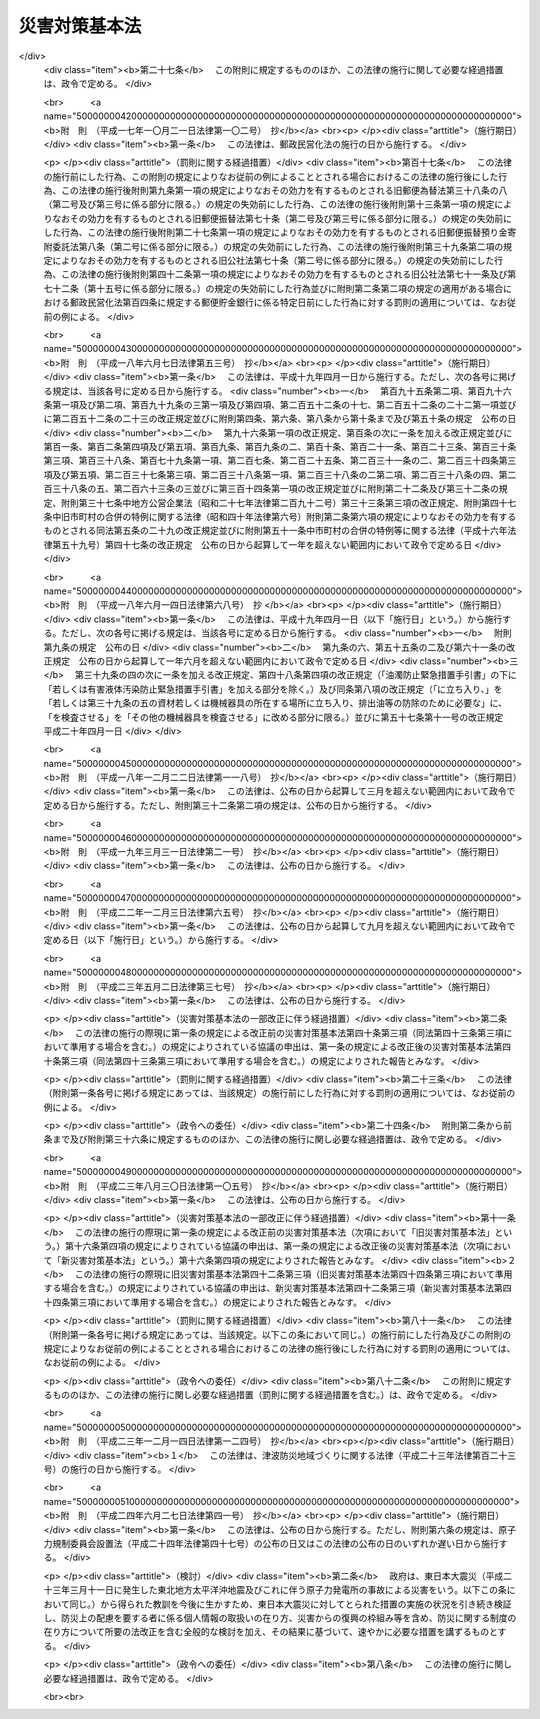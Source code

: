 .. _S36HO223:

==============
災害対策基本法
==============

.. raw:: html
    
    
    <b>災害対策基本法<br>
    （昭和三十六年十一月十五日法律第二百二十三号）</b><br><br><div align="right">最終改正：平成二四年六月二七日法律第四一号</div><br><a name="0000000000000000000000000000000000000000000000000000000000000000000000000000000"></a>
    <br>
    　<a href="#1000000000001000000000000000000000000000000000000000000000000000000000000000000" target="data">第一章　総則（第一条―第十条）</a>
    <br>
    　<a href="#1000000000002000000000000000000000000000000000000000000000000000000000000000000" target="data">第二章　防災に関する組織</a>
    <br>
    　　<a href="#1000000000002000000001000000000000000000000000000000000000000000000000000000000" target="data">第一節　中央防災会議（第十一条―第十三条）</a>
    <br>
    　　<a href="#1000000000002000000002000000000000000000000000000000000000000000000000000000000" target="data">第二節　地方防災会議（第十四条―第二十三条の二）</a>
    <br>
    　　<a href="#1000000000002000000003000000000000000000000000000000000000000000000000000000000" target="data">第三節　非常災害対策本部及び緊急災害対策本部（第二十四条―第二十八条の六）</a>
    <br>
    　　<a href="#1000000000002000000004000000000000000000000000000000000000000000000000000000000" target="data">第四節　災害時における職員の派遣（第二十九条―第三十三条）</a>
    <br>
    　<a href="#1000000000003000000000000000000000000000000000000000000000000000000000000000000" target="data">第三章　防災計画（第三十四条―第四十五条）</a>
    <br>
    　<a href="#1000000000004000000000000000000000000000000000000000000000000000000000000000000" target="data">第四章　災害予防（第四十六条―第四十九条の二）</a>
    <br>
    　<a href="#1000000000005000000000000000000000000000000000000000000000000000000000000000000" target="data">第五章　災害応急対策</a>
    <br>
    　　<a href="#1000000000005000000001000000000000000000000000000000000000000000000000000000000" target="data">第一節　通則（第五十条―第五十三条）</a>
    <br>
    　　<a href="#1000000000005000000002000000000000000000000000000000000000000000000000000000000" target="data">第二節　警報の伝達等（第五十四条―第五十七条）</a>
    <br>
    　　<a href="#1000000000005000000003000000000000000000000000000000000000000000000000000000000" target="data">第三節　事前措置及び避難（第五十八条―第六十一条）</a>
    <br>
    　　<a href="#1000000000005000000004000000000000000000000000000000000000000000000000000000000" target="data">第四節　応急措置等（第六十二条―第八十六条） </a>
    <br>
    　　<a href="#1000000000005000000005000000000000000000000000000000000000000000000000000000000" target="data">第五節　広域一時滞在（第八十六条の二―第八十六条の六）</a>
    <br>
    　　<a href="#1000000000005000000006000000000000000000000000000000000000000000000000000000000" target="data">第六節　物資等の供給及び運送（第八十六条の七―第八十六条の九）</a>
    <br>
    　<a href="#1000000000006000000000000000000000000000000000000000000000000000000000000000000" target="data">第六章　災害復旧（第八十七条―第九十条）</a>
    <br>
    　<a href="#1000000000007000000000000000000000000000000000000000000000000000000000000000000" target="data">第七章　財政金融措置（第九十一条―第百四条）</a>
    <br>
    　<a href="#1000000000008000000000000000000000000000000000000000000000000000000000000000000" target="data">第八章　災害緊急事態（第百五条―第百九条の二）</a>
    <br>
    　<a href="#1000000000009000000000000000000000000000000000000000000000000000000000000000000" target="data">第九章　雑則（第百十条―第百十二条）</a>
    <br>
    　<a href="#1000000000010000000000000000000000000000000000000000000000000000000000000000000" target="data">第十章　罰則（第百十三条―第百十七条）</a>
    <br>
    　<a href="#5000000000000000000000000000000000000000000000000000000000000000000000000000000" target="data">附則</a>
    <br><p>　　　<b><a name="1000000000001000000000000000000000000000000000000000000000000000000000000000000">第一章　総則</a>
    </b>
    </p><p>
    </p><div class="arttitle"><a name="1000000000000000000000000000000000000000000000000100000000000000000000000000000">（目的）</a>
    </div><div class="item"><b>第一条</b>
    <a name="1000000000000000000000000000000000000000000000000100000000001000000000000000000"></a>
    　この法律は、国土並びに国民の生命、身体及び財産を災害から保護するため、防災に関し、国、地方公共団体及びその他の公共機関を通じて必要な体制を確立し、責任の所在を明確にするとともに、防災計画の作成、災害予防、災害応急対策、災害復旧及び防災に関する財政金融措置その他必要な災害対策の基本を定めることにより、総合的かつ計画的な防災行政の整備及び推進を図り、もつて社会の秩序の維持と公共の福祉の確保に資することを目的とする。
    </div>
    
    <p>
    </p><div class="arttitle"><a name="1000000000000000000000000000000000000000000000000200000000000000000000000000000">（定義）</a>
    </div><div class="item"><b>第二条</b>
    <a name="1000000000000000000000000000000000000000000000000200000000001000000000000000000"></a>
    　この法律において、次の各号に掲げる用語の意義は、それぞれ当該各号に定めるところによる。
    <div class="number"><b><a name="1000000000000000000000000000000000000000000000000200000000001000000001000000000">一</a>
    </b>
    　災害　暴風、竜巻、豪雨、豪雪、洪水、高潮、地震、津波、噴火その他の異常な自然現象又は大規模な火事若しくは爆発その他その及ぼす被害の程度においてこれらに類する政令で定める原因により生ずる被害をいう。
    </div>
    <div class="number"><b><a name="1000000000000000000000000000000000000000000000000200000000001000000002000000000">二</a>
    </b>
    　防災　災害を未然に防止し、災害が発生した場合における被害の拡大を防ぎ、及び災害の復旧を図ることをいう。
    </div>
    <div class="number"><b><a name="1000000000000000000000000000000000000000000000000200000000001000000003000000000">三</a>
    </b>
    　指定行政機関　次に掲げる機関で内閣総理大臣が指定するものをいう。<div class="para1"><b>イ</b>　内閣府、宮内庁並びに<a href="/cgi-bin/idxrefer.cgi?H_FILE=%95%bd%88%ea%88%ea%96%40%94%aa%8b%e3&amp;REF_NAME=%93%e0%8a%74%95%7b%90%dd%92%75%96%40&amp;ANCHOR_F=&amp;ANCHOR_T=" target="inyo">内閣府設置法</a>
    （平成十一年法律第八十九号）<a href="/cgi-bin/idxrefer.cgi?H_FILE=%95%bd%88%ea%88%ea%96%40%94%aa%8b%e3&amp;REF_NAME=%91%e6%8e%6c%8f%5c%8b%e3%8f%f0%91%e6%88%ea%8d%80&amp;ANCHOR_F=1000000000000000000000000000000000000000000000004900000000001000000000000000000&amp;ANCHOR_T=1000000000000000000000000000000000000000000000004900000000001000000000000000000#1000000000000000000000000000000000000000000000004900000000001000000000000000000" target="inyo">第四十九条第一項</a>
    及び<a href="/cgi-bin/idxrefer.cgi?H_FILE=%95%bd%88%ea%88%ea%96%40%94%aa%8b%e3&amp;REF_NAME=%91%e6%93%f1%8d%80&amp;ANCHOR_F=1000000000000000000000000000000000000000000000004900000000002000000000000000000&amp;ANCHOR_T=1000000000000000000000000000000000000000000000004900000000002000000000000000000#1000000000000000000000000000000000000000000000004900000000002000000000000000000" target="inyo">第二項</a>
    に規定する機関並びに<a href="/cgi-bin/idxrefer.cgi?H_FILE=%8f%ba%93%f1%8e%4f%96%40%88%ea%93%f1%81%5a&amp;REF_NAME=%8d%91%89%c6%8d%73%90%ad%91%67%90%44%96%40&amp;ANCHOR_F=&amp;ANCHOR_T=" target="inyo">国家行政組織法</a>
    （昭和二十三年法律第百二十号）<a href="/cgi-bin/idxrefer.cgi?H_FILE=%8f%ba%93%f1%8e%4f%96%40%88%ea%93%f1%81%5a&amp;REF_NAME=%91%e6%8e%4f%8f%f0%91%e6%93%f1%8d%80&amp;ANCHOR_F=1000000000000000000000000000000000000000000000000300000000002000000000000000000&amp;ANCHOR_T=1000000000000000000000000000000000000000000000000300000000002000000000000000000#1000000000000000000000000000000000000000000000000300000000002000000000000000000" target="inyo">第三条第二項</a>
    に規定する機関</div>
    <div class="para1"><b>ロ</b>　<a href="/cgi-bin/idxrefer.cgi?H_FILE=%95%bd%88%ea%88%ea%96%40%94%aa%8b%e3&amp;REF_NAME=%93%e0%8a%74%95%7b%90%dd%92%75%96%40%91%e6%8e%4f%8f%5c%8e%b5%8f%f0&amp;ANCHOR_F=1000000000000000000000000000000000000000000000003700000000000000000000000000000&amp;ANCHOR_T=1000000000000000000000000000000000000000000000003700000000000000000000000000000#1000000000000000000000000000000000000000000000003700000000000000000000000000000" target="inyo">内閣府設置法第三十七条</a>
    及び<a href="/cgi-bin/idxrefer.cgi?H_FILE=%95%bd%88%ea%88%ea%96%40%94%aa%8b%e3&amp;REF_NAME=%91%e6%8c%dc%8f%5c%8e%6c%8f%f0&amp;ANCHOR_F=1000000000000000000000000000000000000000000000005400000000000000000000000000000&amp;ANCHOR_T=1000000000000000000000000000000000000000000000005400000000000000000000000000000#1000000000000000000000000000000000000000000000005400000000000000000000000000000" target="inyo">第五十四条</a>
    並びに<a href="/cgi-bin/idxrefer.cgi?H_FILE=%8f%ba%93%f1%93%f1%96%40%8e%b5%81%5a&amp;REF_NAME=%8b%7b%93%e0%92%a1%96%40&amp;ANCHOR_F=&amp;ANCHOR_T=" target="inyo">宮内庁法</a>
    （昭和二十二年法律第七十号）<a href="/cgi-bin/idxrefer.cgi?H_FILE=%8f%ba%93%f1%93%f1%96%40%8e%b5%81%5a&amp;REF_NAME=%91%e6%8f%5c%98%5a%8f%f0%91%e6%88%ea%8d%80&amp;ANCHOR_F=1000000000000000000000000000000000000000000000001600000000001000000000000000000&amp;ANCHOR_T=1000000000000000000000000000000000000000000000001600000000001000000000000000000#1000000000000000000000000000000000000000000000001600000000001000000000000000000" target="inyo">第十六条第一項</a>
    並びに<a href="/cgi-bin/idxrefer.cgi?H_FILE=%8f%ba%93%f1%8e%4f%96%40%88%ea%93%f1%81%5a&amp;REF_NAME=%8d%91%89%c6%8d%73%90%ad%91%67%90%44%96%40%91%e6%94%aa%8f%f0&amp;ANCHOR_F=1000000000000000000000000000000000000000000000000800000000000000000000000000000&amp;ANCHOR_T=1000000000000000000000000000000000000000000000000800000000000000000000000000000#1000000000000000000000000000000000000000000000000800000000000000000000000000000" target="inyo">国家行政組織法第八条</a>
    に規定する機関</div>
    <div class="para1"><b>ハ</b>　<a href="/cgi-bin/idxrefer.cgi?H_FILE=%95%bd%88%ea%88%ea%96%40%94%aa%8b%e3&amp;REF_NAME=%93%e0%8a%74%95%7b%90%dd%92%75%96%40%91%e6%8e%4f%8f%5c%8b%e3%8f%f0&amp;ANCHOR_F=1000000000000000000000000000000000000000000000003900000000000000000000000000000&amp;ANCHOR_T=1000000000000000000000000000000000000000000000003900000000000000000000000000000#1000000000000000000000000000000000000000000000003900000000000000000000000000000" target="inyo">内閣府設置法第三十九条</a>
    及び<a href="/cgi-bin/idxrefer.cgi?H_FILE=%95%bd%88%ea%88%ea%96%40%94%aa%8b%e3&amp;REF_NAME=%91%e6%8c%dc%8f%5c%8c%dc%8f%f0&amp;ANCHOR_F=1000000000000000000000000000000000000000000000005500000000000000000000000000000&amp;ANCHOR_T=1000000000000000000000000000000000000000000000005500000000000000000000000000000#1000000000000000000000000000000000000000000000005500000000000000000000000000000" target="inyo">第五十五条</a>
    並びに<a href="/cgi-bin/idxrefer.cgi?H_FILE=%8f%ba%93%f1%93%f1%96%40%8e%b5%81%5a&amp;REF_NAME=%8b%7b%93%e0%92%a1%96%40%91%e6%8f%5c%98%5a%8f%f0%91%e6%93%f1%8d%80&amp;ANCHOR_F=1000000000000000000000000000000000000000000000001600000000002000000000000000000&amp;ANCHOR_T=1000000000000000000000000000000000000000000000001600000000002000000000000000000#1000000000000000000000000000000000000000000000001600000000002000000000000000000" target="inyo">宮内庁法第十六条第二項</a>
    並びに<a href="/cgi-bin/idxrefer.cgi?H_FILE=%8f%ba%93%f1%8e%4f%96%40%88%ea%93%f1%81%5a&amp;REF_NAME=%8d%91%89%c6%8d%73%90%ad%91%67%90%44%96%40%91%e6%94%aa%8f%f0%82%cc%93%f1&amp;ANCHOR_F=1000000000000000000000000000000000000000000000000800200000000000000000000000000&amp;ANCHOR_T=1000000000000000000000000000000000000000000000000800200000000000000000000000000#1000000000000000000000000000000000000000000000000800200000000000000000000000000" target="inyo">国家行政組織法第八条の二</a>
    に規定する機関</div>
    <div class="para1"><b>ニ</b>　<a href="/cgi-bin/idxrefer.cgi?H_FILE=%95%bd%88%ea%88%ea%96%40%94%aa%8b%e3&amp;REF_NAME=%93%e0%8a%74%95%7b%90%dd%92%75%96%40%91%e6%8e%6c%8f%5c%8f%f0&amp;ANCHOR_F=1000000000000000000000000000000000000000000000004000000000000000000000000000000&amp;ANCHOR_T=1000000000000000000000000000000000000000000000004000000000000000000000000000000#1000000000000000000000000000000000000000000000004000000000000000000000000000000" target="inyo">内閣府設置法第四十条</a>
    及び<a href="/cgi-bin/idxrefer.cgi?H_FILE=%95%bd%88%ea%88%ea%96%40%94%aa%8b%e3&amp;REF_NAME=%91%e6%8c%dc%8f%5c%98%5a%8f%f0&amp;ANCHOR_F=1000000000000000000000000000000000000000000000005600000000000000000000000000000&amp;ANCHOR_T=1000000000000000000000000000000000000000000000005600000000000000000000000000000#1000000000000000000000000000000000000000000000005600000000000000000000000000000" target="inyo">第五十六条</a>
    並びに<a href="/cgi-bin/idxrefer.cgi?H_FILE=%8f%ba%93%f1%8e%4f%96%40%88%ea%93%f1%81%5a&amp;REF_NAME=%8d%91%89%c6%8d%73%90%ad%91%67%90%44%96%40%91%e6%94%aa%8f%f0%82%cc%8e%4f&amp;ANCHOR_F=1000000000000000000000000000000000000000000000000800300000000000000000000000000&amp;ANCHOR_T=1000000000000000000000000000000000000000000000000800300000000000000000000000000#1000000000000000000000000000000000000000000000000800300000000000000000000000000" target="inyo">国家行政組織法第八条の三</a>
    に規定する機関</div>
    
    </div>
    <div class="number"><b><a name="1000000000000000000000000000000000000000000000000200000000001000000004000000000">四</a>
    </b>
    　指定地方行政機関　指定行政機関の地方支分部局（<a href="/cgi-bin/idxrefer.cgi?H_FILE=%95%bd%88%ea%88%ea%96%40%94%aa%8b%e3&amp;REF_NAME=%93%e0%8a%74%95%7b%90%dd%92%75%96%40%91%e6%8e%6c%8f%5c%8e%4f%8f%f0&amp;ANCHOR_F=1000000000000000000000000000000000000000000000004300000000000000000000000000000&amp;ANCHOR_T=1000000000000000000000000000000000000000000000004300000000000000000000000000000#1000000000000000000000000000000000000000000000004300000000000000000000000000000" target="inyo">内閣府設置法第四十三条</a>
    及び<a href="/cgi-bin/idxrefer.cgi?H_FILE=%95%bd%88%ea%88%ea%96%40%94%aa%8b%e3&amp;REF_NAME=%91%e6%8c%dc%8f%5c%8e%b5%8f%f0&amp;ANCHOR_F=1000000000000000000000000000000000000000000000005700000000000000000000000000000&amp;ANCHOR_T=1000000000000000000000000000000000000000000000005700000000000000000000000000000#1000000000000000000000000000000000000000000000005700000000000000000000000000000" target="inyo">第五十七条</a>
    （<a href="/cgi-bin/idxrefer.cgi?H_FILE=%8f%ba%93%f1%93%f1%96%40%8e%b5%81%5a&amp;REF_NAME=%8b%7b%93%e0%92%a1%96%40%91%e6%8f%5c%94%aa%8f%f0%91%e6%88%ea%8d%80&amp;ANCHOR_F=1000000000000000000000000000000000000000000000001800000000001000000000000000000&amp;ANCHOR_T=1000000000000000000000000000000000000000000000001800000000001000000000000000000#1000000000000000000000000000000000000000000000001800000000001000000000000000000" target="inyo">宮内庁法第十八条第一項</a>
    において準用する場合を含む。）並びに<a href="/cgi-bin/idxrefer.cgi?H_FILE=%8f%ba%93%f1%93%f1%96%40%8e%b5%81%5a&amp;REF_NAME=%8b%7b%93%e0%92%a1%96%40%91%e6%8f%5c%8e%b5%8f%f0%91%e6%88%ea%8d%80&amp;ANCHOR_F=1000000000000000000000000000000000000000000000001700000000001000000000000000000&amp;ANCHOR_T=1000000000000000000000000000000000000000000000001700000000001000000000000000000#1000000000000000000000000000000000000000000000001700000000001000000000000000000" target="inyo">宮内庁法第十七条第一項</a>
    並びに<a href="/cgi-bin/idxrefer.cgi?H_FILE=%8f%ba%93%f1%8e%4f%96%40%88%ea%93%f1%81%5a&amp;REF_NAME=%8d%91%89%c6%8d%73%90%ad%91%67%90%44%96%40%91%e6%8b%e3%8f%f0&amp;ANCHOR_F=1000000000000000000000000000000000000000000000000900000000000000000000000000000&amp;ANCHOR_T=1000000000000000000000000000000000000000000000000900000000000000000000000000000#1000000000000000000000000000000000000000000000000900000000000000000000000000000" target="inyo">国家行政組織法第九条</a>
    の地方支分部局をいう。）その他の国の地方行政機関で、内閣総理大臣が指定するものをいう。
    </div>
    <div class="number"><b><a name="1000000000000000000000000000000000000000000000000200000000001000000005000000000">五</a>
    </b>
    　指定公共機関　独立行政法人（<a href="/cgi-bin/idxrefer.cgi?H_FILE=%95%bd%88%ea%88%ea%96%40%88%ea%81%5a%8e%4f&amp;REF_NAME=%93%c6%97%a7%8d%73%90%ad%96%40%90%6c%92%ca%91%a5%96%40&amp;ANCHOR_F=&amp;ANCHOR_T=" target="inyo">独立行政法人通則法</a>
    （平成十一年法律第百三号）<a href="/cgi-bin/idxrefer.cgi?H_FILE=%95%bd%88%ea%88%ea%96%40%88%ea%81%5a%8e%4f&amp;REF_NAME=%91%e6%93%f1%8f%f0%91%e6%88%ea%8d%80&amp;ANCHOR_F=1000000000000000000000000000000000000000000000000200000000001000000000000000000&amp;ANCHOR_T=1000000000000000000000000000000000000000000000000200000000001000000000000000000#1000000000000000000000000000000000000000000000000200000000001000000000000000000" target="inyo">第二条第一項</a>
    に規定する独立行政法人をいう。）、日本銀行、日本赤十字社、日本放送協会その他の公共的機関及び電気、ガス、輸送、通信その他の公益的事業を営む法人で、内閣総理大臣が指定するものをいう。
    </div>
    <div class="number"><b><a name="1000000000000000000000000000000000000000000000000200000000001000000006000000000">六</a>
    </b>
    　指定地方公共機関　地方独立行政法人（<a href="/cgi-bin/idxrefer.cgi?H_FILE=%95%bd%88%ea%8c%dc%96%40%88%ea%88%ea%94%aa&amp;REF_NAME=%92%6e%95%fb%93%c6%97%a7%8d%73%90%ad%96%40%90%6c%96%40&amp;ANCHOR_F=&amp;ANCHOR_T=" target="inyo">地方独立行政法人法</a>
    （平成十五年法律第百十八号）<a href="/cgi-bin/idxrefer.cgi?H_FILE=%95%bd%88%ea%8c%dc%96%40%88%ea%88%ea%94%aa&amp;REF_NAME=%91%e6%93%f1%8f%f0%91%e6%88%ea%8d%80&amp;ANCHOR_F=1000000000000000000000000000000000000000000000000200000000001000000000000000000&amp;ANCHOR_T=1000000000000000000000000000000000000000000000000200000000001000000000000000000#1000000000000000000000000000000000000000000000000200000000001000000000000000000" target="inyo">第二条第一項</a>
    に規定する地方独立行政法人をいう。）及び<a href="/cgi-bin/idxrefer.cgi?H_FILE=%8f%ba%93%f1%8c%dc%96%40%93%f1%88%ea%94%aa&amp;REF_NAME=%8d%60%98%70%96%40&amp;ANCHOR_F=&amp;ANCHOR_T=" target="inyo">港湾法</a>
    （昭和二十五年法律第二百十八号）<a href="/cgi-bin/idxrefer.cgi?H_FILE=%8f%ba%93%f1%8c%dc%96%40%93%f1%88%ea%94%aa&amp;REF_NAME=%91%e6%8e%6c%8f%f0%91%e6%88%ea%8d%80&amp;ANCHOR_F=1000000000000000000000000000000000000000000000000400000000001000000000000000000&amp;ANCHOR_T=1000000000000000000000000000000000000000000000000400000000001000000000000000000#1000000000000000000000000000000000000000000000000400000000001000000000000000000" target="inyo">第四条第一項</a>
    の港務局、<a href="/cgi-bin/idxrefer.cgi?H_FILE=%8f%ba%93%f1%8e%6c%96%40%88%ea%8b%e3%8c%dc&amp;REF_NAME=%93%79%92%6e%89%fc%97%c7%96%40&amp;ANCHOR_F=&amp;ANCHOR_T=" target="inyo">土地改良法</a>
    （昭和二十四年法律第百九十五号）<a href="/cgi-bin/idxrefer.cgi?H_FILE=%8f%ba%93%f1%8e%6c%96%40%88%ea%8b%e3%8c%dc&amp;REF_NAME=%91%e6%8c%dc%8f%f0%91%e6%88%ea%8d%80&amp;ANCHOR_F=1000000000000000000000000000000000000000000000000500000000001000000000000000000&amp;ANCHOR_T=1000000000000000000000000000000000000000000000000500000000001000000000000000000#1000000000000000000000000000000000000000000000000500000000001000000000000000000" target="inyo">第五条第一項</a>
    の土地改良区その他の公共的施設の管理者並びに都道府県の地域において電気、ガス、輸送、通信その他の公益的事業を営む法人で、当該都道府県の知事が指定するものをいう。
    </div>
    <div class="number"><b><a name="1000000000000000000000000000000000000000000000000200000000001000000007000000000">七</a>
    </b>
    　防災計画　防災基本計画及び防災業務計画並びに地域防災計画をいう。
    </div>
    <div class="number"><b><a name="1000000000000000000000000000000000000000000000000200000000001000000008000000000">八</a>
    </b>
    　防災基本計画　中央防災会議が作成する防災に関する基本的な計画をいう。
    </div>
    <div class="number"><b><a name="1000000000000000000000000000000000000000000000000200000000001000000009000000000">九</a>
    </b>
    　防災業務計画　指定行政機関の長（当該指定行政機関が<a href="/cgi-bin/idxrefer.cgi?H_FILE=%95%bd%88%ea%88%ea%96%40%94%aa%8b%e3&amp;REF_NAME=%93%e0%8a%74%95%7b%90%dd%92%75%96%40%91%e6%8e%6c%8f%5c%8b%e3%8f%f0%91%e6%88%ea%8d%80&amp;ANCHOR_F=1000000000000000000000000000000000000000000000004900000000001000000000000000000&amp;ANCHOR_T=1000000000000000000000000000000000000000000000004900000000001000000000000000000#1000000000000000000000000000000000000000000000004900000000001000000000000000000" target="inyo">内閣府設置法第四十九条第一項</a>
    若しくは<a href="/cgi-bin/idxrefer.cgi?H_FILE=%95%bd%88%ea%88%ea%96%40%94%aa%8b%e3&amp;REF_NAME=%91%e6%93%f1%8d%80&amp;ANCHOR_F=1000000000000000000000000000000000000000000000004900000000002000000000000000000&amp;ANCHOR_T=1000000000000000000000000000000000000000000000004900000000002000000000000000000#1000000000000000000000000000000000000000000000004900000000002000000000000000000" target="inyo">第二項</a>
    若しくは<a href="/cgi-bin/idxrefer.cgi?H_FILE=%8f%ba%93%f1%8e%4f%96%40%88%ea%93%f1%81%5a&amp;REF_NAME=%8d%91%89%c6%8d%73%90%ad%91%67%90%44%96%40%91%e6%8e%4f%8f%f0%91%e6%93%f1%8d%80&amp;ANCHOR_F=1000000000000000000000000000000000000000000000000300000000002000000000000000000&amp;ANCHOR_T=1000000000000000000000000000000000000000000000000300000000002000000000000000000#1000000000000000000000000000000000000000000000000300000000002000000000000000000" target="inyo">国家行政組織法第三条第二項</a>
    の委員会若しくは<a href="/cgi-bin/idxrefer.cgi?H_FILE=%8f%ba%93%f1%8e%4f%96%40%88%ea%93%f1%81%5a&amp;REF_NAME=%91%e6%8e%4f%8d%86&amp;ANCHOR_F=1000000000000000000000000000000000000000000000000300000000002000000003000000000&amp;ANCHOR_T=1000000000000000000000000000000000000000000000000300000000002000000003000000000#1000000000000000000000000000000000000000000000000300000000002000000003000000000" target="inyo">第三号</a>
    ロに掲げる機関又は<a href="/cgi-bin/idxrefer.cgi?H_FILE=%8f%ba%93%f1%8e%4f%96%40%88%ea%93%f1%81%5a&amp;REF_NAME=%93%af%8d%86&amp;ANCHOR_F=1000000000000000000000000000000000000000000000000300000000002000000003000000000&amp;ANCHOR_T=1000000000000000000000000000000000000000000000000300000000002000000003000000000#1000000000000000000000000000000000000000000000000300000000002000000003000000000" target="inyo">同号</a>
    ニに掲げる機関のうち合議制のものである場合にあつては、当該指定行政機関。第十二条第八項、第二十八条の三第六項第三号及び第二十八条の六第二項を除き、以下同じ。）又は指定公共機関（指定行政機関の長又は指定公共機関から委任された事務又は業務については、当該委任を受けた指定地方行政機関の長又は指定地方公共機関）が防災基本計画に基づきその所掌事務又は業務について作成する防災に関する計画をいう。
    </div>
    <div class="number"><b><a name="1000000000000000000000000000000000000000000000000200000000001000000010000000000">十</a>
    </b>
    　地域防災計画　一定地域に係る防災に関する計画で、次に掲げるものをいう。<div class="para1"><b>イ</b>　都道府県地域防災計画　都道府県の地域につき、当該都道府県の都道府県防災会議が作成するもの</div>
    <div class="para1"><b>ロ</b>　市町村地域防災計画　市町村の地域につき、当該市町村の市町村防災会議又は市町村長が作成するもの</div>
    <div class="para1"><b>ハ</b>　都道府県相互間地域防災計画　二以上の都道府県の区域の全部又は一部にわたる地域につき、都道府県防災会議の協議会が作成するもの</div>
    <div class="para1"><b>ニ</b>　市町村相互間地域防災計画　二以上の市町村の区域の全部又は一部にわたる地域につき、市町村防災会議の協議会が作成するもの</div>
    
    </div>
    </div>
    
    <p>
    </p><div class="arttitle"><a name="1000000000000000000000000000000000000000000000000300000000000000000000000000000">（国の責務）</a>
    </div><div class="item"><b>第三条</b>
    <a name="1000000000000000000000000000000000000000000000000300000000001000000000000000000"></a>
    　国は、国土並びに国民の生命、身体及び財産を災害から保護する使命を有することにかんがみ、組織及び機能のすべてをあげて防災に関し万全の措置を講ずる責務を有する。
    </div>
    <div class="item"><b><a name="1000000000000000000000000000000000000000000000000300000000002000000000000000000">２</a>
    </b>
    　国は、前項の責務を遂行するため、災害予防、災害応急対策及び災害復旧の基本となるべき計画を作成し、及び法令に基づきこれを実施するとともに、地方公共団体、指定公共機関、指定地方公共機関等が処理する防災に関する事務又は業務の実施の推進とその総合調整を行ない、及び災害に係る経費負担の適正化を図らなければならない。
    </div>
    <div class="item"><b><a name="1000000000000000000000000000000000000000000000000300000000003000000000000000000">３</a>
    </b>
    　指定行政機関及び指定地方行政機関は、その所掌事務を遂行するにあたつては、第一項に規定する国の責務が十分に果たされることとなるように、相互に協力しなければならない。
    </div>
    <div class="item"><b><a name="1000000000000000000000000000000000000000000000000300000000004000000000000000000">４</a>
    </b>
    　指定行政機関の長及び指定地方行政機関の長は、この法律の規定による都道府県及び市町村の地域防災計画の作成及び実施が円滑に行なわれるように、その所掌事務について、当該都道府県又は市町村に対し、勧告し、指導し、助言し、その他適切な措置をとらなければならない。
    </div>
    
    <p>
    </p><div class="arttitle"><a name="1000000000000000000000000000000000000000000000000400000000000000000000000000000">（都道府県の責務）</a>
    </div><div class="item"><b>第四条</b>
    <a name="1000000000000000000000000000000000000000000000000400000000001000000000000000000"></a>
    　都道府県は、当該都道府県の地域並びに当該都道府県の住民の生命、身体及び財産を災害から保護するため、関係機関及び他の地方公共団体の協力を得て、当該都道府県の地域に係る防災に関する計画を作成し、及び法令に基づきこれを実施するとともに、その区域内の市町村及び指定地方公共機関が処理する防災に関する事務又は業務の実施を助け、かつ、その総合調整を行なう責務を有する。
    </div>
    <div class="item"><b><a name="1000000000000000000000000000000000000000000000000400000000002000000000000000000">２</a>
    </b>
    　都道府県の機関は、その所掌事務を遂行するにあたつては、前項に規定する都道府県の責務が十分に果たされることとなるように、相互に協力しなければならない。
    </div>
    
    <p>
    </p><div class="arttitle"><a name="1000000000000000000000000000000000000000000000000500000000000000000000000000000">（市町村の責務）</a>
    </div><div class="item"><b>第五条</b>
    <a name="1000000000000000000000000000000000000000000000000500000000001000000000000000000"></a>
    　市町村は、基礎的な地方公共団体として、当該市町村の地域並びに当該市町村の住民の生命、身体及び財産を災害から保護するため、関係機関及び他の地方公共団体の協力を得て、当該市町村の地域に係る防災に関する計画を作成し、及び法令に基づきこれを実施する責務を有する。
    </div>
    <div class="item"><b><a name="1000000000000000000000000000000000000000000000000500000000002000000000000000000">２</a>
    </b>
    　市町村長は、前項の責務を遂行するため、消防機関、水防団等の組織の整備並びに当該市町村の区域内の公共的団体等の防災に関する組織及び住民の隣保協同の精神に基づく自発的な防災組織（第八条第二項及び第十五条第五項第八号において「自主防災組織」という。）の充実を図り、市町村の有する全ての機能を十分に発揮するように努めなければならない。
    </div>
    <div class="item"><b><a name="1000000000000000000000000000000000000000000000000500000000003000000000000000000">３</a>
    </b>
    　消防機関、水防団その他市町村の機関は、その所掌事務を遂行するにあたつては、第一項に規定する市町村の責務が十分に果たされることとなるように、相互に協力しなければならない。
    </div>
    
    <p>
    </p><div class="arttitle"><a name="1000000000000000000000000000000000000000000000000500200000000000000000000000000">（地方公共団体相互の協力）</a>
    </div><div class="item"><b>第五条の二</b>
    <a name="1000000000000000000000000000000000000000000000000500200000001000000000000000000"></a>
    　地方公共団体は、第四条第一項及び前条第一項に規定する責務を十分に果たすため必要があるときは、相互に協力するように努めなければならない。
    </div>
    
    <p>
    </p><div class="arttitle"><a name="1000000000000000000000000000000000000000000000000600000000000000000000000000000">（指定公共機関及び指定地方公共機関の責務）</a>
    </div><div class="item"><b>第六条</b>
    <a name="1000000000000000000000000000000000000000000000000600000000001000000000000000000"></a>
    　指定公共機関及び指定地方公共機関は、その業務に係る防災に関する計画を作成し、及び法令に基づきこれを実施するとともに、この法律の規定による国、都道府県及び市町村の防災計画の作成及び実施が円滑に行なわれるように、その業務について、当該都道府県又は市町村に対し、協力する責務を有する。
    </div>
    <div class="item"><b><a name="1000000000000000000000000000000000000000000000000600000000002000000000000000000">２</a>
    </b>
    　指定公共機関及び指定地方公共機関は、その業務の公共性又は公益性にかんがみ、それぞれその業務を通じて防災に寄与しなければならない。
    </div>
    
    <p>
    </p><div class="arttitle"><a name="1000000000000000000000000000000000000000000000000700000000000000000000000000000">（住民等の責務）</a>
    </div><div class="item"><b>第七条</b>
    <a name="1000000000000000000000000000000000000000000000000700000000001000000000000000000"></a>
    　地方公共団体の区域内の公共的団体、防災上重要な施設の管理者その他法令の規定による防災に関する責務を有する者は、法令又は地域防災計画の定めるところにより、誠実にその責務を果たさなければならない。
    </div>
    <div class="item"><b><a name="1000000000000000000000000000000000000000000000000700000000002000000000000000000">２</a>
    </b>
    　前項に規定するもののほか、地方公共団体の住民は、自ら災害に備えるための手段を講ずるとともに、自発的な防災活動への参加、過去の災害から得られた教訓の伝承その他の取組により防災に寄与するように努めなければならない。
    </div>
    
    <p>
    </p><div class="arttitle"><a name="1000000000000000000000000000000000000000000000000800000000000000000000000000000">（施策における防災上の配慮等）</a>
    </div><div class="item"><b>第八条</b>
    <a name="1000000000000000000000000000000000000000000000000800000000001000000000000000000"></a>
    　国及び地方公共団体は、その施策が、直接的なものであると間接的なものであるとを問わず、一体として国土並びに国民の生命、身体及び財産の災害をなくすることに寄与することとなるように意を用いなければならない。
    </div>
    <div class="item"><b><a name="1000000000000000000000000000000000000000000000000800000000002000000000000000000">２</a>
    </b>
    　国及び地方公共団体は、災害の発生を予防し、又は災害の拡大を防止するため、特に次に掲げる事項の実施に努めなければならない。
    <div class="number"><b><a name="1000000000000000000000000000000000000000000000000800000000002000000001000000000">一</a>
    </b>
    　災害及び災害の防止に関する科学的研究とその成果の実現に関する事項
    </div>
    <div class="number"><b><a name="1000000000000000000000000000000000000000000000000800000000002000000002000000000">二</a>
    </b>
    　治山、治水その他の国土の保全に関する事項
    </div>
    <div class="number"><b><a name="1000000000000000000000000000000000000000000000000800000000002000000003000000000">三</a>
    </b>
    　建物の不燃堅牢化その他都市の防災構造の改善に関する事項
    </div>
    <div class="number"><b><a name="1000000000000000000000000000000000000000000000000800000000002000000004000000000">四</a>
    </b>
    　交通、情報通信等の都市機能の集積に対応する防災対策に関する事項
    </div>
    <div class="number"><b><a name="1000000000000000000000000000000000000000000000000800000000002000000005000000000">五</a>
    </b>
    　防災上必要な気象、地象及び水象の観測、予報、情報その他の業務に関する施設及び組織並びに防災上必要な通信に関する施設及び組織の整備に関する事項
    </div>
    <div class="number"><b><a name="1000000000000000000000000000000000000000000000000800000000002000000006000000000">六</a>
    </b>
    　災害の予報及び警報の改善に関する事項
    </div>
    <div class="number"><b><a name="1000000000000000000000000000000000000000000000000800000000002000000007000000000">七</a>
    </b>
    　地震予知情報（<a href="/cgi-bin/idxrefer.cgi?H_FILE=%8f%ba%8c%dc%8e%4f%96%40%8e%b5%8e%4f&amp;REF_NAME=%91%e5%8b%4b%96%cd%92%6e%90%6b%91%ce%8d%f4%93%c1%95%ca%91%5b%92%75%96%40&amp;ANCHOR_F=&amp;ANCHOR_T=" target="inyo">大規模地震対策特別措置法</a>
    （昭和五十三年法律第七十三号）<a href="/cgi-bin/idxrefer.cgi?H_FILE=%8f%ba%8c%dc%8e%4f%96%40%8e%b5%8e%4f&amp;REF_NAME=%91%e6%93%f1%8f%f0%91%e6%8e%4f%8d%86&amp;ANCHOR_F=1000000000000000000000000000000000000000000000000200000000002000000003000000000&amp;ANCHOR_T=1000000000000000000000000000000000000000000000000200000000002000000003000000000#1000000000000000000000000000000000000000000000000200000000002000000003000000000" target="inyo">第二条第三号</a>
    の地震予知情報をいう。）を周知させるための方法の改善に関する事項
    </div>
    <div class="number"><b><a name="1000000000000000000000000000000000000000000000000800000000002000000008000000000">八</a>
    </b>
    　気象観測網の充実についての国際的協力に関する事項
    </div>
    <div class="number"><b><a name="1000000000000000000000000000000000000000000000000800000000002000000009000000000">九</a>
    </b>
    　台風に対する人為的調節その他防災上必要な研究、観測及び情報交換についての国際的協力に関する事項
    </div>
    <div class="number"><b><a name="1000000000000000000000000000000000000000000000000800000000002000000010000000000">十</a>
    </b>
    　火山現象等による長期的災害に対する対策に関する事項
    </div>
    <div class="number"><b><a name="1000000000000000000000000000000000000000000000000800000000002000000011000000000">十一</a>
    </b>
    　水防、消防、救助その他災害応急措置に関する施設及び組織の整備に関する事項
    </div>
    <div class="number"><b><a name="1000000000000000000000000000000000000000000000000800000000002000000012000000000">十二</a>
    </b>
    　地方公共団体の相互応援及び第八十六条の二第一項に規定する広域一時滞在に関する協定の締結に関する事項
    </div>
    <div class="number"><b><a name="1000000000000000000000000000000000000000000000000800000000002000000013000000000">十三</a>
    </b>
    　自主防災組織の育成、ボランティアによる防災活動の環境の整備、過去の災害から得られた教訓を伝承する活動の支援その他国民の自発的な防災活動の促進に関する事項
    </div>
    <div class="number"><b><a name="1000000000000000000000000000000000000000000000000800000000002000000014000000000">十四</a>
    </b>
    　高齢者、障害者、乳幼児等特に配慮を要する者に対する防災上必要な措置に関する事項
    </div>
    <div class="number"><b><a name="1000000000000000000000000000000000000000000000000800000000002000000015000000000">十五</a>
    </b>
    　海外からの防災に関する支援の受入れに関する事項
    </div>
    <div class="number"><b><a name="1000000000000000000000000000000000000000000000000800000000002000000016000000000">十六</a>
    </b>
    　被災者に対する的確な情報提供に関する事項
    </div>
    <div class="number"><b><a name="1000000000000000000000000000000000000000000000000800000000002000000017000000000">十七</a>
    </b>
    　防災上必要な教育及び訓練に関する事項
    </div>
    <div class="number"><b><a name="1000000000000000000000000000000000000000000000000800000000002000000018000000000">十八</a>
    </b>
    　防災思想の普及に関する事項
    </div>
    </div>
    <div class="item"><b><a name="1000000000000000000000000000000000000000000000000800000000003000000000000000000">３</a>
    </b>
    　国及び地方公共団体は、災害が発生したときは、すみやかに、施設の復旧と被災者の援護を図り、災害からの復興に努めなければならない。
    </div>
    
    <p>
    </p><div class="arttitle"><a name="1000000000000000000000000000000000000000000000000900000000000000000000000000000">（政府の措置及び国会に対する報告）</a>
    </div><div class="item"><b>第九条</b>
    <a name="1000000000000000000000000000000000000000000000000900000000001000000000000000000"></a>
    　政府は、この法律の目的を達成するため必要な法制上、財政上及び金融上の措置を講じなければならない。
    </div>
    <div class="item"><b><a name="1000000000000000000000000000000000000000000000000900000000002000000000000000000">２</a>
    </b>
    　政府は、毎年、政令で定めるところにより、防災に関する計画及び防災に関してとつた措置の概況を国会に報告しなければならない。
    </div>
    
    <p>
    </p><div class="arttitle"><a name="1000000000000000000000000000000000000000000000001000000000000000000000000000000">（他の法律との関係）</a>
    </div><div class="item"><b>第十条</b>
    <a name="1000000000000000000000000000000000000000000000001000000000001000000000000000000"></a>
    　防災に関する事務の処理については、他の法律に特別の定めがある場合を除くほか、この法律の定めるところによる。
    </div>
    
    
    <p>　　　<b><a name="1000000000002000000000000000000000000000000000000000000000000000000000000000000">第二章　防災に関する組織</a>
    </b>
    </p><p>　　　　<b><a name="1000000000002000000001000000000000000000000000000000000000000000000000000000000">第一節　中央防災会議</a>
    </b>
    </p><p>
    </p><div class="arttitle"><a name="1000000000000000000000000000000000000000000000001100000000000000000000000000000">（中央防災会議の設置及び所掌事務）</a>
    </div><div class="item"><b>第十一条</b>
    <a name="1000000000000000000000000000000000000000000000001100000000001000000000000000000"></a>
    　内閣府に、中央防災会議を置く。
    </div>
    <div class="item"><b><a name="1000000000000000000000000000000000000000000000001100000000002000000000000000000">２</a>
    </b>
    　中央防災会議は、次に掲げる事務をつかさどる。
    <div class="number"><b><a name="1000000000000000000000000000000000000000000000001100000000002000000001000000000">一</a>
    </b>
    　防災基本計画を作成し、及びその実施を推進すること。
    </div>
    <div class="number"><b><a name="1000000000000000000000000000000000000000000000001100000000002000000002000000000">二</a>
    </b>
    　内閣総理大臣の諮問に応じて防災に関する重要事項を審議すること。
    </div>
    <div class="number"><b><a name="1000000000000000000000000000000000000000000000001100000000002000000003000000000">三</a>
    </b>
    　前号に規定する重要事項に関し、内閣総理大臣に意見を述べること。
    </div>
    <div class="number"><b><a name="1000000000000000000000000000000000000000000000001100000000002000000004000000000">四</a>
    </b>
    　<a href="/cgi-bin/idxrefer.cgi?H_FILE=%95%bd%88%ea%88%ea%96%40%94%aa%8b%e3&amp;REF_NAME=%93%e0%8a%74%95%7b%90%dd%92%75%96%40%91%e6%8b%e3%8f%f0%91%e6%88%ea%8d%80&amp;ANCHOR_F=1000000000000000000000000000000000000000000000000900000000001000000000000000000&amp;ANCHOR_T=1000000000000000000000000000000000000000000000000900000000001000000000000000000#1000000000000000000000000000000000000000000000000900000000001000000000000000000" target="inyo">内閣府設置法第九条第一項</a>
    に規定する特命担当大臣（<a href="/cgi-bin/idxrefer.cgi?H_FILE=%95%bd%88%ea%88%ea%96%40%94%aa%8b%e3&amp;REF_NAME=%93%af%8d%80&amp;ANCHOR_F=1000000000000000000000000000000000000000000000000900000000001000000000000000000&amp;ANCHOR_T=1000000000000000000000000000000000000000000000000900000000001000000000000000000#1000000000000000000000000000000000000000000000000900000000001000000000000000000" target="inyo">同項</a>
    の規定により命を受けて<a href="/cgi-bin/idxrefer.cgi?H_FILE=%95%bd%88%ea%88%ea%96%40%94%aa%8b%e3&amp;REF_NAME=%93%af%96%40%91%e6%8e%6c%8f%f0%91%e6%88%ea%8d%80%91%e6%8e%b5%8d%86&amp;ANCHOR_F=1000000000000000000000000000000000000000000000000400000000001000000007000000000&amp;ANCHOR_T=1000000000000000000000000000000000000000000000000400000000001000000007000000000#1000000000000000000000000000000000000000000000000400000000001000000007000000000" target="inyo">同法第四条第一項第七号</a>
    又は<a href="/cgi-bin/idxrefer.cgi?H_FILE=%95%bd%88%ea%88%ea%96%40%94%aa%8b%e3&amp;REF_NAME=%91%e6%94%aa%8d%86&amp;ANCHOR_F=1000000000000000000000000000000000000000000000000400000000001000000008000000000&amp;ANCHOR_T=1000000000000000000000000000000000000000000000000400000000001000000008000000000#1000000000000000000000000000000000000000000000000400000000001000000008000000000" target="inyo">第八号</a>
    に掲げる事項に関する事務及びこれに関連する<a href="/cgi-bin/idxrefer.cgi?H_FILE=%95%bd%88%ea%88%ea%96%40%94%aa%8b%e3&amp;REF_NAME=%93%af%8f%f0%91%e6%8e%4f%8d%80&amp;ANCHOR_F=1000000000000000000000000000000000000000000000000400000000003000000000000000000&amp;ANCHOR_T=1000000000000000000000000000000000000000000000000400000000003000000000000000000#1000000000000000000000000000000000000000000000000400000000003000000000000000000" target="inyo">同条第三項</a>
    に規定する事務を掌理するものに限る。以下「防災担当大臣」という。）がその掌理する事務について行う諮問に応じて防災に関する重要事項を審議すること。
    </div>
    <div class="number"><b><a name="1000000000000000000000000000000000000000000000001100000000002000000005000000000">五</a>
    </b>
    　防災担当大臣が命を受けて掌理する事務に係る前号の重要事項に関し、当該防災担当大臣に意見を述べること。
    </div>
    <div class="number"><b><a name="1000000000000000000000000000000000000000000000001100000000002000000006000000000">六</a>
    </b>
    　前各号に掲げるもののほか、法令の規定によりその権限に属する事務
    </div>
    </div>
    <div class="item"><b><a name="1000000000000000000000000000000000000000000000001100000000003000000000000000000">３</a>
    </b>
    　前項第四号の防災担当大臣の諮問に応じて中央防災会議が行う答申は、当該諮問事項に係る事務を掌理する防災担当大臣に対し行うものとし、当該防災担当大臣が置かれていないときは、内閣総理大臣に対し行うものとする。
    </div>
    <div class="item"><b><a name="1000000000000000000000000000000000000000000000001100000000004000000000000000000">４</a>
    </b>
    　内閣総理大臣は、次に掲げる事項については、中央防災会議に諮問しなければならない。
    <div class="number"><b><a name="1000000000000000000000000000000000000000000000001100000000004000000001000000000">一</a>
    </b>
    　防災の基本方針
    </div>
    <div class="number"><b><a name="1000000000000000000000000000000000000000000000001100000000004000000002000000000">二</a>
    </b>
    　防災に関する施策の総合調整で重要なもの
    </div>
    <div class="number"><b><a name="1000000000000000000000000000000000000000000000001100000000004000000003000000000">三</a>
    </b>
    　非常災害に際し一時的に必要とする緊急措置の大綱
    </div>
    <div class="number"><b><a name="1000000000000000000000000000000000000000000000001100000000004000000004000000000">四</a>
    </b>
    　災害緊急事態の布告
    </div>
    <div class="number"><b><a name="1000000000000000000000000000000000000000000000001100000000004000000005000000000">五</a>
    </b>
    　その他内閣総理大臣が必要と認める防災に関する重要事項
    </div>
    </div>
    
    <p>
    </p><div class="arttitle"><a name="1000000000000000000000000000000000000000000000001200000000000000000000000000000">（中央防災会議の組織）</a>
    </div><div class="item"><b>第十二条</b>
    <a name="1000000000000000000000000000000000000000000000001200000000001000000000000000000"></a>
    　中央防災会議は、会長及び委員をもつて組織する。
    </div>
    <div class="item"><b><a name="1000000000000000000000000000000000000000000000001200000000002000000000000000000">２</a>
    </b>
    　会長は、内閣総理大臣をもつて充てる。
    </div>
    <div class="item"><b><a name="1000000000000000000000000000000000000000000000001200000000003000000000000000000">３</a>
    </b>
    　会長は、会務を総理する。
    </div>
    <div class="item"><b><a name="1000000000000000000000000000000000000000000000001200000000004000000000000000000">４</a>
    </b>
    　会長に事故があるときは、あらかじめその指名する委員がその職務を代理する。
    </div>
    <div class="item"><b><a name="1000000000000000000000000000000000000000000000001200000000005000000000000000000">５</a>
    </b>
    　委員は、次に掲げる者をもつて充てる。
    <div class="number"><b><a name="1000000000000000000000000000000000000000000000001200000000005000000001000000000">一</a>
    </b>
    　防災担当大臣
    </div>
    <div class="number"><b><a name="1000000000000000000000000000000000000000000000001200000000005000000002000000000">二</a>
    </b>
    　防災担当大臣以外の国務大臣、指定公共機関の代表者及び学識経験のある者のうちから、内閣総理大臣が任命する者
    </div>
    </div>
    <div class="item"><b><a name="1000000000000000000000000000000000000000000000001200000000006000000000000000000">６</a>
    </b>
    　中央防災会議に、専門の事項を調査させるため、専門委員を置くことができる。
    </div>
    <div class="item"><b><a name="1000000000000000000000000000000000000000000000001200000000007000000000000000000">７</a>
    </b>
    　専門委員は、関係行政機関及び指定公共機関の職員並びに学識経験のある者のうちから、内閣総理大臣が任命する。
    </div>
    <div class="item"><b><a name="1000000000000000000000000000000000000000000000001200000000008000000000000000000">８</a>
    </b>
    　中央防災会議に、幹事を置き、内閣官房の職員又は指定行政機関の長（国務大臣を除く。）若しくはその職員のうちから、内閣総理大臣が任命する。
    </div>
    <div class="item"><b><a name="1000000000000000000000000000000000000000000000001200000000009000000000000000000">９</a>
    </b>
    　幹事は、中央防災会議の所掌事務について、会長及び委員を助ける。
    </div>
    <div class="item"><b><a name="1000000000000000000000000000000000000000000000001200000000010000000000000000000">１０</a>
    </b>
    　前各項に定めるもののほか、中央防災会議の組織及び運営に関し必要な事項は、政令で定める。
    </div>
    
    <p>
    </p><div class="arttitle"><a name="1000000000000000000000000000000000000000000000001300000000000000000000000000000">（関係行政機関等に対する協力要求等）</a>
    </div><div class="item"><b>第十三条</b>
    <a name="1000000000000000000000000000000000000000000000001300000000001000000000000000000"></a>
    　中央防災会議は、その所掌事務に関し、関係行政機関の長及び関係地方行政機関の長、地方公共団体の長その他の執行機関、指定公共機関及び指定地方公共機関並びにその他の関係者に対し、資料の提出、意見の表明その他必要な協力を求めることができる。
    </div>
    <div class="item"><b><a name="1000000000000000000000000000000000000000000000001300000000002000000000000000000">２</a>
    </b>
    　中央防災会議は、その所掌事務の遂行について、地方防災会議（都道府県防災会議又は市町村防災会議をいう。以下同じ。）又は地方防災会議の協議会（都道府県防災会議の協議会又は市町村防災会議の協議会をいう。以下同じ。）に対し、必要な勧告をすることができる。
    </div>
    
    
    <p>　　　　<b><a name="1000000000002000000002000000000000000000000000000000000000000000000000000000000">第二節　地方防災会議</a>
    </b>
    </p><p>
    </p><div class="arttitle"><a name="1000000000000000000000000000000000000000000000001400000000000000000000000000000">（都道府県防災会議の設置及び所掌事務）</a>
    </div><div class="item"><b>第十四条</b>
    <a name="1000000000000000000000000000000000000000000000001400000000001000000000000000000"></a>
    　都道府県に、都道府県防災会議を置く。
    </div>
    <div class="item"><b><a name="1000000000000000000000000000000000000000000000001400000000002000000000000000000">２</a>
    </b>
    　都道府県防災会議は、次に掲げる事務をつかさどる。
    <div class="number"><b><a name="1000000000000000000000000000000000000000000000001400000000002000000001000000000">一</a>
    </b>
    　都道府県地域防災計画を作成し、及びその実施を推進すること。
    </div>
    <div class="number"><b><a name="1000000000000000000000000000000000000000000000001400000000002000000002000000000">二</a>
    </b>
    　都道府県知事の諮問に応じて当該都道府県の地域に係る防災に関する重要事項を審議すること。
    </div>
    <div class="number"><b><a name="1000000000000000000000000000000000000000000000001400000000002000000003000000000">三</a>
    </b>
    　前号に規定する重要事項に関し、都道府県知事に意見を述べること。
    </div>
    <div class="number"><b><a name="1000000000000000000000000000000000000000000000001400000000002000000004000000000">四</a>
    </b>
    　当該都道府県の地域に係る災害が発生した場合において、当該災害に係る災害復旧に関し、当該都道府県並びに関係指定地方行政機関、関係市町村、関係指定公共機関及び関係指定地方公共機関相互間の連絡調整を図ること。
    </div>
    <div class="number"><b><a name="1000000000000000000000000000000000000000000000001400000000002000000005000000000">五</a>
    </b>
    　前各号に掲げるもののほか、法律又はこれに基づく政令によりその権限に属する事務
    </div>
    </div>
    
    <p>
    </p><div class="arttitle"><a name="1000000000000000000000000000000000000000000000001500000000000000000000000000000">（都道府県防災会議の組織）</a>
    </div><div class="item"><b>第十五条</b>
    <a name="1000000000000000000000000000000000000000000000001500000000001000000000000000000"></a>
    　都道府県防災会議は、会長及び委員をもつて組織する。
    </div>
    <div class="item"><b><a name="1000000000000000000000000000000000000000000000001500000000002000000000000000000">２</a>
    </b>
    　会長は、当該都道府県の知事をもつて充てる。
    </div>
    <div class="item"><b><a name="1000000000000000000000000000000000000000000000001500000000003000000000000000000">３</a>
    </b>
    　会長は、会務を総理する。
    </div>
    <div class="item"><b><a name="1000000000000000000000000000000000000000000000001500000000004000000000000000000">４</a>
    </b>
    　会長に事故があるときは、あらかじめその指名する委員がその職務を代理する。
    </div>
    <div class="item"><b><a name="1000000000000000000000000000000000000000000000001500000000005000000000000000000">５</a>
    </b>
    　委員は、次に掲げる者をもつて充てる。
    <div class="number"><b><a name="1000000000000000000000000000000000000000000000001500000000005000000001000000000">一</a>
    </b>
    　当該都道府県の区域の全部又は一部を管轄する指定地方行政機関の長又はその指名する職員
    </div>
    <div class="number"><b><a name="1000000000000000000000000000000000000000000000001500000000005000000002000000000">二</a>
    </b>
    　当該都道府県を警備区域とする陸上自衛隊の方面総監又はその指名する部隊若しくは機関の長
    </div>
    <div class="number"><b><a name="1000000000000000000000000000000000000000000000001500000000005000000003000000000">三</a>
    </b>
    　当該都道府県の教育委員会の教育長
    </div>
    <div class="number"><b><a name="1000000000000000000000000000000000000000000000001500000000005000000004000000000">四</a>
    </b>
    　警視総監又は当該道府県の道府県警察本部長
    </div>
    <div class="number"><b><a name="1000000000000000000000000000000000000000000000001500000000005000000005000000000">五</a>
    </b>
    　当該都道府県の知事がその部内の職員のうちから指名する者
    </div>
    <div class="number"><b><a name="1000000000000000000000000000000000000000000000001500000000005000000006000000000">六</a>
    </b>
    　当該都道府県の区域内の市町村の市町村長及び消防機関の長のうちから当該都道府県の知事が任命する者
    </div>
    <div class="number"><b><a name="1000000000000000000000000000000000000000000000001500000000005000000007000000000">七</a>
    </b>
    　当該都道府県の地域において業務を行う指定公共機関又は指定地方公共機関の役員又は職員のうちから当該都道府県の知事が任命する者
    </div>
    <div class="number"><b><a name="1000000000000000000000000000000000000000000000001500000000005000000008000000000">八</a>
    </b>
    　自主防災組織を構成する者又は学識経験のある者のうちから当該都道府県の知事が任命する者
    </div>
    </div>
    <div class="item"><b><a name="1000000000000000000000000000000000000000000000001500000000006000000000000000000">６</a>
    </b>
    　都道府県防災会議に、専門の事項を調査させるため、専門委員を置くことができる。
    </div>
    <div class="item"><b><a name="1000000000000000000000000000000000000000000000001500000000007000000000000000000">７</a>
    </b>
    　専門委員は、関係地方行政機関の職員、当該都道府県の職員、当該都道府県の区域内の市町村の職員、関係指定公共機関の職員、関係指定地方公共機関の職員及び学識経験のある者のうちから、当該都道府県の知事が任命する。
    </div>
    <div class="item"><b><a name="1000000000000000000000000000000000000000000000001500000000008000000000000000000">８</a>
    </b>
    　前各項に定めるもののほか、都道府県防災会議の組織及び運営に関し必要な事項は、政令で定める基準に従い、当該都道府県の条例で定める。
    </div>
    
    <p>
    </p><div class="arttitle"><a name="1000000000000000000000000000000000000000000000001600000000000000000000000000000">（市町村防災会議）</a>
    </div><div class="item"><b>第十六条</b>
    <a name="1000000000000000000000000000000000000000000000001600000000001000000000000000000"></a>
    　市町村に、当該市町村の地域に係る地域防災計画を作成し、及びその実施を推進するほか、市町村長の諮問に応じて当該市町村の地域に係る防災に関する重要事項を審議するため、市町村防災会議を置く。
    </div>
    <div class="item"><b><a name="1000000000000000000000000000000000000000000000001600000000002000000000000000000">２</a>
    </b>
    　前項に規定するもののほか、市町村は、協議により規約を定め、共同して市町村防災会議を設置することができる。
    </div>
    <div class="item"><b><a name="1000000000000000000000000000000000000000000000001600000000003000000000000000000">３</a>
    </b>
    　市町村は、前項の規定により市町村防災会議を共同して設置したときその他市町村防災会議を設置することが不適当又は困難であるときは、第一項の規定にかかわらず、市町村防災会議を設置しないことができる。
    </div>
    <div class="item"><b><a name="1000000000000000000000000000000000000000000000001600000000004000000000000000000">４</a>
    </b>
    　市町村は、前項の規定により市町村防災会議を設置しないこととしたとき（第二項の規定により市町村防災会議を共同して設置したときを除く。）は、速やかにその旨を都道府県知事に報告しなければならない。
    </div>
    <div class="item"><b><a name="1000000000000000000000000000000000000000000000001600000000005000000000000000000">５</a>
    </b>
    　都道府県知事は、前項の規定による報告を受けたときは、都道府県防災会議の意見を聴くものとし、必要があると認めるときは、当該市町村に対し、必要な助言又は勧告をすることができる。
    </div>
    <div class="item"><b><a name="1000000000000000000000000000000000000000000000001600000000006000000000000000000">６</a>
    </b>
    　市町村防災会議の組織及び所掌事務は、都道府県防災会議の組織及び所掌事務の例に準じて、当該市町村の条例（第二項の規定により設置された市町村防災会議にあつては、規約）で定める。
    </div>
    
    <p>
    </p><div class="arttitle"><a name="1000000000000000000000000000000000000000000000001700000000000000000000000000000">（地方防災会議の協議会）</a>
    </div><div class="item"><b>第十七条</b>
    <a name="1000000000000000000000000000000000000000000000001700000000001000000000000000000"></a>
    　都道府県相互の間又は市町村相互の間において、当該都道府県又は市町村の区域の全部又は一部にわたり都道府県相互間地域防災計画又は市町村相互間地域防災計画を作成することが必要かつ効果的であると認めるときは、当該都道府県又は市町村は、協議により規約を定め、都道府県防災会議の協議会又は市町村防災会議の協議会を設置することができる。
    </div>
    <div class="item"><b><a name="1000000000000000000000000000000000000000000000001700000000002000000000000000000">２</a>
    </b>
    　前項の規定により協議会を設置したときは、都道府県防災会議の協議会にあつては内閣総理大臣に、市町村防災会議の協議会にあつては都道府県知事にそれぞれ届け出なければならない。
    </div>
    
    <p>
    </p><div class="item"><b><a name="1000000000000000000000000000000000000000000000001800000000000000000000000000000">第十八条</a>
    </b>
    <a name="1000000000000000000000000000000000000000000000001800000000001000000000000000000"></a>
    　削除
    </div>
    
    <p>
    </p><div class="item"><b><a name="1000000000000000000000000000000000000000000000001900000000000000000000000000000">第十九条</a>
    </b>
    <a name="1000000000000000000000000000000000000000000000001900000000001000000000000000000"></a>
    　削除
    </div>
    
    <p>
    </p><div class="arttitle"><a name="1000000000000000000000000000000000000000000000002000000000000000000000000000000">（政令への委任）</a>
    </div><div class="item"><b>第二十条</b>
    <a name="1000000000000000000000000000000000000000000000002000000000001000000000000000000"></a>
    　第十七条に規定するもののほか、地方防災会議の協議会に関し必要な事項は、政令で定める。
    </div>
    
    <p>
    </p><div class="arttitle"><a name="1000000000000000000000000000000000000000000000002100000000000000000000000000000">（関係行政機関等に対する協力要求）</a>
    </div><div class="item"><b>第二十一条</b>
    <a name="1000000000000000000000000000000000000000000000002100000000001000000000000000000"></a>
    　都道府県防災会議及び市町村防災会議（地方防災会議の協議会を含む。以下次条において「地方防災会議等」という。）は、その所掌事務を遂行するため必要があると認めるときは、関係行政機関の長及び関係地方行政機関の長、地方公共団体の長その他の執行機関、指定公共機関及び指定地方公共機関並びにその他の関係者に対し、資料又は情報の提供、意見の表明その他必要な協力を求めることができる。
    </div>
    
    <p>
    </p><div class="arttitle"><a name="1000000000000000000000000000000000000000000000002200000000000000000000000000000">（地方防災会議等相互の関係）</a>
    </div><div class="item"><b>第二十二条</b>
    <a name="1000000000000000000000000000000000000000000000002200000000001000000000000000000"></a>
    　地方防災会議等は、それぞれその所掌事務の遂行について相互に協力しなければならない。
    </div>
    <div class="item"><b><a name="1000000000000000000000000000000000000000000000002200000000002000000000000000000">２</a>
    </b>
    　都道府県防災会議は、その所掌事務の遂行について、市町村防災会議に対し、必要な勧告をすることができる。
    </div>
    
    <p>
    </p><div class="arttitle"><a name="1000000000000000000000000000000000000000000000002300000000000000000000000000000">（都道府県災害対策本部）</a>
    </div><div class="item"><b>第二十三条</b>
    <a name="1000000000000000000000000000000000000000000000002300000000001000000000000000000"></a>
    　都道府県の地域について災害が発生し、又は災害が発生するおそれがある場合において、防災の推進を図るため必要があると認めるときは、都道府県知事は、都道府県地域防災計画の定めるところにより、都道府県災害対策本部を設置することができる。
    </div>
    <div class="item"><b><a name="1000000000000000000000000000000000000000000000002300000000002000000000000000000">２</a>
    </b>
    　都道府県災害対策本部の長は、都道府県災害対策本部長とし、都道府県知事をもつて充てる。
    </div>
    <div class="item"><b><a name="1000000000000000000000000000000000000000000000002300000000003000000000000000000">３</a>
    </b>
    　都道府県災害対策本部に、都道府県災害対策副本部長、都道府県災害対策本部員その他の職員を置き、当該都道府県の職員のうちから、当該都道府県の知事が任命する。
    </div>
    <div class="item"><b><a name="1000000000000000000000000000000000000000000000002300000000004000000000000000000">４</a>
    </b>
    　都道府県災害対策本部は、都道府県地域防災計画の定めるところにより、次に掲げる事務を行う。
    <div class="number"><b><a name="1000000000000000000000000000000000000000000000002300000000004000000001000000000">一</a>
    </b>
    　当該都道府県の地域に係る災害に関する情報を収集すること。
    </div>
    <div class="number"><b><a name="1000000000000000000000000000000000000000000000002300000000004000000002000000000">二</a>
    </b>
    　当該都道府県の地域に係る災害予防及び災害応急対策を的確かつ迅速に実施するための方針を作成し、並びに当該方針に沿つて災害予防及び災害応急対策を実施すること。
    </div>
    <div class="number"><b><a name="1000000000000000000000000000000000000000000000002300000000004000000003000000000">三</a>
    </b>
    　当該都道府県の地域に係る災害予防及び災害応急対策に関し、当該都道府県並びに関係指定地方行政機関、関係地方公共団体、関係指定公共機関及び関係指定地方公共機関相互間の連絡調整を図ること。
    </div>
    </div>
    <div class="item"><b><a name="1000000000000000000000000000000000000000000000002300000000005000000000000000000">５</a>
    </b>
    　都道府県知事は、都道府県地域防災計画の定めるところにより、都道府県災害対策本部に、災害地にあつて当該都道府県災害対策本部の事務の一部を行う組織として、都道府県現地災害対策本部を置くことができる。
    </div>
    <div class="item"><b><a name="1000000000000000000000000000000000000000000000002300000000006000000000000000000">６</a>
    </b>
    　都道府県災害対策本部長は、当該都道府県警察又は当該都道府県の教育委員会に対し、当該都道府県の地域に係る災害予防又は災害応急対策を実施するため必要な限度において、必要な指示をすることができる。
    </div>
    <div class="item"><b><a name="1000000000000000000000000000000000000000000000002300000000007000000000000000000">７</a>
    </b>
    　都道府県災害対策本部長は、当該都道府県の地域に係る災害予防又は災害応急対策を的確かつ迅速に実施するため必要があると認めるときは、関係行政機関の長及び関係地方行政機関の長、地方公共団体の長その他の執行機関、指定公共機関及び指定地方公共機関並びにその他の関係者に対し、資料又は情報の提供、意見の表明その他必要な協力を求めることができる。
    </div>
    <div class="item"><b><a name="1000000000000000000000000000000000000000000000002300000000008000000000000000000">８</a>
    </b>
    　前各項に規定するもののほか、都道府県災害対策本部に関し必要な事項は、都道府県の条例で定める。
    </div>
    
    <p>
    </p><div class="arttitle"><a name="1000000000000000000000000000000000000000000000002300200000000000000000000000000">（市町村災害対策本部）</a>
    </div><div class="item"><b>第二十三条の二</b>
    <a name="1000000000000000000000000000000000000000000000002300200000001000000000000000000"></a>
    　市町村の地域について災害が発生し、又は災害が発生するおそれがある場合において、防災の推進を図るため必要があると認めるときは、市町村長は、市町村地域防災計画の定めるところにより、市町村災害対策本部を設置することができる。
    </div>
    <div class="item"><b><a name="1000000000000000000000000000000000000000000000002300200000002000000000000000000">２</a>
    </b>
    　市町村災害対策本部の長は、市町村災害対策本部長とし、市町村長をもつて充てる。
    </div>
    <div class="item"><b><a name="1000000000000000000000000000000000000000000000002300200000003000000000000000000">３</a>
    </b>
    　市町村災害対策本部に、市町村災害対策副本部長、市町村災害対策本部員その他の職員を置き、当該市町村の職員のうちから、当該市町村の市町村長が任命する。
    </div>
    <div class="item"><b><a name="1000000000000000000000000000000000000000000000002300200000004000000000000000000">４</a>
    </b>
    　市町村災害対策本部は、市町村地域防災計画の定めるところにより、次に掲げる事務を行う。この場合において、市町村災害対策本部は、必要に応じ、関係指定地方行政機関、関係地方公共団体、関係指定公共機関及び関係指定地方公共機関との連携の確保に努めなければならない。
    <div class="number"><b><a name="1000000000000000000000000000000000000000000000002300200000004000000001000000000">一</a>
    </b>
    　当該市町村の地域に係る災害に関する情報を収集すること。
    </div>
    <div class="number"><b><a name="1000000000000000000000000000000000000000000000002300200000004000000002000000000">二</a>
    </b>
    　当該市町村の地域に係る災害予防及び災害応急対策を的確かつ迅速に実施するための方針を作成し、並びに当該方針に沿つて災害予防及び災害応急対策を実施すること。
    </div>
    </div>
    <div class="item"><b><a name="1000000000000000000000000000000000000000000000002300200000005000000000000000000">５</a>
    </b>
    　市町村長は、市町村地域防災計画の定めるところにより、市町村災害対策本部に、災害地にあつて当該市町村災害対策本部の事務の一部を行う組織として、市町村現地災害対策本部を置くことができる。
    </div>
    <div class="item"><b><a name="1000000000000000000000000000000000000000000000002300200000006000000000000000000">６</a>
    </b>
    　市町村災害対策本部長は、当該市町村の教育委員会に対し、当該市町村の地域に係る災害予防又は災害応急対策を実施するため必要な限度において、必要な指示をすることができる。
    </div>
    <div class="item"><b><a name="1000000000000000000000000000000000000000000000002300200000007000000000000000000">７</a>
    </b>
    　前条第七項の規定は、市町村災害対策本部長について準用する。この場合において、同項中「当該都道府県の」とあるのは、「当該市町村の」と読み替えるものとする。
    </div>
    <div class="item"><b><a name="1000000000000000000000000000000000000000000000002300200000008000000000000000000">８</a>
    </b>
    　前各項に規定するもののほか、市町村災害対策本部に関し必要な事項は、市町村の条例で定める。
    </div>
    
    
    <p>　　　　<b><a name="1000000000002000000003000000000000000000000000000000000000000000000000000000000">第三節　非常災害対策本部及び緊急災害対策本部</a>
    </b>
    </p><p>
    </p><div class="arttitle"><a name="1000000000000000000000000000000000000000000000002400000000000000000000000000000">（非常災害対策本部の設置）</a>
    </div><div class="item"><b>第二十四条</b>
    <a name="1000000000000000000000000000000000000000000000002400000000001000000000000000000"></a>
    　非常災害が発生した場合において、当該災害の規模その他の状況により当該災害に係る災害応急対策を推進するため特別の必要があると認めるときは、内閣総理大臣は、<a href="/cgi-bin/idxrefer.cgi?H_FILE=%95%bd%88%ea%88%ea%96%40%94%aa%8b%e3&amp;REF_NAME=%93%e0%8a%74%95%7b%90%dd%92%75%96%40%91%e6%8e%6c%8f%5c%8f%f0%91%e6%93%f1%8d%80&amp;ANCHOR_F=1000000000000000000000000000000000000000000000004000000000002000000000000000000&amp;ANCHOR_T=1000000000000000000000000000000000000000000000004000000000002000000000000000000#1000000000000000000000000000000000000000000000004000000000002000000000000000000" target="inyo">内閣府設置法第四十条第二項</a>
    の規定にかかわらず、臨時に内閣府に非常災害対策本部を設置することができる。
    </div>
    <div class="item"><b><a name="1000000000000000000000000000000000000000000000002400000000002000000000000000000">２</a>
    </b>
    　内閣総理大臣は、非常災害対策本部を置いたときは当該本部の名称、所管区域並びに設置の場所及び期間を、当該本部を廃止したときはその旨を、直ちに、告示しなければならない。
    </div>
    
    <p>
    </p><div class="arttitle"><a name="1000000000000000000000000000000000000000000000002500000000000000000000000000000">（非常災害対策本部の組織）</a>
    </div><div class="item"><b>第二十五条</b>
    <a name="1000000000000000000000000000000000000000000000002500000000001000000000000000000"></a>
    　非常災害対策本部の長は、非常災害対策本部長とし、国務大臣をもつて充てる。
    </div>
    <div class="item"><b><a name="1000000000000000000000000000000000000000000000002500000000002000000000000000000">２</a>
    </b>
    　非常災害対策本部長は、非常災害対策本部の事務を総括し、所部の職員を指揮監督する。
    </div>
    <div class="item"><b><a name="1000000000000000000000000000000000000000000000002500000000003000000000000000000">３</a>
    </b>
    　非常災害対策本部に、非常災害対策副本部長、非常災害対策本部員その他の職員を置く。
    </div>
    <div class="item"><b><a name="1000000000000000000000000000000000000000000000002500000000004000000000000000000">４</a>
    </b>
    　非常災害対策副本部長は、非常災害対策本部長を助け、非常災害対策本部長に事故があるときは、その職務を代理する。非常災害対策副本部長が二人以上置かれている場合にあつては、あらかじめ非常災害対策本部長が定めた順序で、その職務を代理する。
    </div>
    <div class="item"><b><a name="1000000000000000000000000000000000000000000000002500000000005000000000000000000">５</a>
    </b>
    　非常災害対策副本部長、非常災害対策本部員その他の職員は、内閣官房若しくは指定行政機関の職員又は指定地方行政機関の長若しくはその職員のうちから、内閣総理大臣が任命する。
    </div>
    <div class="item"><b><a name="1000000000000000000000000000000000000000000000002500000000006000000000000000000">６</a>
    </b>
    　非常災害対策本部に、当該非常災害対策本部の所管区域にあつて当該非常災害対策本部長の定めるところにより当該非常災害対策本部の事務の一部を行う組織として、非常災害現地対策本部を置くことができる。この場合においては、<a href="/cgi-bin/idxrefer.cgi?H_FILE=%8f%ba%93%f1%93%f1%96%40%98%5a%8e%b5&amp;REF_NAME=%92%6e%95%fb%8e%a9%8e%a1%96%40&amp;ANCHOR_F=&amp;ANCHOR_T=" target="inyo">地方自治法</a>
    （昭和二十二年法律第六十七号）<a href="/cgi-bin/idxrefer.cgi?H_FILE=%8f%ba%93%f1%93%f1%96%40%98%5a%8e%b5&amp;REF_NAME=%91%e6%95%53%8c%dc%8f%5c%98%5a%8f%f0%91%e6%8e%6c%8d%80&amp;ANCHOR_F=1000000000000000000000000000000000000000000000015600000000004000000000000000000&amp;ANCHOR_T=1000000000000000000000000000000000000000000000015600000000004000000000000000000#1000000000000000000000000000000000000000000000015600000000004000000000000000000" target="inyo">第百五十六条第四項</a>
    の規定は、適用しない。
    </div>
    <div class="item"><b><a name="1000000000000000000000000000000000000000000000002500000000007000000000000000000">７</a>
    </b>
    　内閣総理大臣は、前項の規定により非常災害現地対策本部を置いたときは、これを国会に報告しなければならない。
    </div>
    <div class="item"><b><a name="1000000000000000000000000000000000000000000000002500000000008000000000000000000">８</a>
    </b>
    　前条第二項の規定は、非常災害現地対策本部について準用する。
    </div>
    <div class="item"><b><a name="1000000000000000000000000000000000000000000000002500000000009000000000000000000">９</a>
    </b>
    　非常災害現地対策本部に、非常災害現地対策本部長及び非常災害現地対策本部員その他の職員を置く。
    </div>
    <div class="item"><b><a name="1000000000000000000000000000000000000000000000002500000000010000000000000000000">１０</a>
    </b>
    　非常災害現地対策本部長は、非常災害対策本部長の命を受け、非常災害現地対策本部の事務を掌理する。
    </div>
    <div class="item"><b><a name="1000000000000000000000000000000000000000000000002500000000011000000000000000000">１１</a>
    </b>
    　非常災害現地対策本部長及び非常災害現地対策本部員その他の職員は、非常災害対策副本部長、非常災害対策本部員その他の職員のうちから、非常災害対策本部長が指名する者をもつて充てる。
    </div>
    
    <p>
    </p><div class="arttitle"><a name="1000000000000000000000000000000000000000000000002600000000000000000000000000000">（非常災害対策本部の所掌事務）</a>
    </div><div class="item"><b>第二十六条</b>
    <a name="1000000000000000000000000000000000000000000000002600000000001000000000000000000"></a>
    　非常災害対策本部は、次に掲げる事務をつかさどる。
    <div class="number"><b><a name="1000000000000000000000000000000000000000000000002600000000001000000001000000000">一</a>
    </b>
    　災害応急対策を的確かつ迅速に実施するための方針の作成に関すること。
    </div>
    <div class="number"><b><a name="1000000000000000000000000000000000000000000000002600000000001000000002000000000">二</a>
    </b>
    　所管区域において指定行政機関の長、指定地方行政機関の長、地方公共団体の長その他の執行機関、指定公共機関及び指定地方公共機関が防災計画に基づいて実施する災害応急対策の総合調整に関すること。
    </div>
    <div class="number"><b><a name="1000000000000000000000000000000000000000000000002600000000001000000003000000000">三</a>
    </b>
    　非常災害に際し必要な緊急の措置の実施に関すること。
    </div>
    <div class="number"><b><a name="1000000000000000000000000000000000000000000000002600000000001000000004000000000">四</a>
    </b>
    　第二十八条の規定により非常災害対策本部長の権限に属する事務
    </div>
    <div class="number"><b><a name="1000000000000000000000000000000000000000000000002600000000001000000005000000000">五</a>
    </b>
    　前各号に掲げるもののほか、法令の規定によりその権限に属する事務
    </div>
    </div>
    
    <p>
    </p><div class="arttitle"><a name="1000000000000000000000000000000000000000000000002700000000000000000000000000000">（指定行政機関の長の権限の委任）</a>
    </div><div class="item"><b>第二十七条</b>
    <a name="1000000000000000000000000000000000000000000000002700000000001000000000000000000"></a>
    　指定行政機関の長は、非常災害対策本部が設置されたときは、災害応急対策に必要な権限の全部又は一部を当該非常災害対策本部員である当該指定行政機関の職員又は当該指定地方行政機関の長若しくはその職員に委任することができる。
    </div>
    <div class="item"><b><a name="1000000000000000000000000000000000000000000000002700000000002000000000000000000">２</a>
    </b>
    　指定行政機関の長は、前項の規定による委任をしたときは、直ちに、その旨を告示しなければならない。
    </div>
    
    <p>
    </p><div class="arttitle"><a name="1000000000000000000000000000000000000000000000002800000000000000000000000000000">（非常災害対策本部長の権限）</a>
    </div><div class="item"><b>第二十八条</b>
    <a name="1000000000000000000000000000000000000000000000002800000000001000000000000000000"></a>
    　非常災害対策本部長は、前条の規定により権限を委任された職員の当該非常災害対策本部の所管区域における権限の行使について調整をすることができる。
    </div>
    <div class="item"><b><a name="1000000000000000000000000000000000000000000000002800000000002000000000000000000">２</a>
    </b>
    　非常災害対策本部長は、当該非常災害対策本部の所管区域における災害応急対策を的確かつ迅速に実施するため特に必要があると認めるときは、その必要な限度において、関係指定地方行政機関の長、地方公共団体の長その他の執行機関並びに指定公共機関及び指定地方公共機関に対し、必要な指示をすることができる。
    </div>
    <div class="item"><b><a name="1000000000000000000000000000000000000000000000002800000000003000000000000000000">３</a>
    </b>
    　非常災害対策本部長は、当該非常災害対策本部の所管区域における災害応急対策を的確かつ迅速に実施するため必要があると認めるときは、関係行政機関の長及び関係地方行政機関の長、地方公共団体の長その他の執行機関、指定公共機関及び指定地方公共機関並びにその他の関係者に対し、資料又は情報の提供、意見の表明その他必要な協力を求めることができる。
    </div>
    <div class="item"><b><a name="1000000000000000000000000000000000000000000000002800000000004000000000000000000">４</a>
    </b>
    　非常災害対策本部長は、非常災害現地対策本部が置かれたときは、前三項の規定による権限の一部を非常災害現地対策本部長に委任することができる。
    </div>
    <div class="item"><b><a name="1000000000000000000000000000000000000000000000002800000000005000000000000000000">５</a>
    </b>
    　非常災害対策本部長は、前項の規定による委任をしたときは、直ちに、その旨を告示しなければならない。
    </div>
    
    <p>
    </p><div class="arttitle"><a name="1000000000000000000000000000000000000000000000002800200000000000000000000000000">（緊急災害対策本部の設置）</a>
    </div><div class="item"><b>第二十八条の二</b>
    <a name="1000000000000000000000000000000000000000000000002800200000001000000000000000000"></a>
    　著しく異常かつ激甚な非常災害が発生した場合において、当該災害に係る災害応急対策を推進するため特別の必要があると認めるときは、内閣総理大臣は、<a href="/cgi-bin/idxrefer.cgi?H_FILE=%95%bd%88%ea%88%ea%96%40%94%aa%8b%e3&amp;REF_NAME=%93%e0%8a%74%95%7b%90%dd%92%75%96%40%91%e6%8e%6c%8f%5c%8f%f0%91%e6%93%f1%8d%80&amp;ANCHOR_F=1000000000000000000000000000000000000000000000004000000000002000000000000000000&amp;ANCHOR_T=1000000000000000000000000000000000000000000000004000000000002000000000000000000#1000000000000000000000000000000000000000000000004000000000002000000000000000000" target="inyo">内閣府設置法第四十条第二項</a>
    の規定にかかわらず、閣議にかけて、臨時に内閣府に緊急災害対策本部を設置することができる。
    </div>
    <div class="item"><b><a name="1000000000000000000000000000000000000000000000002800200000002000000000000000000">２</a>
    </b>
    　第二十四条第二項の規定は、緊急災害対策本部について準用する。
    </div>
    <div class="item"><b><a name="1000000000000000000000000000000000000000000000002800200000003000000000000000000">３</a>
    </b>
    　第一項の規定により緊急災害対策本部が設置された場合において、当該災害に係る非常災害対策本部が既に設置されているときは、当該非常災害対策本部は廃止されるものとし、緊急災害対策本部が当該非常災害対策本部の所掌事務を承継するものとする。
    </div>
    
    <p>
    </p><div class="arttitle"><a name="1000000000000000000000000000000000000000000000002800300000000000000000000000000">（緊急災害対策本部の組織）</a>
    </div><div class="item"><b>第二十八条の三</b>
    <a name="1000000000000000000000000000000000000000000000002800300000001000000000000000000"></a>
    　緊急災害対策本部の長は、緊急災害対策本部長とし、内閣総理大臣（内閣総理大臣に事故があるときは、そのあらかじめ指名する国務大臣）をもつて充てる。
    </div>
    <div class="item"><b><a name="1000000000000000000000000000000000000000000000002800300000002000000000000000000">２</a>
    </b>
    　緊急災害対策本部長は、緊急災害対策本部の事務を総括し、所部の職員を指揮監督する。
    </div>
    <div class="item"><b><a name="1000000000000000000000000000000000000000000000002800300000003000000000000000000">３</a>
    </b>
    　緊急災害対策本部に、緊急災害対策副本部長、緊急災害対策本部員その他の職員を置く。
    </div>
    <div class="item"><b><a name="1000000000000000000000000000000000000000000000002800300000004000000000000000000">４</a>
    </b>
    　緊急災害対策副本部長は、国務大臣をもつて充てる。
    </div>
    <div class="item"><b><a name="1000000000000000000000000000000000000000000000002800300000005000000000000000000">５</a>
    </b>
    　緊急災害対策副本部長は、緊急災害対策本部長を助け、緊急災害対策本部長に事故があるときは、その職務を代理する。緊急災害対策副本部長が二人以上置かれている場合にあつては、あらかじめ緊急災害対策本部長が定めた順序で、その職務を代理する。
    </div>
    <div class="item"><b><a name="1000000000000000000000000000000000000000000000002800300000006000000000000000000">６</a>
    </b>
    　緊急災害対策本部員は、次に掲げる者をもつて充てる。
    <div class="number"><b><a name="1000000000000000000000000000000000000000000000002800300000006000000001000000000">一</a>
    </b>
    　緊急災害対策本部長及び緊急災害対策副本部長以外のすべての国務大臣
    </div>
    <div class="number"><b><a name="1000000000000000000000000000000000000000000000002800300000006000000002000000000">二</a>
    </b>
    　内閣危機管理監
    </div>
    <div class="number"><b><a name="1000000000000000000000000000000000000000000000002800300000006000000003000000000">三</a>
    </b>
    　副大臣又は国務大臣以外の指定行政機関の長のうちから、内閣総理大臣が任命する者
    </div>
    </div>
    <div class="item"><b><a name="1000000000000000000000000000000000000000000000002800300000007000000000000000000">７</a>
    </b>
    　緊急災害対策副本部長及び緊急災害対策本部員以外の緊急災害対策本部の職員は、内閣官房若しくは指定行政機関の職員又は指定地方行政機関の長若しくはその職員のうちから、内閣総理大臣が任命する。
    </div>
    <div class="item"><b><a name="1000000000000000000000000000000000000000000000002800300000008000000000000000000">８</a>
    </b>
    　緊急災害対策本部に、当該緊急災害対策本部の所管区域にあつて当該緊急災害対策本部長の定めるところにより当該緊急災害対策本部の事務の一部を行う組織として、閣議にかけて、緊急災害現地対策本部を置くことができる。
    </div>
    <div class="item"><b><a name="1000000000000000000000000000000000000000000000002800300000009000000000000000000">９</a>
    </b>
    　第二十五条第六項後段、第七項及び第八項の規定は、緊急災害現地対策本部について準用する。
    </div>
    <div class="item"><b><a name="1000000000000000000000000000000000000000000000002800300000010000000000000000000">１０</a>
    </b>
    　緊急災害現地対策本部に、緊急災害現地対策本部長及び緊急災害現地対策本部員その他の職員を置く。
    </div>
    <div class="item"><b><a name="1000000000000000000000000000000000000000000000002800300000011000000000000000000">１１</a>
    </b>
    　緊急災害現地対策本部長は、緊急災害対策本部長の命を受け、緊急災害現地対策本部の事務を掌理する。
    </div>
    <div class="item"><b><a name="1000000000000000000000000000000000000000000000002800300000012000000000000000000">１２</a>
    </b>
    　緊急災害現地対策本部長及び緊急災害現地対策本部員その他の職員は、緊急災害対策副本部長、緊急災害対策本部員その他の職員のうちから、緊急災害対策本部長が指名する者をもつて充てる。
    </div>
    
    <p>
    </p><div class="arttitle"><a name="1000000000000000000000000000000000000000000000002800400000000000000000000000000">（緊急災害対策本部の所掌事務）</a>
    </div><div class="item"><b>第二十八条の四</b>
    <a name="1000000000000000000000000000000000000000000000002800400000001000000000000000000"></a>
    　緊急災害対策本部は、次に掲げる事務をつかさどる。
    <div class="number"><b><a name="1000000000000000000000000000000000000000000000002800400000001000000001000000000">一</a>
    </b>
    　災害応急対策を的確かつ迅速に実施するための方針の作成に関すること。
    </div>
    <div class="number"><b><a name="1000000000000000000000000000000000000000000000002800400000001000000002000000000">二</a>
    </b>
    　所管区域において指定行政機関の長、指定地方行政機関の長、地方公共団体の長その他の執行機関、指定公共機関及び指定地方公共機関が防災計画に基づいて実施する災害応急対策の総合調整に関すること。
    </div>
    <div class="number"><b><a name="1000000000000000000000000000000000000000000000002800400000001000000003000000000">三</a>
    </b>
    　非常災害に際し必要な緊急の措置の実施に関すること。
    </div>
    <div class="number"><b><a name="1000000000000000000000000000000000000000000000002800400000001000000004000000000">四</a>
    </b>
    　第二十八条の六の規定により緊急災害対策本部長の権限に属する事務
    </div>
    <div class="number"><b><a name="1000000000000000000000000000000000000000000000002800400000001000000005000000000">五</a>
    </b>
    　前各号に掲げるもののほか、法令の規定によりその権限に属する事務
    </div>
    </div>
    
    <p>
    </p><div class="arttitle"><a name="1000000000000000000000000000000000000000000000002800500000000000000000000000000">（指定行政機関の長の権限の委任）</a>
    </div><div class="item"><b>第二十八条の五</b>
    <a name="1000000000000000000000000000000000000000000000002800500000001000000000000000000"></a>
    　指定行政機関の長は、緊急災害対策本部が設置されたときは、災害応急対策に必要な権限の全部又は一部を当該緊急災害対策本部の職員である当該指定行政機関の職員又は当該指定地方行政機関の長若しくはその職員に委任することができる。
    </div>
    <div class="item"><b><a name="1000000000000000000000000000000000000000000000002800500000002000000000000000000">２</a>
    </b>
    　指定行政機関の長は、前項の規定による委任をしたときは、直ちに、その旨を告示しなければならない。
    </div>
    
    <p>
    </p><div class="arttitle"><a name="1000000000000000000000000000000000000000000000002800600000000000000000000000000">（緊急災害対策本部長の権限）</a>
    </div><div class="item"><b>第二十八条の六</b>
    <a name="1000000000000000000000000000000000000000000000002800600000001000000000000000000"></a>
    　緊急災害対策本部長は、前条の規定により権限を委任された職員の当該緊急災害対策本部の所管区域における権限の行使について調整をすることができる。
    </div>
    <div class="item"><b><a name="1000000000000000000000000000000000000000000000002800600000002000000000000000000">２</a>
    </b>
    　緊急災害対策本部長は、当該緊急災害対策本部の所管区域における災害応急対策を的確かつ迅速に実施するため特に必要があると認めるときは、その必要な限度において、関係指定行政機関の長及び関係指定地方行政機関の長並びに前条の規定により権限を委任された当該指定行政機関の職員及び当該指定地方行政機関の職員、地方公共団体の長その他の執行機関並びに指定公共機関及び指定地方公共機関に対し、必要な指示をすることができる。
    </div>
    <div class="item"><b><a name="1000000000000000000000000000000000000000000000002800600000003000000000000000000">３</a>
    </b>
    　緊急災害対策本部長は、当該緊急災害対策本部の所管区域における災害応急対策を的確かつ迅速に実施するため必要があると認めるときは、関係行政機関の長及び関係地方行政機関の長、地方公共団体の長その他の執行機関、指定公共機関及び指定地方公共機関並びにその他の関係者に対し、資料又は情報の提供、意見の表明その他必要な協力を求めることができる。
    </div>
    <div class="item"><b><a name="1000000000000000000000000000000000000000000000002800600000004000000000000000000">４</a>
    </b>
    　緊急災害対策本部長は、前三項の規定による権限の全部又は一部を緊急災害対策副本部長に委任することができる。
    </div>
    <div class="item"><b><a name="1000000000000000000000000000000000000000000000002800600000005000000000000000000">５</a>
    </b>
    　緊急災害対策本部長は、緊急災害現地対策本部が置かれたときは、第一項から第三項までの規定による権限（第二項の規定による関係指定行政機関の長に対する指示を除く。）の一部を緊急災害現地対策本部長に委任することができる。
    </div>
    <div class="item"><b><a name="1000000000000000000000000000000000000000000000002800600000006000000000000000000">６</a>
    </b>
    　緊急災害対策本部長は、前二項の規定による委任をしたときは、直ちに、その旨を告示しなければならない。
    </div>
    
    
    <p>　　　　<b><a name="1000000000002000000004000000000000000000000000000000000000000000000000000000000">第四節　災害時における職員の派遣</a>
    </b>
    </p><p>
    </p><div class="arttitle"><a name="1000000000000000000000000000000000000000000000002900000000000000000000000000000">（職員の派遣の要請）</a>
    </div><div class="item"><b>第二十九条</b>
    <a name="1000000000000000000000000000000000000000000000002900000000001000000000000000000"></a>
    　都道府県知事又は都道府県の委員会若しくは委員（以下「都道府県知事等」という。）は、災害応急対策又は災害復旧のため必要があるときは、政令で定めるところにより、指定行政機関の長、指定地方行政機関の長又は指定公共機関（<a href="/cgi-bin/idxrefer.cgi?H_FILE=%95%bd%88%ea%88%ea%96%40%88%ea%81%5a%8e%4f&amp;REF_NAME=%93%c6%97%a7%8d%73%90%ad%96%40%90%6c%92%ca%91%a5%96%40%91%e6%93%f1%8f%f0%91%e6%93%f1%8d%80&amp;ANCHOR_F=1000000000000000000000000000000000000000000000000200000000002000000000000000000&amp;ANCHOR_T=1000000000000000000000000000000000000000000000000200000000002000000000000000000#1000000000000000000000000000000000000000000000000200000000002000000000000000000" target="inyo">独立行政法人通則法第二条第二項</a>
    に規定する特定独立行政法人に限る。以下この節において同じ。）に対し、当該指定行政機関、指定地方行政機関又は指定公共機関の職員の派遣を要請することができる。
    </div>
    <div class="item"><b><a name="1000000000000000000000000000000000000000000000002900000000002000000000000000000">２</a>
    </b>
    　市町村長又は市町村の委員会若しくは委員（以下「市町村長等」という。）は、災害応急対策又は災害復旧のため必要があるときは、政令で定めるところにより、指定地方行政機関の長又は指定公共機関（その業務の内容その他の事情を勘案して市町村の地域に係る災害応急対策又は災害復旧に特に寄与するものとしてそれぞれ地域を限つて内閣総理大臣が指定するものに限る。次条において「特定公共機関」という。）に対し、当該指定地方行政機関又は指定公共機関の職員の派遣を要請することができる。
    </div>
    <div class="item"><b><a name="1000000000000000000000000000000000000000000000002900000000003000000000000000000">３</a>
    </b>
    　都道府県又は市町村の委員会又は委員は、前二項の規定により職員の派遣を要請しようとするときは、あらかじめ、当該都道府県の知事又は当該市町村の市町村長に協議しなければならない。
    </div>
    
    <p>
    </p><div class="arttitle"><a name="1000000000000000000000000000000000000000000000003000000000000000000000000000000">（職員の派遣のあつせん）</a>
    </div><div class="item"><b>第三十条</b>
    <a name="1000000000000000000000000000000000000000000000003000000000001000000000000000000"></a>
    　都道府県知事等又は市町村長等は、災害応急対策又は災害復旧のため必要があるときは、政令で定めるところにより、内閣総理大臣又は都道府県知事に対し、それぞれ、指定行政機関、指定地方行政機関若しくは指定公共機関又は指定地方行政機関若しくは特定公共機関の職員の派遣についてあつせんを求めることができる。
    </div>
    <div class="item"><b><a name="1000000000000000000000000000000000000000000000003000000000002000000000000000000">２</a>
    </b>
    　都道府県知事等又は市町村長等は、災害応急対策又は災害復旧のため必要があるときは、政令で定めるところにより、内閣総理大臣又は都道府県知事に対し、それぞれ、<a href="/cgi-bin/idxrefer.cgi?H_FILE=%8f%ba%93%f1%93%f1%96%40%98%5a%8e%b5&amp;REF_NAME=%92%6e%95%fb%8e%a9%8e%a1%96%40%91%e6%93%f1%95%53%8c%dc%8f%5c%93%f1%8f%f0%82%cc%8f%5c%8e%b5&amp;ANCHOR_F=1000000000000000000000000000000000000000000000025201700000000000000000000000000&amp;ANCHOR_T=1000000000000000000000000000000000000000000000025201700000000000000000000000000#1000000000000000000000000000000000000000000000025201700000000000000000000000000" target="inyo">地方自治法第二百五十二条の十七</a>
    の規定による職員の派遣について、又は<a href="/cgi-bin/idxrefer.cgi?H_FILE=%8f%ba%93%f1%93%f1%96%40%98%5a%8e%b5&amp;REF_NAME=%93%af%8f%f0&amp;ANCHOR_F=1000000000000000000000000000000000000000000000025201700000000000000000000000000&amp;ANCHOR_T=1000000000000000000000000000000000000000000000025201700000000000000000000000000#1000000000000000000000000000000000000000000000025201700000000000000000000000000" target="inyo">同条</a>
    の規定による職員の派遣若しくは<a href="/cgi-bin/idxrefer.cgi?H_FILE=%95%bd%88%ea%8c%dc%96%40%88%ea%88%ea%94%aa&amp;REF_NAME=%92%6e%95%fb%93%c6%97%a7%8d%73%90%ad%96%40%90%6c%96%40%91%e6%8b%e3%8f%5c%88%ea%8f%f0%91%e6%88%ea%8d%80&amp;ANCHOR_F=1000000000000000000000000000000000000000000000009100000000001000000000000000000&amp;ANCHOR_T=1000000000000000000000000000000000000000000000009100000000001000000000000000000#1000000000000000000000000000000000000000000000009100000000001000000000000000000" target="inyo">地方独立行政法人法第九十一条第一項</a>
    の規定による職員（指定地方公共機関である<a href="/cgi-bin/idxrefer.cgi?H_FILE=%95%bd%88%ea%8c%dc%96%40%88%ea%88%ea%94%aa&amp;REF_NAME=%93%af%96%40%91%e6%93%f1%8f%f0%91%e6%93%f1%8d%80&amp;ANCHOR_F=1000000000000000000000000000000000000000000000000200000000002000000000000000000&amp;ANCHOR_T=1000000000000000000000000000000000000000000000000200000000002000000000000000000#1000000000000000000000000000000000000000000000000200000000002000000000000000000" target="inyo">同法第二条第二項</a>
    に規定する特定地方独立行政法人（次条において「特定地方公共機関」という。）の職員に限る。）の派遣についてあつせんを求めることができる。
    </div>
    <div class="item"><b><a name="1000000000000000000000000000000000000000000000003000000000003000000000000000000">３</a>
    </b>
    　前条第三項の規定は、前二項の規定によりあつせんを求めようとする場合について準用する。
    </div>
    
    <p>
    </p><div class="arttitle"><a name="1000000000000000000000000000000000000000000000003100000000000000000000000000000">（職員の派遣義務）</a>
    </div><div class="item"><b>第三十一条</b>
    <a name="1000000000000000000000000000000000000000000000003100000000001000000000000000000"></a>
    　指定行政機関の長及び指定地方行政機関の長、都道府県知事等及び市町村長等並びに指定公共機関及び特定地方公共機関は、前二条の規定による要請又はあつせんがあつたときは、その所掌事務又は業務の遂行に著しい支障のない限り、適任と認める職員を派遣しなければならない。
    </div>
    
    <p>
    </p><div class="arttitle"><a name="1000000000000000000000000000000000000000000000003200000000000000000000000000000">（派遣職員の身分取扱い）</a>
    </div><div class="item"><b>第三十二条</b>
    <a name="1000000000000000000000000000000000000000000000003200000000001000000000000000000"></a>
    　都道府県又は市町村は、前条又は他の法律の規定により災害応急対策又は災害復旧のため派遣された職員に対し、政令で定めるところにより、災害派遣手当を支給することができる。
    </div>
    <div class="item"><b><a name="1000000000000000000000000000000000000000000000003200000000002000000000000000000">２</a>
    </b>
    　前項に規定するもののほか、前条の規定により指定行政機関、指定地方行政機関又は指定公共機関から派遣された職員の身分取扱いに関し必要な事項は、政令で定める。
    </div>
    
    <p>
    </p><div class="arttitle"><a name="1000000000000000000000000000000000000000000000003300000000000000000000000000000">（派遣職員に関する資料の提出等）</a>
    </div><div class="item"><b>第三十三条</b>
    <a name="1000000000000000000000000000000000000000000000003300000000001000000000000000000"></a>
    　指定行政機関の長若しくは指定地方行政機関の長、都道府県知事又は指定公共機関は、内閣総理大臣に対し、第三十一条の規定による職員の派遣が円滑に行われるよう、定期的に、災害応急対策又は災害復旧に必要な技術、知識又は経験を有する職員の職種別現員数及びこれらの者の技術、知識又は経験の程度を記載した資料を提出するとともに、当該資料を相互に交換しなければならない。
    </div>
    
    
    
    <p>　　　<b><a name="1000000000003000000000000000000000000000000000000000000000000000000000000000000">第三章　防災計画</a>
    </b>
    </p><p>
    </p><div class="arttitle"><a name="1000000000000000000000000000000000000000000000003400000000000000000000000000000">（防災基本計画の作成及び公表等）</a>
    </div><div class="item"><b>第三十四条</b>
    <a name="1000000000000000000000000000000000000000000000003400000000001000000000000000000"></a>
    　中央防災会議は、防災基本計画を作成するとともに、災害及び災害の防止に関する科学的研究の成果並びに発生した災害の状況及びこれに対して行なわれた災害応急対策の効果を勘案して毎年防災基本計画に検討を加え、必要があると認めるときは、これを修正しなければならない。
    </div>
    <div class="item"><b><a name="1000000000000000000000000000000000000000000000003400000000002000000000000000000">２</a>
    </b>
    　中央防災会議は、前項の規定により防災基本計画を作成し、又は修正したときは、すみやかにこれを内閣総理大臣に報告し、並びに指定行政機関の長、都道府県知事及び指定公共機関に通知するとともに、その要旨を公表しなければならない。
    </div>
    
    <p>
    </p><div class="item"><b><a name="1000000000000000000000000000000000000000000000003500000000000000000000000000000">第三十五条</a>
    </b>
    <a name="1000000000000000000000000000000000000000000000003500000000001000000000000000000"></a>
    　防災基本計画は、次の各号に掲げる事項について定めるものとする。
    <div class="number"><b><a name="1000000000000000000000000000000000000000000000003500000000001000000001000000000">一</a>
    </b>
    　防災に関する総合的かつ長期的な計画
    </div>
    <div class="number"><b><a name="1000000000000000000000000000000000000000000000003500000000001000000002000000000">二</a>
    </b>
    　防災業務計画及び地域防災計画において重点をおくべき事項
    </div>
    <div class="number"><b><a name="1000000000000000000000000000000000000000000000003500000000001000000003000000000">三</a>
    </b>
    　前各号に掲げるもののほか、防災業務計画及び地域防災計画の作成の基準となるべき事項で、中央防災会議が必要と認めるもの
    </div>
    </div>
    <div class="item"><b><a name="1000000000000000000000000000000000000000000000003500000000002000000000000000000">２</a>
    </b>
    　防災基本計画には、次に掲げる事項に関する資料を添付しなければならない。
    <div class="number"><b><a name="1000000000000000000000000000000000000000000000003500000000002000000001000000000">一</a>
    </b>
    　国土の現況及び気象の概況
    </div>
    <div class="number"><b><a name="1000000000000000000000000000000000000000000000003500000000002000000002000000000">二</a>
    </b>
    　防災上必要な施設及び設備の整備の概況
    </div>
    <div class="number"><b><a name="1000000000000000000000000000000000000000000000003500000000002000000003000000000">三</a>
    </b>
    　防災業務に従事する人員の状況
    </div>
    <div class="number"><b><a name="1000000000000000000000000000000000000000000000003500000000002000000004000000000">四</a>
    </b>
    　防災上必要な物資の需給の状況
    </div>
    <div class="number"><b><a name="1000000000000000000000000000000000000000000000003500000000002000000005000000000">五</a>
    </b>
    　防災上必要な運輸又は通信の状況
    </div>
    <div class="number"><b><a name="1000000000000000000000000000000000000000000000003500000000002000000006000000000">六</a>
    </b>
    　前各号に掲げるもののほか、防災に関し中央防災会議が必要と認める事項
    </div>
    </div>
    
    <p>
    </p><div class="arttitle"><a name="1000000000000000000000000000000000000000000000003600000000000000000000000000000">（指定行政機関の防災業務計画）</a>
    </div><div class="item"><b>第三十六条</b>
    <a name="1000000000000000000000000000000000000000000000003600000000001000000000000000000"></a>
    　指定行政機関の長は、防災基本計画に基づき、その所掌事務に関し、防災業務計画を作成し、及び毎年防災業務計画に検討を加え、必要があると認めるときは、これを修正しなければならない。
    </div>
    <div class="item"><b><a name="1000000000000000000000000000000000000000000000003600000000002000000000000000000">２</a>
    </b>
    　指定行政機関の長は、前項の規定により防災業務計画を作成し、又は修正したときは、すみやかにこれを内閣総理大臣に報告し、並びに都道府県知事及び関係指定公共機関に通知するとともに、その要旨を公表しなければならない。
    </div>
    <div class="item"><b><a name="1000000000000000000000000000000000000000000000003600000000003000000000000000000">３</a>
    </b>
    　第二十一条の規定は、指定行政機関の長が第一項の規定により防災業務計画を作成し、又は修正する場合について準用する。
    </div>
    
    <p>
    </p><div class="item"><b><a name="1000000000000000000000000000000000000000000000003700000000000000000000000000000">第三十七条</a>
    </b>
    <a name="1000000000000000000000000000000000000000000000003700000000001000000000000000000"></a>
    　防災業務計画は、次に掲げる事項について定めるものとする。
    <div class="number"><b><a name="1000000000000000000000000000000000000000000000003700000000001000000001000000000">一</a>
    </b>
    　所掌事務について、防災に関しとるべき措置
    </div>
    <div class="number"><b><a name="1000000000000000000000000000000000000000000000003700000000001000000002000000000">二</a>
    </b>
    　前号に掲げるもののほか、所掌事務に関し地域防災計画の作成の基準となるべき事項
    </div>
    </div>
    <div class="item"><b><a name="1000000000000000000000000000000000000000000000003700000000002000000000000000000">２</a>
    </b>
    　指定行政機関の長は、防災業務計画の作成及び実施にあたつては、他の指定行政機関の長が作成する防災業務計画との間に調整を図り、防災業務計画が一体的かつ有機的に作成され、及び実施されるように努めなければならない。
    </div>
    
    <p>
    </p><div class="arttitle"><a name="1000000000000000000000000000000000000000000000003800000000000000000000000000000">（他の法令に基づく計画との関係）</a>
    </div><div class="item"><b>第三十八条</b>
    <a name="1000000000000000000000000000000000000000000000003800000000001000000000000000000"></a>
    　指定行政機関の長が他の法令の規定に基づいて作成する次に掲げる防災に関連する計画の防災に関する部分は、防災基本計画及び防災業務計画と矛盾し、又は抵触するものであつてはならない。
    <div class="number"><b><a name="1000000000000000000000000000000000000000000000003800000000001000000001000000000">一</a>
    </b>
    　<a href="/cgi-bin/idxrefer.cgi?H_FILE=%8f%ba%93%f1%8c%dc%96%40%93%f1%81%5a%8c%dc&amp;REF_NAME=%8d%91%93%79%8c%60%90%ac%8c%76%89%e6%96%40&amp;ANCHOR_F=&amp;ANCHOR_T=" target="inyo">国土形成計画法</a>
    （昭和二十五年法律第二百五号）<a href="/cgi-bin/idxrefer.cgi?H_FILE=%8f%ba%93%f1%8c%dc%96%40%93%f1%81%5a%8c%dc&amp;REF_NAME=%91%e6%93%f1%8f%f0%91%e6%88%ea%8d%80&amp;ANCHOR_F=1000000000000000000000000000000000000000000000000200000000001000000000000000000&amp;ANCHOR_T=1000000000000000000000000000000000000000000000000200000000001000000000000000000#1000000000000000000000000000000000000000000000000200000000001000000000000000000" target="inyo">第二条第一項</a>
    に規定する国土形成計画
    </div>
    <div class="number"><b><a name="1000000000000000000000000000000000000000000000003800000000001000000002000000000">二</a>
    </b>
    　<a href="/cgi-bin/idxrefer.cgi?H_FILE=%8f%ba%93%f1%98%5a%96%40%93%f1%8e%6c%8b%e3&amp;REF_NAME=%90%58%97%d1%96%40&amp;ANCHOR_F=&amp;ANCHOR_T=" target="inyo">森林法</a>
    （昭和二十六年法律第二百四十九号）<a href="/cgi-bin/idxrefer.cgi?H_FILE=%8f%ba%93%f1%98%5a%96%40%93%f1%8e%6c%8b%e3&amp;REF_NAME=%91%e6%8e%6c%8f%f0%91%e6%88%ea%8d%80&amp;ANCHOR_F=1000000000000000000000000000000000000000000000000400000000001000000000000000000&amp;ANCHOR_T=1000000000000000000000000000000000000000000000000400000000001000000000000000000#1000000000000000000000000000000000000000000000000400000000001000000000000000000" target="inyo">第四条第一項</a>
    に規定する全国森林計画及び<a href="/cgi-bin/idxrefer.cgi?H_FILE=%8f%ba%93%f1%98%5a%96%40%93%f1%8e%6c%8b%e3&amp;REF_NAME=%93%af%8f%f0%91%e6%8c%dc%8d%80&amp;ANCHOR_F=1000000000000000000000000000000000000000000000000400000000005000000000000000000&amp;ANCHOR_T=1000000000000000000000000000000000000000000000000400000000005000000000000000000#1000000000000000000000000000000000000000000000000400000000005000000000000000000" target="inyo">同条第五項</a>
    に規定する森林整備保全事業計画
    </div>
    <div class="number"><b><a name="1000000000000000000000000000000000000000000000003800000000001000000003000000000">三</a>
    </b>
    　<a href="/cgi-bin/idxrefer.cgi?H_FILE=%8f%ba%93%f1%8e%b5%96%40%8b%e3%98%5a&amp;REF_NAME=%93%c1%8e%ea%93%79%8f%eb%92%6e%91%d1%8d%d0%8a%51%96%68%8f%9c%8b%79%82%d1%90%55%8b%bb%97%d5%8e%9e%91%5b%92%75%96%40&amp;ANCHOR_F=&amp;ANCHOR_T=" target="inyo">特殊土壌地帯災害防除及び振興臨時措置法</a>
    （昭和二十七年法律第九十六号）<a href="/cgi-bin/idxrefer.cgi?H_FILE=%8f%ba%93%f1%8e%b5%96%40%8b%e3%98%5a&amp;REF_NAME=%91%e6%8e%4f%8f%f0%91%e6%88%ea%8d%80&amp;ANCHOR_F=1000000000000000000000000000000000000000000000000300000000001000000000000000000&amp;ANCHOR_T=1000000000000000000000000000000000000000000000000300000000001000000000000000000#1000000000000000000000000000000000000000000000000300000000001000000000000000000" target="inyo">第三条第一項</a>
    に規定する災害防除に関する事業計画
    </div>
    <div class="number"><b><a name="1000000000000000000000000000000000000000000000003800000000001000000004000000000">四</a>
    </b>
    　保安林整備臨時措置法（昭和二十九年法律第八十四号）第二条第一項に規定する保安林整備計画
    </div>
    <div class="number"><b><a name="1000000000000000000000000000000000000000000000003800000000001000000005000000000">五</a>
    </b>
    　<a href="/cgi-bin/idxrefer.cgi?H_FILE=%8f%ba%8e%4f%88%ea%96%40%94%aa%8e%4f&amp;REF_NAME=%8e%f1%93%73%8c%97%90%ae%94%f5%96%40&amp;ANCHOR_F=&amp;ANCHOR_T=" target="inyo">首都圏整備法</a>
    （昭和三十一年法律第八十三号）<a href="/cgi-bin/idxrefer.cgi?H_FILE=%8f%ba%8e%4f%88%ea%96%40%94%aa%8e%4f&amp;REF_NAME=%91%e6%93%f1%8f%f0%91%e6%93%f1%8d%80&amp;ANCHOR_F=1000000000000000000000000000000000000000000000000200000000002000000000000000000&amp;ANCHOR_T=1000000000000000000000000000000000000000000000000200000000002000000000000000000#1000000000000000000000000000000000000000000000000200000000002000000000000000000" target="inyo">第二条第二項</a>
    に規定する首都圏整備計画
    </div>
    <div class="number"><b><a name="1000000000000000000000000000000000000000000000003800000000001000000006000000000">六</a>
    </b>
    　<a href="/cgi-bin/idxrefer.cgi?H_FILE=%8f%ba%8e%4f%93%f1%96%40%8e%4f%8c%dc&amp;REF_NAME=%93%c1%92%e8%91%bd%96%da%93%49%83%5f%83%80%96%40&amp;ANCHOR_F=&amp;ANCHOR_T=" target="inyo">特定多目的ダム法</a>
    （昭和三十二年法律第三十五号）<a href="/cgi-bin/idxrefer.cgi?H_FILE=%8f%ba%8e%4f%93%f1%96%40%8e%4f%8c%dc&amp;REF_NAME=%91%e6%8e%6c%8f%f0%91%e6%88%ea%8d%80&amp;ANCHOR_F=1000000000000000000000000000000000000000000000000400000000001000000000000000000&amp;ANCHOR_T=1000000000000000000000000000000000000000000000000400000000001000000000000000000#1000000000000000000000000000000000000000000000000400000000001000000000000000000" target="inyo">第四条第一項</a>
    に規定する多目的ダムの建設に関する基本計画
    </div>
    <div class="number"><b><a name="1000000000000000000000000000000000000000000000003800000000001000000007000000000">七</a>
    </b>
    　<a href="/cgi-bin/idxrefer.cgi?H_FILE=%8f%ba%8e%4f%8e%4f%96%40%8e%b5%93%f1&amp;REF_NAME=%91%e4%95%97%8f%ed%8f%50%92%6e%91%d1%82%c9%82%a8%82%af%82%e9%8d%d0%8a%51%82%cc%96%68%8f%9c%82%c9%8a%d6%82%b7%82%e9%93%c1%95%ca%91%5b%92%75%96%40&amp;ANCHOR_F=&amp;ANCHOR_T=" target="inyo">台風常襲地帯における災害の防除に関する特別措置法</a>
    （昭和三十三年法律第七十二号）<a href="/cgi-bin/idxrefer.cgi?H_FILE=%8f%ba%8e%4f%8e%4f%96%40%8e%b5%93%f1&amp;REF_NAME=%91%e6%93%f1%8f%f0%91%e6%93%f1%8d%80&amp;ANCHOR_F=1000000000000000000000000000000000000000000000000200000000002000000000000000000&amp;ANCHOR_T=1000000000000000000000000000000000000000000000000200000000002000000000000000000#1000000000000000000000000000000000000000000000000200000000002000000000000000000" target="inyo">第二条第二項</a>
    に規定する災害防除事業五箇年計画
    </div>
    <div class="number"><b><a name="1000000000000000000000000000000000000000000000003800000000001000000008000000000">八</a>
    </b>
    　<a href="/cgi-bin/idxrefer.cgi?H_FILE=%8f%ba%8e%4f%8e%b5%96%40%8e%b5%8e%4f&amp;REF_NAME=%8d%8b%90%e1%92%6e%91%d1%91%ce%8d%f4%93%c1%95%ca%91%5b%92%75%96%40&amp;ANCHOR_F=&amp;ANCHOR_T=" target="inyo">豪雪地帯対策特別措置法</a>
    （昭和三十七年法律第七十三号）<a href="/cgi-bin/idxrefer.cgi?H_FILE=%8f%ba%8e%4f%8e%b5%96%40%8e%b5%8e%4f&amp;REF_NAME=%91%e6%8e%4f%8f%f0%91%e6%88%ea%8d%80&amp;ANCHOR_F=1000000000000000000000000000000000000000000000000300000000001000000000000000000&amp;ANCHOR_T=1000000000000000000000000000000000000000000000000300000000001000000000000000000#1000000000000000000000000000000000000000000000000300000000001000000000000000000" target="inyo">第三条第一項</a>
    に規定する豪雪地帯対策基本計画
    </div>
    <div class="number"><b><a name="1000000000000000000000000000000000000000000000003800000000001000000009000000000">九</a>
    </b>
    　<a href="/cgi-bin/idxrefer.cgi?H_FILE=%8f%ba%8e%4f%94%aa%96%40%88%ea%93%f1%8b%e3&amp;REF_NAME=%8b%df%8b%45%8c%97%90%ae%94%f5%96%40&amp;ANCHOR_F=&amp;ANCHOR_T=" target="inyo">近畿圏整備法</a>
    （昭和三十八年法律第百二十九号）<a href="/cgi-bin/idxrefer.cgi?H_FILE=%8f%ba%8e%4f%94%aa%96%40%88%ea%93%f1%8b%e3&amp;REF_NAME=%91%e6%93%f1%8f%f0%91%e6%93%f1%8d%80&amp;ANCHOR_F=1000000000000000000000000000000000000000000000000200000000002000000000000000000&amp;ANCHOR_T=1000000000000000000000000000000000000000000000000200000000002000000000000000000#1000000000000000000000000000000000000000000000000200000000002000000000000000000" target="inyo">第二条第二項</a>
    に規定する近畿圏整備計画
    </div>
    <div class="number"><b><a name="1000000000000000000000000000000000000000000000003800000000001000000010000000000">十</a>
    </b>
    　<a href="/cgi-bin/idxrefer.cgi?H_FILE=%8f%ba%8e%6c%88%ea%96%40%88%ea%81%5a%93%f1&amp;REF_NAME=%92%86%95%94%8c%97%8a%4a%94%ad%90%ae%94%f5%96%40&amp;ANCHOR_F=&amp;ANCHOR_T=" target="inyo">中部圏開発整備法</a>
    （昭和四十一年法律第百二号）<a href="/cgi-bin/idxrefer.cgi?H_FILE=%8f%ba%8e%6c%88%ea%96%40%88%ea%81%5a%93%f1&amp;REF_NAME=%91%e6%93%f1%8f%f0%91%e6%93%f1%8d%80&amp;ANCHOR_F=1000000000000000000000000000000000000000000000000200000000002000000000000000000&amp;ANCHOR_T=1000000000000000000000000000000000000000000000000200000000002000000000000000000#1000000000000000000000000000000000000000000000000200000000002000000000000000000" target="inyo">第二条第二項</a>
    に規定する中部圏開発整備計画
    </div>
    <div class="number"><b><a name="1000000000000000000000000000000000000000000000003800000000001000000011000000000">十一</a>
    </b>
    　<a href="/cgi-bin/idxrefer.cgi?H_FILE=%8f%ba%8e%6c%8c%dc%96%40%88%ea%8e%4f%98%5a&amp;REF_NAME=%8a%43%97%6d%89%98%90%f5%93%99%8b%79%82%d1%8a%43%8f%e3%8d%d0%8a%51%82%cc%96%68%8e%7e%82%c9%8a%d6%82%b7%82%e9%96%40%97%a5&amp;ANCHOR_F=&amp;ANCHOR_T=" target="inyo">海洋汚染等及び海上災害の防止に関する法律</a>
    （昭和四十五年法律第百三十六号）<a href="/cgi-bin/idxrefer.cgi?H_FILE=%8f%ba%8e%6c%8c%dc%96%40%88%ea%8e%4f%98%5a&amp;REF_NAME=%91%e6%8e%6c%8f%5c%8e%4f%8f%f0%82%cc%8c%dc%91%e6%88%ea%8d%80&amp;ANCHOR_F=1000000000000000000000000000000000000000000000004300500000001000000000000000000&amp;ANCHOR_T=1000000000000000000000000000000000000000000000004300500000001000000000000000000#1000000000000000000000000000000000000000000000004300500000001000000000000000000" target="inyo">第四十三条の五第一項</a>
    に規定する排出油等の防除に関する計画
    </div>
    <div class="number"><b><a name="1000000000000000000000000000000000000000000000003800000000001000000012000000000">十二</a>
    </b>
    　<a href="/cgi-bin/idxrefer.cgi?H_FILE=%95%bd%88%ea%8c%dc%96%40%93%f1%81%5a&amp;REF_NAME=%8e%d0%89%ef%8e%91%96%7b%90%ae%94%f5%8f%64%93%5f%8c%76%89%e6%96%40&amp;ANCHOR_F=&amp;ANCHOR_T=" target="inyo">社会資本整備重点計画法</a>
    （平成十五年法律第二十号）<a href="/cgi-bin/idxrefer.cgi?H_FILE=%95%bd%88%ea%8c%dc%96%40%93%f1%81%5a&amp;REF_NAME=%91%e6%93%f1%8f%f0%91%e6%88%ea%8d%80&amp;ANCHOR_F=1000000000000000000000000000000000000000000000000200000000001000000000000000000&amp;ANCHOR_T=1000000000000000000000000000000000000000000000000200000000001000000000000000000#1000000000000000000000000000000000000000000000000200000000001000000000000000000" target="inyo">第二条第一項</a>
    に規定する社会資本整備重点計画
    </div>
    <div class="number"><b><a name="1000000000000000000000000000000000000000000000003800000000001000000013000000000">十三</a>
    </b>
    　前各号に掲げるもののほか、政令で定める計画
    </div>
    </div>
    
    <p>
    </p><div class="arttitle"><a name="1000000000000000000000000000000000000000000000003900000000000000000000000000000">（指定公共機関の防災業務計画）</a>
    </div><div class="item"><b>第三十九条</b>
    <a name="1000000000000000000000000000000000000000000000003900000000001000000000000000000"></a>
    　指定公共機関は、防災基本計画に基づき、その業務に関し、防災業務計画を作成し、及び毎年防災業務計画に検討を加え、必要があると認めるときは、これを修正しなければならない。
    </div>
    <div class="item"><b><a name="1000000000000000000000000000000000000000000000003900000000002000000000000000000">２</a>
    </b>
    　指定公共機関は、前項の規定により防災業務計画を作成し、又は修正したときは、速やかに当該指定公共機関を所管する大臣を経由して内閣総理大臣に報告し、及び関係都道府県知事に通知するとともに、その要旨を公表しなければならない。
    </div>
    <div class="item"><b><a name="1000000000000000000000000000000000000000000000003900000000003000000000000000000">３</a>
    </b>
    　第二十一条の規定は、指定公共機関が第一項の規定により防災業務計画を作成し、又は修正する場合について準用する。
    </div>
    
    <p>
    </p><div class="arttitle"><a name="1000000000000000000000000000000000000000000000004000000000000000000000000000000">（都道府県地域防災計画）</a>
    </div><div class="item"><b>第四十条</b>
    <a name="1000000000000000000000000000000000000000000000004000000000001000000000000000000"></a>
    　都道府県防災会議は、防災基本計画に基づき、当該都道府県の地域に係る都道府県地域防災計画を作成し、及び毎年都道府県地域防災計画に検討を加え、必要があると認めるときは、これを修正しなければならない。この場合において、当該都道府県地域防災計画は、防災業務計画に抵触するものであつてはならない。
    </div>
    <div class="item"><b><a name="1000000000000000000000000000000000000000000000004000000000002000000000000000000">２</a>
    </b>
    　都道府県地域防災計画は、おおむね次に掲げる事項について定めるものとする。
    <div class="number"><b><a name="1000000000000000000000000000000000000000000000004000000000002000000001000000000">一</a>
    </b>
    　当該都道府県の地域に係る防災に関し、当該都道府県の区域の全部又は一部を管轄する指定地方行政機関、当該都道府県、当該都道府県の区域内の市町村、指定公共機関、指定地方公共機関及び当該都道府県の区域内の公共的団体その他防災上重要な施設の管理者（次項において「管轄指定地方行政機関等」という。）の処理すべき事務又は業務の大綱
    </div>
    <div class="number"><b><a name="1000000000000000000000000000000000000000000000004000000000002000000002000000000">二</a>
    </b>
    　当該都道府県の地域に係る防災施設の新設又は改良、防災のための調査研究、教育及び訓練その他の災害予防、情報の収集及び伝達、災害に関する予報又は警報の発令及び伝達、避難、消火、水防、救難、救助、衛生その他の災害応急対策並びに災害復旧に関する事項別の計画
    </div>
    <div class="number"><b><a name="1000000000000000000000000000000000000000000000004000000000002000000003000000000">三</a>
    </b>
    　当該都道府県の地域に係る災害に関する前号に掲げる措置に要する労務、施設、設備、物資、資金等の整備、備蓄、調達、配分、輸送、通信等に関する計画
    </div>
    </div>
    <div class="item"><b><a name="1000000000000000000000000000000000000000000000004000000000003000000000000000000">３</a>
    </b>
    　都道府県防災会議は、都道府県地域防災計画を定めるに当たつては、災害が発生した場合において管轄指定地方行政機関等が円滑に他の者の応援を受け、又は他の者を応援することができるよう配慮するものとする。
    </div>
    <div class="item"><b><a name="1000000000000000000000000000000000000000000000004000000000004000000000000000000">４</a>
    </b>
    　都道府県防災会議は、第一項の規定により都道府県地域防災計画を作成し、又は修正したときは、速やかにこれを内閣総理大臣に報告するとともに、その要旨を公表しなければならない。
    </div>
    <div class="item"><b><a name="1000000000000000000000000000000000000000000000004000000000005000000000000000000">５</a>
    </b>
    　内閣総理大臣は、前項の規定により都道府県地域防災計画について報告を受けたときは、中央防災会議の意見を聴くものとし、必要があると認めるときは、当該都道府県防災会議に対し、必要な助言又は勧告をすることができる。
    </div>
    
    <p>
    </p><div class="item"><b><a name="1000000000000000000000000000000000000000000000004100000000000000000000000000000">第四十一条</a>
    </b>
    <a name="1000000000000000000000000000000000000000000000004100000000001000000000000000000"></a>
    　都道府県が他の法令の規定に基づいて作成し、又は協議する次に掲げる防災に関する計画又は防災に関連する計画の防災に関する部分は、防災基本計画、防災業務計画又は都道府県地域防災計画と矛盾し、又は抵触するものであつてはならない。
    <div class="number"><b><a name="1000000000000000000000000000000000000000000000004100000000001000000001000000000">一</a>
    </b>
    　<a href="/cgi-bin/idxrefer.cgi?H_FILE=%8f%ba%93%f1%8e%6c%96%40%88%ea%8b%e3%8e%4f&amp;REF_NAME=%90%85%96%68%96%40&amp;ANCHOR_F=&amp;ANCHOR_T=" target="inyo">水防法</a>
    （昭和二十四年法律第百九十三号）<a href="/cgi-bin/idxrefer.cgi?H_FILE=%8f%ba%93%f1%8e%6c%96%40%88%ea%8b%e3%8e%4f&amp;REF_NAME=%91%e6%8e%b5%8f%f0%91%e6%88%ea%8d%80&amp;ANCHOR_F=1000000000000000000000000000000000000000000000000700000000001000000000000000000&amp;ANCHOR_T=1000000000000000000000000000000000000000000000000700000000001000000000000000000#1000000000000000000000000000000000000000000000000700000000001000000000000000000" target="inyo">第七条第一項</a>
    及び<a href="/cgi-bin/idxrefer.cgi?H_FILE=%8f%ba%93%f1%8e%6c%96%40%88%ea%8b%e3%8e%4f&amp;REF_NAME=%91%e6%8e%6c%8d%80&amp;ANCHOR_F=1000000000000000000000000000000000000000000000000700000000004000000000000000000&amp;ANCHOR_T=1000000000000000000000000000000000000000000000000700000000004000000000000000000#1000000000000000000000000000000000000000000000000700000000004000000000000000000" target="inyo">第四項</a>
    に規定する都道府県の水防計画並びに<a href="/cgi-bin/idxrefer.cgi?H_FILE=%8f%ba%93%f1%8e%6c%96%40%88%ea%8b%e3%8e%4f&amp;REF_NAME=%93%af%96%40%91%e6%8e%4f%8f%5c%8e%4f%8f%f0%91%e6%88%ea%8d%80&amp;ANCHOR_F=1000000000000000000000000000000000000000000000003300000000001000000000000000000&amp;ANCHOR_T=1000000000000000000000000000000000000000000000003300000000001000000000000000000#1000000000000000000000000000000000000000000000003300000000001000000000000000000" target="inyo">同法第三十三条第一項</a>
    に規定する指定管理団体の水防計画
    </div>
    <div class="number"><b><a name="1000000000000000000000000000000000000000000000004100000000001000000002000000000">二</a>
    </b>
    　<a href="/cgi-bin/idxrefer.cgi?H_FILE=%8f%ba%93%f1%94%aa%96%40%8e%b5%93%f1&amp;REF_NAME=%97%a3%93%87%90%55%8b%bb%96%40&amp;ANCHOR_F=&amp;ANCHOR_T=" target="inyo">離島振興法</a>
    （昭和二十八年法律第七十二号）<a href="/cgi-bin/idxrefer.cgi?H_FILE=%8f%ba%93%f1%94%aa%96%40%8e%b5%93%f1&amp;REF_NAME=%91%e6%8e%6c%8f%f0%91%e6%88%ea%8d%80&amp;ANCHOR_F=1000000000000000000000000000000000000000000000000400000000001000000000000000000&amp;ANCHOR_T=1000000000000000000000000000000000000000000000000400000000001000000000000000000#1000000000000000000000000000000000000000000000000400000000001000000000000000000" target="inyo">第四条第一項</a>
    に規定する離島振興計画
    </div>
    <div class="number"><b><a name="1000000000000000000000000000000000000000000000004100000000001000000003000000000">三</a>
    </b>
    　<a href="/cgi-bin/idxrefer.cgi?H_FILE=%8f%ba%8e%4f%88%ea%96%40%88%ea%81%5a%88%ea&amp;REF_NAME=%8a%43%8a%dd%96%40&amp;ANCHOR_F=&amp;ANCHOR_T=" target="inyo">海岸法</a>
    （昭和三十一年法律第百一号）<a href="/cgi-bin/idxrefer.cgi?H_FILE=%8f%ba%8e%4f%88%ea%96%40%88%ea%81%5a%88%ea&amp;REF_NAME=%91%e6%93%f1%8f%f0%82%cc%8e%4f%91%e6%88%ea%8d%80&amp;ANCHOR_F=1000000000000000000000000000000000000000000000000200300000001000000000000000000&amp;ANCHOR_T=1000000000000000000000000000000000000000000000000200300000001000000000000000000#1000000000000000000000000000000000000000000000000200300000001000000000000000000" target="inyo">第二条の三第一項</a>
    の海岸保全基本計画
    </div>
    <div class="number"><b><a name="1000000000000000000000000000000000000000000000004100000000001000000004000000000">四</a>
    </b>
    　<a href="/cgi-bin/idxrefer.cgi?H_FILE=%8f%ba%8e%4f%8e%4f%96%40%8e%4f%81%5a&amp;REF_NAME=%92%6e%82%b7%82%d7%82%e8%93%99%96%68%8e%7e%96%40&amp;ANCHOR_F=&amp;ANCHOR_T=" target="inyo">地すべり等防止法</a>
    （昭和三十三年法律第三十号）<a href="/cgi-bin/idxrefer.cgi?H_FILE=%8f%ba%8e%4f%8e%4f%96%40%8e%4f%81%5a&amp;REF_NAME=%91%e6%8b%e3%8f%f0&amp;ANCHOR_F=1000000000000000000000000000000000000000000000000900000000000000000000000000000&amp;ANCHOR_T=1000000000000000000000000000000000000000000000000900000000000000000000000000000#1000000000000000000000000000000000000000000000000900000000000000000000000000000" target="inyo">第九条</a>
    に規定する地すべり防止工事に関する基本計画
    </div>
    <div class="number"><b><a name="1000000000000000000000000000000000000000000000004100000000001000000005000000000">五</a>
    </b>
    　<a href="/cgi-bin/idxrefer.cgi?H_FILE=%8f%ba%8e%6c%94%aa%96%40%98%5a%88%ea&amp;REF_NAME=%8a%88%93%ae%89%ce%8e%52%91%ce%8d%f4%93%c1%95%ca%91%5b%92%75%96%40&amp;ANCHOR_F=&amp;ANCHOR_T=" target="inyo">活動火山対策特別措置法</a>
    （昭和四十八年法律第六十一号）<a href="/cgi-bin/idxrefer.cgi?H_FILE=%8f%ba%8e%6c%94%aa%96%40%98%5a%88%ea&amp;REF_NAME=%91%e6%8e%4f%8f%f0%91%e6%88%ea%8d%80&amp;ANCHOR_F=1000000000000000000000000000000000000000000000000300000000001000000000000000000&amp;ANCHOR_T=1000000000000000000000000000000000000000000000000300000000001000000000000000000#1000000000000000000000000000000000000000000000000300000000001000000000000000000" target="inyo">第三条第一項</a>
    に規定する避難施設緊急整備計画並びに<a href="/cgi-bin/idxrefer.cgi?H_FILE=%8f%ba%8e%6c%94%aa%96%40%98%5a%88%ea&amp;REF_NAME=%93%af%96%40%91%e6%94%aa%8f%f0%91%e6%88%ea%8d%80&amp;ANCHOR_F=1000000000000000000000000000000000000000000000000800000000001000000000000000000&amp;ANCHOR_T=1000000000000000000000000000000000000000000000000800000000001000000000000000000#1000000000000000000000000000000000000000000000000800000000001000000000000000000" target="inyo">同法第八条第一項</a>
    に規定する防災営農施設整備計画、<a href="/cgi-bin/idxrefer.cgi?H_FILE=%8f%ba%8e%6c%94%aa%96%40%98%5a%88%ea&amp;REF_NAME=%93%af%8f%f0%91%e6%93%f1%8d%80&amp;ANCHOR_F=1000000000000000000000000000000000000000000000000800000000002000000000000000000&amp;ANCHOR_T=1000000000000000000000000000000000000000000000000800000000002000000000000000000#1000000000000000000000000000000000000000000000000800000000002000000000000000000" target="inyo">同条第二項</a>
    に規定する防災林業経営施設整備計画及び<a href="/cgi-bin/idxrefer.cgi?H_FILE=%8f%ba%8e%6c%94%aa%96%40%98%5a%88%ea&amp;REF_NAME=%93%af%8f%f0%91%e6%8e%4f%8d%80&amp;ANCHOR_F=1000000000000000000000000000000000000000000000000800000000003000000000000000000&amp;ANCHOR_T=1000000000000000000000000000000000000000000000000800000000003000000000000000000#1000000000000000000000000000000000000000000000000800000000003000000000000000000" target="inyo">同条第三項</a>
    に規定する防災漁業経営施設整備計画
    </div>
    <div class="number"><b><a name="1000000000000000000000000000000000000000000000004100000000001000000006000000000">六</a>
    </b>
    　<a href="/cgi-bin/idxrefer.cgi?H_FILE=%8f%ba%8c%dc%8c%dc%96%40%98%5a%8e%4f&amp;REF_NAME=%92%6e%90%6b%96%68%8d%d0%91%ce%8d%f4%8b%ad%89%bb%92%6e%88%e6%82%c9%82%a8%82%af%82%e9%92%6e%90%6b%91%ce%8d%f4%8b%d9%8b%7d%90%ae%94%f5%8e%96%8b%c6%82%c9%8c%57%82%e9%8d%91%82%cc%8d%e0%90%ad%8f%e3%82%cc%93%c1%95%ca%91%5b%92%75%82%c9%8a%d6%82%b7%82%e9%96%40%97%a5&amp;ANCHOR_F=&amp;ANCHOR_T=" target="inyo">地震防災対策強化地域における地震対策緊急整備事業に係る国の財政上の特別措置に関する法律</a>
    （昭和五十五年法律第六十三号）<a href="/cgi-bin/idxrefer.cgi?H_FILE=%8f%ba%8c%dc%8c%dc%96%40%98%5a%8e%4f&amp;REF_NAME=%91%e6%93%f1%8f%f0%91%e6%88%ea%8d%80&amp;ANCHOR_F=1000000000000000000000000000000000000000000000000200000000001000000000000000000&amp;ANCHOR_T=1000000000000000000000000000000000000000000000000200000000001000000000000000000#1000000000000000000000000000000000000000000000000200000000001000000000000000000" target="inyo">第二条第一項</a>
    に規定する地震対策緊急整備事業計画
    </div>
    <div class="number"><b><a name="1000000000000000000000000000000000000000000000004100000000001000000007000000000">七</a>
    </b>
    　<a href="/cgi-bin/idxrefer.cgi?H_FILE=%8f%ba%98%5a%81%5a%96%40%98%5a%8e%4f&amp;REF_NAME=%94%bc%93%87%90%55%8b%bb%96%40&amp;ANCHOR_F=&amp;ANCHOR_T=" target="inyo">半島振興法</a>
    （昭和六十年法律第六十三号）<a href="/cgi-bin/idxrefer.cgi?H_FILE=%8f%ba%98%5a%81%5a%96%40%98%5a%8e%4f&amp;REF_NAME=%91%e6%8e%4f%8f%f0%91%e6%88%ea%8d%80&amp;ANCHOR_F=1000000000000000000000000000000000000000000000000300000000001000000000000000000&amp;ANCHOR_T=1000000000000000000000000000000000000000000000000300000000001000000000000000000#1000000000000000000000000000000000000000000000000300000000001000000000000000000" target="inyo">第三条第一項</a>
    に規定する半島振興計画
    </div>
    <div class="number"><b><a name="1000000000000000000000000000000000000000000000004100000000001000000008000000000">八</a>
    </b>
    　前各号に掲げるもののほか、政令で定める計画
    </div>
    </div>
    
    <p>
    </p><div class="arttitle"><a name="1000000000000000000000000000000000000000000000004200000000000000000000000000000">（市町村地域防災計画）</a>
    </div><div class="item"><b>第四十二条</b>
    <a name="1000000000000000000000000000000000000000000000004200000000001000000000000000000"></a>
    　市町村防災会議（市町村防災会議を設置しない市町村にあつては、当該市町村の市町村長。以下この条において同じ。）は、防災基本計画に基づき、当該市町村の地域に係る市町村地域防災計画を作成し、及び毎年市町村地域防災計画に検討を加え、必要があると認めるときは、これを修正しなければならない。この場合において、当該市町村地域防災計画は、防災業務計画又は当該市町村を包括する都道府県の都道府県地域防災計画に抵触するものであつてはならない。
    </div>
    <div class="item"><b><a name="1000000000000000000000000000000000000000000000004200000000002000000000000000000">２</a>
    </b>
    　市町村地域防災計画は、おおむね次に掲げる事項について定めるものとする。
    <div class="number"><b><a name="1000000000000000000000000000000000000000000000004200000000002000000001000000000">一</a>
    </b>
    　当該市町村の地域に係る防災に関し、当該市町村及び当該市町村の区域内の公共的団体その他防災上重要な施設の管理者（次項において「当該市町村等」という。）の処理すべき事務又は業務の大綱
    </div>
    <div class="number"><b><a name="1000000000000000000000000000000000000000000000004200000000002000000002000000000">二</a>
    </b>
    　当該市町村の地域に係る防災施設の新設又は改良、防災のための調査研究、教育及び訓練その他の災害予防、情報の収集及び伝達、災害に関する予報又は警報の発令及び伝達、避難、消火、水防、救難、救助、衛生その他の災害応急対策並びに災害復旧に関する事項別の計画
    </div>
    <div class="number"><b><a name="1000000000000000000000000000000000000000000000004200000000002000000003000000000">三</a>
    </b>
    　当該市町村の地域に係る災害に関する前号に掲げる措置に要する労務、施設、設備、物資、資金等の整備、備蓄、調達、配分、輸送、通信等に関する計画
    </div>
    </div>
    <div class="item"><b><a name="1000000000000000000000000000000000000000000000004200000000003000000000000000000">３</a>
    </b>
    　市町村防災会議は、市町村地域防災計画を定めるに当たつては、災害が発生した場合において当該市町村等が円滑に他の者の応援を受け、又は他の者を応援することができるよう配慮するものとする。
    </div>
    <div class="item"><b><a name="1000000000000000000000000000000000000000000000004200000000004000000000000000000">４</a>
    </b>
    　市町村防災会議は、第一項の規定により市町村地域防災計画を作成し、又は修正したときは、速やかにこれを都道府県知事に報告するとともに、その要旨を公表しなければならない。
    </div>
    <div class="item"><b><a name="1000000000000000000000000000000000000000000000004200000000005000000000000000000">５</a>
    </b>
    　都道府県知事は、前項の規定により市町村地域防災計画について報告を受けたときは、都道府県防災会議の意見を聴くものとし、必要があると認めるときは、当該市町村防災会議に対し、必要な助言又は勧告をすることができる。
    </div>
    <div class="item"><b><a name="1000000000000000000000000000000000000000000000004200000000006000000000000000000">６</a>
    </b>
    　第二十一条の規定は、市町村長が第一項の規定により市町村地域防災計画を作成し、又は修正する場合について準用する。
    </div>
    
    <p>
    </p><div class="arttitle"><a name="1000000000000000000000000000000000000000000000004300000000000000000000000000000">（都道府県相互間地域防災計画）</a>
    </div><div class="item"><b>第四十三条</b>
    <a name="1000000000000000000000000000000000000000000000004300000000001000000000000000000"></a>
    　都道府県防災会議の協議会は、防災基本計画に基づき、当該地域に係る都道府県相互間地域防災計画を作成し、及び毎年都道府県相互間地域防災計画に検討を加え、必要があると認めるときは、これを修正しなければならない。この場合において、当該都道府県相互間地域防災計画は、防災業務計画に抵触するものであつてはならない。
    </div>
    <div class="item"><b><a name="1000000000000000000000000000000000000000000000004300000000002000000000000000000">２</a>
    </b>
    　都道府県相互間地域防災計画は、第四十条第二項各号に掲げる事項の全部又は一部について定めるものとする。
    </div>
    <div class="item"><b><a name="1000000000000000000000000000000000000000000000004300000000003000000000000000000">３</a>
    </b>
    　第四十条第三項から第五項までの規定は、都道府県相互間地域防災計画について準用する。この場合において、これらの規定中「都道府県防災会議」とあるのは、「都道府県防災会議の協議会」と読み替えるものとする。
    </div>
    
    <p>
    </p><div class="arttitle"><a name="1000000000000000000000000000000000000000000000004400000000000000000000000000000">（市町村相互間地域防災計画）</a>
    </div><div class="item"><b>第四十四条</b>
    <a name="1000000000000000000000000000000000000000000000004400000000001000000000000000000"></a>
    　市町村防災会議の協議会は、防災基本計画に基づき、当該地域に係る市町村相互間地域防災計画を作成し、及び毎年市町村相互間地域防災計画に検討を加え、必要があると認めるときは、これを修正しなければならない。この場合において、当該市町村相互間地域防災計画は、防災業務計画又は当該市町村を包括する都道府県の都道府県地域防災計画に抵触するものであつてはならない。
    </div>
    <div class="item"><b><a name="1000000000000000000000000000000000000000000000004400000000002000000000000000000">２</a>
    </b>
    　市町村相互間地域防災計画は、第四十二条第二項各号に掲げる事項の全部又は一部について定めるものとする。
    </div>
    <div class="item"><b><a name="1000000000000000000000000000000000000000000000004400000000003000000000000000000">３</a>
    </b>
    　第四十二条第三項から第五項までの規定は、市町村相互間地域防災計画について準用する。この場合において、これらの規定中「市町村防災会議」とあるのは、「市町村防災会議の協議会」と読み替えるものとする。
    </div>
    
    <p>
    </p><div class="arttitle"><a name="1000000000000000000000000000000000000000000000004500000000000000000000000000000">（地域防災計画の実施の推進のための要請等）</a>
    </div><div class="item"><b>第四十五条</b>
    <a name="1000000000000000000000000000000000000000000000004500000000001000000000000000000"></a>
    　地方防災会議の会長又は地方防災会議の協議会の代表者は、地域防災計画の的確かつ円滑な実施を推進するため必要があると認めるときは、都道府県防災会議又はその協議会にあつては当該都道府県の区域の全部又は一部を管轄する指定地方行政機関の長、当該都道府県及びその区域内の市町村の長その他の執行機関、指定地方公共機関、公共的団体並びに防災上重要な施設の管理者その他の関係者に対し、市町村防災会議又はその協議会にあつては当該市町村の長その他の執行機関及び当該市町村の区域内の公共的団体並びに防災上重要な施設の管理者その他の関係者に対し、これらの者が当該防災計画に基づき処理すべき事務又は業務について、それぞれ、必要な要請、勧告又は指示をすることができる。
    </div>
    <div class="item"><b><a name="1000000000000000000000000000000000000000000000004500000000002000000000000000000">２</a>
    </b>
    　地方防災会議の会長又は地方防災会議の協議会の代表者は、都道府県防災会議又はその協議会にあつては当該都道府県の区域の全部又は一部を管轄する指定地方行政機関の長、当該都道府県及びその区域内の市町村の長その他の執行機関、指定地方公共機関、公共的団体並びに防災上重要な施設の管理者その他の関係者に対し、市町村防災会議又はその協議会にあつては当該市町村の長その他の執行機関及び当該市町村の区域内の公共的団体並びに防災上重要な施設の管理者その他の関係者に対し、それぞれ、地域防災計画の実施状況について、報告又は資料の提出を求めることができる。
    </div>
    
    
    <p>　　　<b><a name="1000000000004000000000000000000000000000000000000000000000000000000000000000000">第四章　災害予防</a>
    </b>
    </p><p>
    </p><div class="arttitle"><a name="1000000000000000000000000000000000000000000000004600000000000000000000000000000">（災害予防及びその実施責任）</a>
    </div><div class="item"><b>第四十六条</b>
    <a name="1000000000000000000000000000000000000000000000004600000000001000000000000000000"></a>
    　災害予防は、次に掲げる事項について、災害の発生又は拡大を未然に防止するために行うものとする。
    <div class="number"><b><a name="1000000000000000000000000000000000000000000000004600000000001000000001000000000">一</a>
    </b>
    　防災に関する組織の整備に関する事項
    </div>
    <div class="number"><b><a name="1000000000000000000000000000000000000000000000004600000000001000000002000000000">二</a>
    </b>
    　防災に関する教育及び訓練に関する事項
    </div>
    <div class="number"><b><a name="1000000000000000000000000000000000000000000000004600000000001000000003000000000">三</a>
    </b>
    　防災に関する物資及び資材の備蓄、整備及び点検に関する事項
    </div>
    <div class="number"><b><a name="1000000000000000000000000000000000000000000000004600000000001000000004000000000">四</a>
    </b>
    　防災に関する施設及び設備の整備及び点検に関する事項
    </div>
    <div class="number"><b><a name="1000000000000000000000000000000000000000000000004600000000001000000005000000000">五</a>
    </b>
    　災害が発生した場合における相互応援の円滑な実施のためにあらかじめ講ずべき措置に関する事項
    </div>
    <div class="number"><b><a name="1000000000000000000000000000000000000000000000004600000000001000000006000000000">六</a>
    </b>
    　前各号に掲げるもののほか、災害が発生した場合における災害応急対策の実施の支障となるべき状態等の改善に関する事項
    </div>
    </div>
    <div class="item"><b><a name="1000000000000000000000000000000000000000000000004600000000002000000000000000000">２</a>
    </b>
    　指定行政機関の長及び指定地方行政機関の長、地方公共団体の長その他の執行機関、指定公共機関及び指定地方公共機関その他法令の規定により災害予防の実施について責任を有する者は、法令又は防災計画の定めるところにより、災害予防を実施しなければならない。
    </div>
    
    <p>
    </p><div class="arttitle"><a name="1000000000000000000000000000000000000000000000004700000000000000000000000000000">（防災に関する組織の整備義務）</a>
    </div><div class="item"><b>第四十七条</b>
    <a name="1000000000000000000000000000000000000000000000004700000000001000000000000000000"></a>
    　指定行政機関の長及び指定地方行政機関の長、地方公共団体の長その他の執行機関、指定公共機関及び指定地方公共機関、公共的団体並びに防災上重要な施設の管理者（以下この章において「災害予防責任者」という。）は、法令又は防災計画の定めるところにより、それぞれ、その所掌事務又は業務について、災害を予測し、予報し、又は災害に関する情報を迅速に伝達するため必要な組織を整備するとともに、絶えずその改善に努めなければならない。
    </div>
    <div class="item"><b><a name="1000000000000000000000000000000000000000000000004700000000002000000000000000000">２</a>
    </b>
    　前項に規定するもののほか、災害予防責任者は、法令又は防災計画の定めるところにより、それぞれ、防災業務計画又は地域防災計画を的確かつ円滑に実施するため、防災に関する組織を整備するとともに、防災に関する事務又は業務に従事する職員の配置及び服務の基準を定めなければならない。
    </div>
    
    <p>
    </p><div class="arttitle"><a name="1000000000000000000000000000000000000000000000004700200000000000000000000000000">（防災教育の実施）</a>
    </div><div class="item"><b>第四十七条の二</b>
    <a name="1000000000000000000000000000000000000000000000004700200000001000000000000000000"></a>
    　災害予防責任者は、法令又は防災計画の定めるところにより、それぞれ又は他の災害予防責任者と共同して、その所掌事務又は業務について、防災教育の実施に努めなければならない。
    </div>
    <div class="item"><b><a name="1000000000000000000000000000000000000000000000004700200000002000000000000000000">２</a>
    </b>
    　災害予防責任者は、前項の防災教育を行おうとするときは、教育機関その他の関係のある公私の団体に協力を求めることができる。
    </div>
    
    <p>
    </p><div class="arttitle"><a name="1000000000000000000000000000000000000000000000004800000000000000000000000000000">（防災訓練義務）</a>
    </div><div class="item"><b>第四十八条</b>
    <a name="1000000000000000000000000000000000000000000000004800000000001000000000000000000"></a>
    　災害予防責任者は、法令又は防災計画の定めるところにより、それぞれ又は他の災害予防責任者と共同して、防災訓練を行なわなければならない。
    </div>
    <div class="item"><b><a name="1000000000000000000000000000000000000000000000004800000000002000000000000000000">２</a>
    </b>
    　都道府県公安委員会は、前項の防災訓練の効果的な実施を図るため特に必要があると認めるときは、政令で定めるところにより、当該防災訓練の実施に必要な限度で、区域又は道路の区間を指定して、歩行者又は車両の道路における通行を禁止し、又は制限することができる。
    </div>
    <div class="item"><b><a name="1000000000000000000000000000000000000000000000004800000000003000000000000000000">３</a>
    </b>
    　災害予防責任者の属する機関の職員その他の従業員又は災害予防責任者の使用人その他の従業者は、防災計画及び災害予防責任者の定めるところにより、第一項の防災訓練に参加しなければならない。
    </div>
    <div class="item"><b><a name="1000000000000000000000000000000000000000000000004800000000004000000000000000000">４</a>
    </b>
    　災害予防責任者は、第一項の防災訓練を行おうとするときは、住民その他関係のある公私の団体に協力を求めることができる。
    </div>
    
    <p>
    </p><div class="arttitle"><a name="1000000000000000000000000000000000000000000000004900000000000000000000000000000">（防災に必要な物資及び資材の備蓄等の義務）</a>
    </div><div class="item"><b>第四十九条</b>
    <a name="1000000000000000000000000000000000000000000000004900000000001000000000000000000"></a>
    　災害予防責任者は、法令又は防災計画の定めるところにより、その所掌事務又は業務に係る災害応急対策又は災害復旧に必要な物資及び資材を備蓄し、整備し、若しくは点検し、又はその管理に属する防災に関する施設及び設備を整備し、若しくは点検しなければならない。
    </div>
    
    <p>
    </p><div class="arttitle"><a name="1000000000000000000000000000000000000000000000004900200000000000000000000000000">（円滑な相互応援の実施のために必要な措置）</a>
    </div><div class="item"><b>第四十九条の二</b>
    <a name="1000000000000000000000000000000000000000000000004900200000001000000000000000000"></a>
    　災害予防責任者は、法令又は防災計画の定めるところにより、その所掌事務又は業務について、災害応急対策又は災害復旧の実施に際し他の者の応援を受け、又は他の者を応援することを必要とする事態に備え、相互応援に関する協定の締結、共同防災訓練の実施その他円滑に他の者の応援を受け、又は他の者を応援するために必要な措置を講ずるよう努めなければならない。
    </div>
    
    
    <p>　　　<b><a name="1000000000005000000000000000000000000000000000000000000000000000000000000000000">第五章　災害応急対策</a>
    </b>
    </p><p>　　　　<b><a name="1000000000005000000001000000000000000000000000000000000000000000000000000000000">第一節　通則</a>
    </b>
    </p><p>
    </p><div class="arttitle"><a name="1000000000000000000000000000000000000000000000005000000000000000000000000000000">（災害応急対策及びその実施責任）</a>
    </div><div class="item"><b>第五十条</b>
    <a name="1000000000000000000000000000000000000000000000005000000000001000000000000000000"></a>
    　災害応急対策は、次の各号に掲げる事項について、災害が発生し、又は発生するおそれがある場合に災害の発生を防禦し、又は応急的救助を行なう等災害の拡大を防止するために行なうものとする。
    <div class="number"><b><a name="1000000000000000000000000000000000000000000000005000000000001000000001000000000">一</a>
    </b>
    　警報の発令及び伝達並びに避難の勧告又は指示に関する事項
    </div>
    <div class="number"><b><a name="1000000000000000000000000000000000000000000000005000000000001000000002000000000">二</a>
    </b>
    　消防、水防その他の応急措置に関する事項
    </div>
    <div class="number"><b><a name="1000000000000000000000000000000000000000000000005000000000001000000003000000000">三</a>
    </b>
    　被災者の救難、救助その他保護に関する事項
    </div>
    <div class="number"><b><a name="1000000000000000000000000000000000000000000000005000000000001000000004000000000">四</a>
    </b>
    　災害を受けた児童及び生徒の応急の教育に関する事項
    </div>
    <div class="number"><b><a name="1000000000000000000000000000000000000000000000005000000000001000000005000000000">五</a>
    </b>
    　施設及び設備の応急の復旧に関する事項
    </div>
    <div class="number"><b><a name="1000000000000000000000000000000000000000000000005000000000001000000006000000000">六</a>
    </b>
    　清掃、防疫その他の保健衛生に関する事項
    </div>
    <div class="number"><b><a name="1000000000000000000000000000000000000000000000005000000000001000000007000000000">七</a>
    </b>
    　犯罪の予防、交通の規制その他災害地における社会秩序の維持に関する事項
    </div>
    <div class="number"><b><a name="1000000000000000000000000000000000000000000000005000000000001000000008000000000">八</a>
    </b>
    　緊急輸送の確保に関する事項
    </div>
    <div class="number"><b><a name="1000000000000000000000000000000000000000000000005000000000001000000009000000000">九</a>
    </b>
    　前各号に掲げるもののほか、災害の発生の防禦又は拡大の防止のための措置に関する事項
    </div>
    </div>
    <div class="item"><b><a name="1000000000000000000000000000000000000000000000005000000000002000000000000000000">２</a>
    </b>
    　指定行政機関の長及び指定地方行政機関の長、地方公共団体の長その他の執行機関、指定公共機関及び指定地方公共機関その他法令の規定により災害応急対策の実施の責任を有する者は、法令又は防災計画の定めるところにより、災害応急対策を実施しなければならない。
    </div>
    
    <p>
    </p><div class="arttitle"><a name="1000000000000000000000000000000000000000000000005100000000000000000000000000000">（情報の収集及び伝達等）</a>
    </div><div class="item"><b>第五十一条</b>
    <a name="1000000000000000000000000000000000000000000000005100000000001000000000000000000"></a>
    　指定行政機関の長及び指定地方行政機関の長、地方公共団体の長その他の執行機関、指定公共機関及び指定地方公共機関、公共的団体並びに防災上重要な施設の管理者（以下この条及び第五十八条において「災害応急対策責任者」という。）は、法令又は防災計画の定めるところにより、災害に関する情報の収集及び伝達に努めなければならない。
    </div>
    <div class="item"><b><a name="1000000000000000000000000000000000000000000000005100000000002000000000000000000">２</a>
    </b>
    　災害応急対策責任者は、前項の災害に関する情報の収集及び伝達に当たつては、地理空間情報（<a href="/cgi-bin/idxrefer.cgi?H_FILE=%95%bd%88%ea%8b%e3%96%40%98%5a%8e%4f&amp;REF_NAME=%92%6e%97%9d%8b%f3%8a%d4%8f%ee%95%f1%8a%88%97%70%90%84%90%69%8a%ee%96%7b%96%40&amp;ANCHOR_F=&amp;ANCHOR_T=" target="inyo">地理空間情報活用推進基本法</a>
    （平成十九年法律第六十三号）<a href="/cgi-bin/idxrefer.cgi?H_FILE=%95%bd%88%ea%8b%e3%96%40%98%5a%8e%4f&amp;REF_NAME=%91%e6%93%f1%8f%f0%91%e6%88%ea%8d%80&amp;ANCHOR_F=1000000000000000000000000000000000000000000000000200000000001000000000000000000&amp;ANCHOR_T=1000000000000000000000000000000000000000000000000200000000001000000000000000000#1000000000000000000000000000000000000000000000000200000000001000000000000000000" target="inyo">第二条第一項</a>
    に規定する地理空間情報をいう。）の活用に努めなければならない。
    </div>
    <div class="item"><b><a name="1000000000000000000000000000000000000000000000005100000000003000000000000000000">３</a>
    </b>
    　災害応急対策責任者は、災害に関する情報を共有し、相互に連携して災害応急対策の実施に努めなければならない。
    </div>
    
    <p>
    </p><div class="arttitle"><a name="1000000000000000000000000000000000000000000000005200000000000000000000000000000">（防災信号）</a>
    </div><div class="item"><b>第五十二条</b>
    <a name="1000000000000000000000000000000000000000000000005200000000001000000000000000000"></a>
    　市町村長が災害に関する警報の発令及び伝達、警告並びに避難の勧告及び指示のため使用する防災に関する信号の種類、内容及び様式又は方法については、他の法令に特別の定めがある場合を除くほか、内閣府令で定める。
    </div>
    <div class="item"><b><a name="1000000000000000000000000000000000000000000000005200000000002000000000000000000">２</a>
    </b>
    　何人も、みだりに前項の信号又はこれに類似する信号を使用してはならない。
    </div>
    
    <p>
    </p><div class="arttitle"><a name="1000000000000000000000000000000000000000000000005300000000000000000000000000000">（被害状況等の報告）</a>
    </div><div class="item"><b>第五十三条</b>
    <a name="1000000000000000000000000000000000000000000000005300000000001000000000000000000"></a>
    　市町村は、当該市町村の区域内に災害が発生したときは、政令で定めるところにより、速やかに、当該災害の状況及びこれに対して執られた措置の概要を都道府県（都道府県に報告ができない場合にあつては、内閣総理大臣）に報告しなければならない。
    </div>
    <div class="item"><b><a name="1000000000000000000000000000000000000000000000005300000000002000000000000000000">２</a>
    </b>
    　都道府県は、当該都道府県の区域内に災害が発生したときは、政令で定めるところにより、速やかに、当該災害の状況及びこれに対して執られた措置の概要を内閣総理大臣に報告しなければならない。
    </div>
    <div class="item"><b><a name="1000000000000000000000000000000000000000000000005300000000003000000000000000000">３</a>
    </b>
    　指定公共機関の代表者は、その業務に係る災害が発生したときは、政令で定めるところにより、すみやかに、当該災害の状況及びこれに対してとられた措置の概要を内閣総理大臣に報告しなければならない。
    </div>
    <div class="item"><b><a name="1000000000000000000000000000000000000000000000005300000000004000000000000000000">４</a>
    </b>
    　指定行政機関の長は、その所掌事務に係る災害が発生したときは、政令で定めるところにより、すみやかに、当該災害の状況及びこれに対してとられた措置の概要を内閣総理大臣に報告しなければならない。
    </div>
    <div class="item"><b><a name="1000000000000000000000000000000000000000000000005300000000005000000000000000000">５</a>
    </b>
    　第一項から前項までの規定による報告に係る災害が非常災害であると認められるときは、市町村、都道府県、指定公共機関の代表者又は指定行政機関の長は、当該非常災害の規模の把握のため必要な情報の収集に特に意を用いなければならない。
    </div>
    <div class="item"><b><a name="1000000000000000000000000000000000000000000000005300000000006000000000000000000">６</a>
    </b>
    　市町村の区域内に災害が発生した場合において、当該災害の発生により当該市町村が第一項の規定による報告を行うことができなくなつたときは、都道府県は、当該災害に関する情報の収集に特に意を用いなければならない。
    </div>
    <div class="item"><b><a name="1000000000000000000000000000000000000000000000005300000000007000000000000000000">７</a>
    </b>
    　内閣総理大臣は、第一項から第四項までの規定による報告を受けたときは、当該報告に係る事項を中央防災会議に通報するものとする。
    </div>
    
    
    <p>　　　　<b><a name="1000000000005000000002000000000000000000000000000000000000000000000000000000000">第二節　警報の伝達等</a>
    </b>
    </p><p>
    </p><div class="arttitle"><a name="1000000000000000000000000000000000000000000000005400000000000000000000000000000">（発見者の通報義務等）</a>
    </div><div class="item"><b>第五十四条</b>
    <a name="1000000000000000000000000000000000000000000000005400000000001000000000000000000"></a>
    　災害が発生するおそれがある異常な現象を発見した者は、遅滞なく、その旨を市町村長又は警察官若しくは海上保安官に通報しなければならない。
    </div>
    <div class="item"><b><a name="1000000000000000000000000000000000000000000000005400000000002000000000000000000">２</a>
    </b>
    　何人も、前項の通報が最も迅速に到達するように協力しなければならない。
    </div>
    <div class="item"><b><a name="1000000000000000000000000000000000000000000000005400000000003000000000000000000">３</a>
    </b>
    　第一項の通報を受けた警察官又は海上保安官は、その旨をすみやかに市町村長に通報しなければならない。
    </div>
    <div class="item"><b><a name="1000000000000000000000000000000000000000000000005400000000004000000000000000000">４</a>
    </b>
    　第一項又は前項の通報を受けた市町村長は、地域防災計画の定めるところにより、その旨を気象庁その他の関係機関に通報しなければならない。
    </div>
    
    <p>
    </p><div class="arttitle"><a name="1000000000000000000000000000000000000000000000005500000000000000000000000000000">（都道府県知事の通知等）</a>
    </div><div class="item"><b>第五十五条</b>
    <a name="1000000000000000000000000000000000000000000000005500000000001000000000000000000"></a>
    　都道府県知事は、法令の規定により、気象庁その他の国の機関から災害に関する予報若しくは警報の通知を受けたとき、又は自ら災害に関する警報をしたときは、法令又は地域防災計画の定めるところにより、予想される災害の事態及びこれに対してとるべき措置について、関係指定地方行政機関の長、指定地方公共機関、市町村長その他の関係者に対し、必要な通知又は要請をするものとする。
    </div>
    
    <p>
    </p><div class="arttitle"><a name="1000000000000000000000000000000000000000000000005600000000000000000000000000000">（市町村長の警報の伝達及び警告）</a>
    </div><div class="item"><b>第五十六条</b>
    <a name="1000000000000000000000000000000000000000000000005600000000001000000000000000000"></a>
    　市町村長は、法令の規定により災害に関する予報若しくは警報の通知を受けたとき、自ら災害に関する予報若しくは警報を知つたとき、法令の規定により自ら災害に関する警報をしたとき、又は前条の通知を受けたときは、地域防災計画の定めるところにより、当該予報若しくは警報又は通知に係る事項を関係機関及び住民その他関係のある公私の団体に伝達しなければならない。この場合において、必要があると認めるときは、市町村長は、住民その他関係のある公私の団体に対し、予想される災害の事態及びこれに対してとるべき措置について、必要な通知又は警告をすることができる。
    </div>
    
    <p>
    </p><div class="arttitle"><a name="1000000000000000000000000000000000000000000000005700000000000000000000000000000">（通信設備の優先利用等）</a>
    </div><div class="item"><b>第五十七条</b>
    <a name="1000000000000000000000000000000000000000000000005700000000001000000000000000000"></a>
    　前二条の規定による通知、要請、伝達又は警告が緊急を要するものである場合において、その通信のため特別の必要があるときは、都道府県知事又は市町村長は、他の法律に特別の定めがある場合を除くほか、政令で定めるところにより、<a href="/cgi-bin/idxrefer.cgi?H_FILE=%8f%ba%8c%dc%8b%e3%96%40%94%aa%98%5a&amp;REF_NAME=%93%64%8b%43%92%ca%90%4d%8e%96%8b%c6%96%40&amp;ANCHOR_F=&amp;ANCHOR_T=" target="inyo">電気通信事業法</a>
    （昭和五十九年法律第八十六号）<a href="/cgi-bin/idxrefer.cgi?H_FILE=%8f%ba%8c%dc%8b%e3%96%40%94%aa%98%5a&amp;REF_NAME=%91%e6%93%f1%8f%f0%91%e6%8c%dc%8d%86&amp;ANCHOR_F=1000000000000000000000000000000000000000000000000200000000001000000005000000000&amp;ANCHOR_T=1000000000000000000000000000000000000000000000000200000000001000000005000000000#1000000000000000000000000000000000000000000000000200000000001000000005000000000" target="inyo">第二条第五号</a>
    に規定する電気通信事業者がその事業の用に供する電気通信設備を優先的に利用し、若しくは<a href="/cgi-bin/idxrefer.cgi?H_FILE=%8f%ba%93%f1%94%aa%96%40%8b%e3%98%5a&amp;REF_NAME=%97%4c%90%fc%93%64%8b%43%92%ca%90%4d%96%40&amp;ANCHOR_F=&amp;ANCHOR_T=" target="inyo">有線電気通信法</a>
    （昭和二十八年法律第九十六号）<a href="/cgi-bin/idxrefer.cgi?H_FILE=%8f%ba%93%f1%94%aa%96%40%8b%e3%98%5a&amp;REF_NAME=%91%e6%8e%4f%8f%f0%91%e6%8e%6c%8d%80%91%e6%8e%6c%8d%86&amp;ANCHOR_F=1000000000000000000000000000000000000000000000000300000000004000000004000000000&amp;ANCHOR_T=1000000000000000000000000000000000000000000000000300000000004000000004000000000#1000000000000000000000000000000000000000000000000300000000004000000004000000000" target="inyo">第三条第四項第四号</a>
    に掲げる者が設置する有線電気通信設備若しくは無線設備を使用し、又は<a href="/cgi-bin/idxrefer.cgi?H_FILE=%8f%ba%93%f1%8c%dc%96%40%88%ea%8e%4f%93%f1&amp;REF_NAME=%95%fa%91%97%96%40&amp;ANCHOR_F=&amp;ANCHOR_T=" target="inyo">放送法</a>
    （昭和二十五年法律第百三十二号）<a href="/cgi-bin/idxrefer.cgi?H_FILE=%8f%ba%93%f1%8c%dc%96%40%88%ea%8e%4f%93%f1&amp;REF_NAME=%91%e6%93%f1%8f%f0%91%e6%93%f1%8f%5c%8e%4f%8d%86&amp;ANCHOR_F=1000000000000000000000000000000000000000000000000200000000001000000023000000000&amp;ANCHOR_T=1000000000000000000000000000000000000000000000000200000000001000000023000000000#1000000000000000000000000000000000000000000000000200000000001000000023000000000" target="inyo">第二条第二十三号</a>
    に規定する基幹放送事業者に放送を行うことを求めることができる。
    </div>
    
    
    <p>　　　　<b><a name="1000000000005000000003000000000000000000000000000000000000000000000000000000000">第三節　事前措置及び避難</a>
    </b>
    </p><p>
    </p><div class="arttitle"><a name="1000000000000000000000000000000000000000000000005800000000000000000000000000000">（市町村長の出動命令等）</a>
    </div><div class="item"><b>第五十八条</b>
    <a name="1000000000000000000000000000000000000000000000005800000000001000000000000000000"></a>
    　市町村長は、災害が発生するおそれがあるときは、法令又は市町村地域防災計画の定めるところにより、消防機関若しくは水防団に出動の準備をさせ、若しくは出動を命じ、又は警察官若しくは海上保安官の出動を求める等災害応急対策責任者に対し、応急措置の実施に必要な準備をすることを要請し、若しくは求めなければならない。
    </div>
    
    <p>
    </p><div class="arttitle"><a name="1000000000000000000000000000000000000000000000005900000000000000000000000000000">（市町村長の事前措置等）</a>
    </div><div class="item"><b>第五十九条</b>
    <a name="1000000000000000000000000000000000000000000000005900000000001000000000000000000"></a>
    　市町村長は、災害が発生するおそれがあるときは、災害が発生した場合においてその災害を拡大させるおそれがあると認められる設備又は物件の占有者、所有者又は管理者に対し、災害の拡大を防止するため必要な限度において、当該設備又は物件の除去、保安その他必要な措置をとることを指示することができる。
    </div>
    <div class="item"><b><a name="1000000000000000000000000000000000000000000000005900000000002000000000000000000">２</a>
    </b>
    　警察署長又は政令で定める管区海上保安本部の事務所の長（以下この項、第六十四条及び第六十六条において「警察署長等」という。）は、市町村長から要求があつたときは、前項に規定する指示を行なうことができる。この場合において、同項に規定する指示を行なつたときは、警察署長等は、直ちに、その旨を市町村長に通知しなければならない。
    </div>
    
    <p>
    </p><div class="arttitle"><a name="1000000000000000000000000000000000000000000000006000000000000000000000000000000">（市町村長の避難の指示等）</a>
    </div><div class="item"><b>第六十条</b>
    <a name="1000000000000000000000000000000000000000000000006000000000001000000000000000000"></a>
    　災害が発生し、又は発生するおそれがある場合において、人の生命又は身体を災害から保護し、その他災害の拡大を防止するため特に必要があると認めるときは、市町村長は、必要と認める地域の居住者、滞在者その他の者に対し、避難のための立退きを勧告し、及び急を要すると認めるときは、これらの者に対し、避難のための立退きを指示することができる。
    </div>
    <div class="item"><b><a name="1000000000000000000000000000000000000000000000006000000000002000000000000000000">２</a>
    </b>
    　前項の規定により避難のための立退きを勧告し、又は指示する場合において、必要があると認めるときは、市町村長は、その立退き先を指示することができる。
    </div>
    <div class="item"><b><a name="1000000000000000000000000000000000000000000000006000000000003000000000000000000">３</a>
    </b>
    　市町村長は、第一項の規定により避難のための立退きを勧告し、若しくは指示し、又は立退き先を指示したときは、すみやかに、その旨を都道府県知事に報告しなければならない。
    </div>
    <div class="item"><b><a name="1000000000000000000000000000000000000000000000006000000000004000000000000000000">４</a>
    </b>
    　市町村長は、避難の必要がなくなつたときは、直ちに、その旨を公示しなければならない。前項の規定は、この場合について準用する。
    </div>
    <div class="item"><b><a name="1000000000000000000000000000000000000000000000006000000000005000000000000000000">５</a>
    </b>
    　都道府県知事は、当該都道府県の地域に係る災害が発生した場合において、当該災害の発生により市町村がその全部又は大部分の事務を行うことができなくなつたときは、当該市町村の市町村長が第一項、第二項及び前項前段の規定により実施すべき措置の全部又は一部を当該市町村長に代わつて実施しなければならない。
    </div>
    <div class="item"><b><a name="1000000000000000000000000000000000000000000000006000000000006000000000000000000">６</a>
    </b>
    　都道府県知事は、前項の規定により市町村長の事務の代行を開始し、又は終了したときは、その旨を公示しなければならない。
    </div>
    <div class="item"><b><a name="1000000000000000000000000000000000000000000000006000000000007000000000000000000">７</a>
    </b>
    　第五項の規定による都道府県知事の代行に関し必要な事項は、政令で定める。
    </div>
    
    <p>
    </p><div class="arttitle"><a name="1000000000000000000000000000000000000000000000006100000000000000000000000000000">（警察官等の避難の指示）</a>
    </div><div class="item"><b>第六十一条</b>
    <a name="1000000000000000000000000000000000000000000000006100000000001000000000000000000"></a>
    　前条第一項の場合において、市町村長が同項に規定する避難のための立退きを指示することができないと認めるとき、又は市町村長から要求があつたときは、警察官又は海上保安官は、必要と認める地域の居住者、滞在者その他の者に対し、避難のための立退きを指示することができる。前条第二項の規定は、この場合について準用する。
    </div>
    <div class="item"><b><a name="1000000000000000000000000000000000000000000000006100000000002000000000000000000">２</a>
    </b>
    　警察官又は海上保安官は、前項の規定により避難のための立退きを指示したときは、直ちに、その旨を市町村長に通知しなければならない。
    </div>
    <div class="item"><b><a name="1000000000000000000000000000000000000000000000006100000000003000000000000000000">３</a>
    </b>
    　前条第三項及び第四項の規定は、前項の通知を受けた市町村長について準用する。
    </div>
    
    
    <p>　　　　<b><a name="1000000000005000000004000000000000000000000000000000000000000000000000000000000">第四節　応急措置等</a>
    </b>
    </p><p>
    </p><div class="arttitle"><a name="1000000000000000000000000000000000000000000000006200000000000000000000000000000">（市町村の応急措置）</a>
    </div><div class="item"><b>第六十二条</b>
    <a name="1000000000000000000000000000000000000000000000006200000000001000000000000000000"></a>
    　市町村長は、当該市町村の地域に係る災害が発生し、又はまさに発生しようとしているときは、法令又は地域防災計画の定めるところにより、消防、水防、救助その他災害の発生を防禦し、又は災害の拡大を防止するために必要な応急措置（以下「応急措置」という。）をすみやかに実施しなければならない。
    </div>
    <div class="item"><b><a name="1000000000000000000000000000000000000000000000006200000000002000000000000000000">２</a>
    </b>
    　市町村の委員会又は委員、市町村の区域内の公共的団体及び防災上重要な施設の管理者その他法令の規定により応急措置の実施の責任を有する者は、当該市町村の地域に係る災害が発生し、又はまさに発生しようとしているときは、地域防災計画の定めるところにより、市町村長の所轄の下にその所掌事務若しくは所掌業務に係る応急措置を実施し、又は市町村長の実施する応急措置に協力しなければならない。
    </div>
    
    <p>
    </p><div class="arttitle"><a name="1000000000000000000000000000000000000000000000006300000000000000000000000000000">（市町村長の警戒区域設定権等）</a>
    </div><div class="item"><b>第六十三条</b>
    <a name="1000000000000000000000000000000000000000000000006300000000001000000000000000000"></a>
    　災害が発生し、又はまさに発生しようとしている場合において、人の生命又は身体に対する危険を防止するため特に必要があると認めるときは、市町村長は、警戒区域を設定し、災害応急対策に従事する者以外の者に対して当該区域への立入りを制限し、若しくは禁止し、又は当該区域からの退去を命ずることができる。
    </div>
    <div class="item"><b><a name="1000000000000000000000000000000000000000000000006300000000002000000000000000000">２</a>
    </b>
    　前項の場合において、市町村長若しくはその委任を受けて同項に規定する市町村長の職権を行なう市町村の職員が現場にいないとき、又はこれらの者から要求があつたときは、警察官又は海上保安官は、同項に規定する市町村長の職権を行なうことができる。この場合において、同項に規定する市町村長の職権を行なつたときは、警察官又は海上保安官は、直ちに、その旨を市町村長に通知しなければならない。
    </div>
    <div class="item"><b><a name="1000000000000000000000000000000000000000000000006300000000003000000000000000000">３</a>
    </b>
    　第一項の規定は、市町村長その他同項に規定する市町村長の職権を行うことができる者がその場にいない場合に限り、<a href="/cgi-bin/idxrefer.cgi?H_FILE=%8f%ba%93%f1%8b%e3%96%40%88%ea%98%5a%8c%dc&amp;REF_NAME=%8e%a9%89%71%91%e0%96%40&amp;ANCHOR_F=&amp;ANCHOR_T=" target="inyo">自衛隊法</a>
    （昭和二十九年法律第百六十五号）<a href="/cgi-bin/idxrefer.cgi?H_FILE=%8f%ba%93%f1%8b%e3%96%40%88%ea%98%5a%8c%dc&amp;REF_NAME=%91%e6%94%aa%8f%5c%8e%4f%8f%f0%91%e6%93%f1%8d%80&amp;ANCHOR_F=1000000000000000000000000000000000000000000000008300000000002000000000000000000&amp;ANCHOR_T=1000000000000000000000000000000000000000000000008300000000002000000000000000000#1000000000000000000000000000000000000000000000008300000000002000000000000000000" target="inyo">第八十三条第二項</a>
    の規定により派遣を命ぜられた<a href="/cgi-bin/idxrefer.cgi?H_FILE=%8f%ba%93%f1%8b%e3%96%40%88%ea%98%5a%8c%dc&amp;REF_NAME=%93%af%96%40%91%e6%94%aa%8f%f0&amp;ANCHOR_F=1000000000000000000000000000000000000000000000000800000000000000000000000000000&amp;ANCHOR_T=1000000000000000000000000000000000000000000000000800000000000000000000000000000#1000000000000000000000000000000000000000000000000800000000000000000000000000000" target="inyo">同法第八条</a>
    に規定する部隊等の自衛官（以下「災害派遣を命ぜられた部隊等の自衛官」という。）の職務の執行について準用する。この場合において、第一項に規定する措置をとつたときは、当該災害派遣を命ぜられた部隊等の自衛官は、直ちに、その旨を市町村長に通知しなければならない。
    </div>
    
    <p>
    </p><div class="arttitle"><a name="1000000000000000000000000000000000000000000000006400000000000000000000000000000">（応急公用負担等）</a>
    </div><div class="item"><b>第六十四条</b>
    <a name="1000000000000000000000000000000000000000000000006400000000001000000000000000000"></a>
    　市町村長は、当該市町村の地域に係る災害が発生し、又はまさに発生しようとしている場合において、応急措置を実施するため緊急の必要があると認めるときは、政令で定めるところにより、当該市町村の区域内の他人の土地、建物その他の工作物を一時使用し、又は土石、竹木その他の物件を使用し、若しくは収用することができる。
    </div>
    <div class="item"><b><a name="1000000000000000000000000000000000000000000000006400000000002000000000000000000">２</a>
    </b>
    　市町村長は、当該市町村の地域に係る災害が発生し、又はまさに発生しようとしている場合において、応急措置を実施するため緊急の必要があると認めるときは、現場の災害を受けた工作物又は物件で当該応急措置の実施の支障となるもの（以下この条において「工作物等」という。）の除去その他必要な措置をとることができる。この場合において、工作物等を除去したときは、市町村長は、当該工作物等を保管しなければならない。
    </div>
    <div class="item"><b><a name="1000000000000000000000000000000000000000000000006400000000003000000000000000000">３</a>
    </b>
    　市町村長は、前項後段の規定により工作物等を保管したときは、当該工作物等の占有者、所有者その他当該工作物等について権原を有する者（以下この条において「占有者等」という。）に対し当該工作物等を返還するため、政令で定めるところにより、政令で定める事項を公示しなければならない。
    </div>
    <div class="item"><b><a name="1000000000000000000000000000000000000000000000006400000000004000000000000000000">４</a>
    </b>
    　市町村長は、第二項後段の規定により保管した工作物等が滅失し、若しくは破損するおそれがあるとき、又はその保管に不相当な費用若しくは手数を要するときは、政令で定めるところにより、当該工作物等を売却し、その売却した代金を保管することができる。
    </div>
    <div class="item"><b><a name="1000000000000000000000000000000000000000000000006400000000005000000000000000000">５</a>
    </b>
    　前三項に規定する工作物等の保管、売却、公示等に要した費用は、当該工作物等の返還を受けるべき占有者等の負担とし、その費用の徴収については、<a href="/cgi-bin/idxrefer.cgi?H_FILE=%8f%ba%93%f1%8e%4f%96%40%8e%6c%8e%4f&amp;REF_NAME=%8d%73%90%ad%91%e3%8e%b7%8d%73%96%40&amp;ANCHOR_F=&amp;ANCHOR_T=" target="inyo">行政代執行法</a>
    （昭和二十三年法律第四十三号）<a href="/cgi-bin/idxrefer.cgi?H_FILE=%8f%ba%93%f1%8e%4f%96%40%8e%6c%8e%4f&amp;REF_NAME=%91%e6%8c%dc%8f%f0&amp;ANCHOR_F=1000000000000000000000000000000000000000000000000500000000000000000000000000000&amp;ANCHOR_T=1000000000000000000000000000000000000000000000000500000000000000000000000000000#1000000000000000000000000000000000000000000000000500000000000000000000000000000" target="inyo">第五条</a>
    及び<a href="/cgi-bin/idxrefer.cgi?H_FILE=%8f%ba%93%f1%8e%4f%96%40%8e%6c%8e%4f&amp;REF_NAME=%91%e6%98%5a%8f%f0&amp;ANCHOR_F=1000000000000000000000000000000000000000000000000600000000000000000000000000000&amp;ANCHOR_T=1000000000000000000000000000000000000000000000000600000000000000000000000000000#1000000000000000000000000000000000000000000000000600000000000000000000000000000" target="inyo">第六条</a>
    の規定を準用する。
    </div>
    <div class="item"><b><a name="1000000000000000000000000000000000000000000000006400000000006000000000000000000">６</a>
    </b>
    　第三項に規定する公示の日から起算して六月を経過してもなお第二項後段の規定により保管した工作物等（第四項の規定により売却した代金を含む。以下この項において同じ。）を返還することができないときは、当該工作物等の所有権は、当該市町村長の統轄する市町村に帰属する。
    </div>
    <div class="item"><b><a name="1000000000000000000000000000000000000000000000006400000000007000000000000000000">７</a>
    </b>
    　前条第二項の規定は、第一項及び第二項前段の場合について準用する。
    </div>
    <div class="item"><b><a name="1000000000000000000000000000000000000000000000006400000000008000000000000000000">８</a>
    </b>
    　第一項及び第二項前段の規定は、市町村長その他第一項又は第二項前段に規定する市町村長の職権を行うことができる者がその場にいない場合に限り、災害派遣を命ぜられた部隊等の自衛官の職務の執行について準用する。この場合において、第一項又は第二項前段に規定する措置をとつたときは、当該災害派遣を命ぜられた部隊等の自衛官は、直ちに、その旨を市町村長に通知しなければならない。
    </div>
    <div class="item"><b><a name="1000000000000000000000000000000000000000000000006400000000009000000000000000000">９</a>
    </b>
    　警察官、海上保安官又は災害派遣を命ぜられた部隊等の自衛官は、第七項において準用する前条第二項又は前項において準用する第二項前段の規定により工作物等を除去したときは、当該工作物等を当該工作物等が設置されていた場所を管轄する警察署長等又は内閣府令で定める<a href="/cgi-bin/idxrefer.cgi?H_FILE=%8f%ba%93%f1%8b%e3%96%40%88%ea%98%5a%8c%dc&amp;REF_NAME=%8e%a9%89%71%91%e0%96%40%91%e6%94%aa%8f%f0&amp;ANCHOR_F=1000000000000000000000000000000000000000000000000800000000000000000000000000000&amp;ANCHOR_T=1000000000000000000000000000000000000000000000000800000000000000000000000000000#1000000000000000000000000000000000000000000000000800000000000000000000000000000" target="inyo">自衛隊法第八条</a>
    に規定する部隊等の長（以下この条において「自衛隊の部隊等の長」という。）に差し出さなければならない。この場合において、警察署長等又は自衛隊の部隊等の長は、当該工作物等を保管しなければならない。
    </div>
    <div class="item"><b><a name="1000000000000000000000000000000000000000000000006400000000010000000000000000000">１０</a>
    </b>
    　前項の規定により警察署長等又は自衛隊の部隊等の長が行う工作物等の保管については、第三項から第六項までの規定の例によるものとする。ただし、第三項の規定の例により公示した日から起算して六月を経過してもなお返還することができない工作物等の所有権は、警察署長が保管する工作物等にあつては当該警察署の属する都道府県に、政令で定める管区海上保安本部の事務所の長又は自衛隊の部隊等の長が保管する工作物等にあつては国に、それぞれ帰属するものとする。
    </div>
    
    <p>
    </p><div class="item"><b><a name="1000000000000000000000000000000000000000000000006500000000000000000000000000000">第六十五条</a>
    </b>
    <a name="1000000000000000000000000000000000000000000000006500000000001000000000000000000"></a>
    　市町村長は、当該市町村の地域に係る災害が発生し、又はまさに発生しようとしている場合において、応急措置を実施するため緊急の必要があると認めるときは、当該市町村の区域内の住民又は当該応急措置を実施すべき現場にある者を当該応急措置の業務に従事させることができる。
    </div>
    <div class="item"><b><a name="1000000000000000000000000000000000000000000000006500000000002000000000000000000">２</a>
    </b>
    　第六十三条第二項の規定は、前項の場合について準用する。
    </div>
    <div class="item"><b><a name="1000000000000000000000000000000000000000000000006500000000003000000000000000000">３</a>
    </b>
    　第一項の規定は、市町村長その他同項に規定する市町村長の職権を行うことができる者がその場にいない場合に限り、災害派遣を命ぜられた部隊等の自衛官の職務の執行について準用する。この場合において、同項に規定する措置をとつたときは、当該災害派遣を命ぜられた部隊等の自衛官は、直ちに、その旨を市町村長に通知しなければならない。
    </div>
    
    <p>
    </p><div class="arttitle"><a name="1000000000000000000000000000000000000000000000006600000000000000000000000000000">（災害時における漂流物等の処理の特例）</a>
    </div><div class="item"><b>第六十六条</b>
    <a name="1000000000000000000000000000000000000000000000006600000000001000000000000000000"></a>
    　災害が発生した場合において、<a href="/cgi-bin/idxrefer.cgi?H_FILE=%96%be%8e%4f%93%f1%96%40%8b%e3%8c%dc&amp;REF_NAME=%90%85%93%ef%8b%7e%8c%ec%96%40&amp;ANCHOR_F=&amp;ANCHOR_T=" target="inyo">水難救護法</a>
    （明治三十二年法律第九十五号）<a href="/cgi-bin/idxrefer.cgi?H_FILE=%96%be%8e%4f%93%f1%96%40%8b%e3%8c%dc&amp;REF_NAME=%91%e6%93%f1%8f%5c%8b%e3%8f%f0%91%e6%88%ea%8d%80&amp;ANCHOR_F=1000000000000000000000000000000000000000000000002900000000001000000000000000000&amp;ANCHOR_T=1000000000000000000000000000000000000000000000002900000000001000000000000000000#1000000000000000000000000000000000000000000000002900000000001000000000000000000" target="inyo">第二十九条第一項</a>
    に規定する漂流物又は沈没品を取り除いたときは、警察署長等は、<a href="/cgi-bin/idxrefer.cgi?H_FILE=%96%be%8e%4f%93%f1%96%40%8b%e3%8c%dc&amp;REF_NAME=%93%af%8d%80&amp;ANCHOR_F=1000000000000000000000000000000000000000000000002900000000001000000000000000000&amp;ANCHOR_T=1000000000000000000000000000000000000000000000002900000000001000000000000000000#1000000000000000000000000000000000000000000000002900000000001000000000000000000" target="inyo">同項</a>
    の規定にかかわらず、当該物件を保管することができる。
    </div>
    <div class="item"><b><a name="1000000000000000000000000000000000000000000000006600000000002000000000000000000">２</a>
    </b>
    　<a href="/cgi-bin/idxrefer.cgi?H_FILE=%96%be%8e%4f%93%f1%96%40%8b%e3%8c%dc&amp;REF_NAME=%90%85%93%ef%8b%7e%8c%ec%96%40%91%e6%93%f1%8f%cd&amp;ANCHOR_F=1000000000002000000000000000000000000000000000000000000000000000000000000000000&amp;ANCHOR_T=1000000000002000000000000000000000000000000000000000000000000000000000000000000#1000000000002000000000000000000000000000000000000000000000000000000000000000000" target="inyo">水難救護法第二章</a>
    の規定は、警察署長等が前項の規定により漂流物又は沈没品を保管した場合について準用する。
    </div>
    
    <p>
    </p><div class="arttitle"><a name="1000000000000000000000000000000000000000000000006700000000000000000000000000000">（他の市町村長等に対する応援の要求）</a>
    </div><div class="item"><b>第六十七条</b>
    <a name="1000000000000000000000000000000000000000000000006700000000001000000000000000000"></a>
    　市町村長等は、当該市町村の地域に係る災害が発生した場合において、災害応急対策を実施するため必要があると認めるときは、他の市町村の市町村長等に対し、応援を求めることができる。この場合において、応急措置を実施するための応援を求められた市町村長等は、正当な理由がない限り、応援を拒んではならない。
    </div>
    <div class="item"><b><a name="1000000000000000000000000000000000000000000000006700000000002000000000000000000">２</a>
    </b>
    　前項の応援に従事する者は、災害応急対策の実施については、当該応援を求めた市町村長等の指揮の下に行動するものとする。
    </div>
    
    <p>
    </p><div class="arttitle"><a name="1000000000000000000000000000000000000000000000006800000000000000000000000000000">（都道府県知事等に対する応援の要求等）</a>
    </div><div class="item"><b>第六十八条</b>
    <a name="1000000000000000000000000000000000000000000000006800000000001000000000000000000"></a>
    　市町村長等は、当該市町村の地域に係る災害が発生した場合において、災害応急対策を実施するため必要があると認めるときは、都道府県知事等に対し、応援を求め、又は災害応急対策の実施を要請することができる。この場合において、応援を求められ、又は災害応急対策の実施を要請された都道府県知事等は、正当な理由がない限り、応援又は災害応急対策の実施を拒んではならない。
    </div>
    
    <p>
    </p><div class="arttitle"><a name="1000000000000000000000000000000000000000000000006800200000000000000000000000000">（災害派遣の要請の要求等）</a>
    </div><div class="item"><b>第六十八条の二</b>
    <a name="1000000000000000000000000000000000000000000000006800200000001000000000000000000"></a>
    　市町村長は、当該市町村の地域に係る災害が発生し、又はまさに発生しようとしている場合において、応急措置を実施するため必要があると認めるときは、都道府県知事に対し、<a href="/cgi-bin/idxrefer.cgi?H_FILE=%8f%ba%93%f1%8b%e3%96%40%88%ea%98%5a%8c%dc&amp;REF_NAME=%8e%a9%89%71%91%e0%96%40%91%e6%94%aa%8f%5c%8e%4f%8f%f0%91%e6%88%ea%8d%80&amp;ANCHOR_F=1000000000000000000000000000000000000000000000008300000000001000000000000000000&amp;ANCHOR_T=1000000000000000000000000000000000000000000000008300000000001000000000000000000#1000000000000000000000000000000000000000000000008300000000001000000000000000000" target="inyo">自衛隊法第八十三条第一項</a>
    の規定による要請（次項において「要請」という。）をするよう求めることができる。この場合において、市町村長は、その旨及び当該市町村の地域に係る災害の状況を防衛大臣又はその指定する者に通知することができる。
    </div>
    <div class="item"><b><a name="1000000000000000000000000000000000000000000000006800200000002000000000000000000">２</a>
    </b>
    　市町村長は、前項の要求ができない場合には、その旨及び当該市町村の地域に係る災害の状況を防衛大臣又はその指定する者に通知することができる。この場合において、当該通知を受けた防衛大臣又はその指定する者は、その事態に照らし特に緊急を要し、要請を待ついとまがないと認められるときは、人命又は財産の保護のため、要請を待たないで、<a href="/cgi-bin/idxrefer.cgi?H_FILE=%8f%ba%93%f1%8b%e3%96%40%88%ea%98%5a%8c%dc&amp;REF_NAME=%8e%a9%89%71%91%e0%96%40%91%e6%94%aa%8f%f0&amp;ANCHOR_F=1000000000000000000000000000000000000000000000000800000000000000000000000000000&amp;ANCHOR_T=1000000000000000000000000000000000000000000000000800000000000000000000000000000#1000000000000000000000000000000000000000000000000800000000000000000000000000000" target="inyo">自衛隊法第八条</a>
    に規定する部隊等を派遣することができる。
    </div>
    <div class="item"><b><a name="1000000000000000000000000000000000000000000000006800200000003000000000000000000">３</a>
    </b>
    　市町村長は、前二項の通知をしたときは、速やかに、その旨を都道府県知事に通知しなければならない。
    </div>
    
    <p>
    </p><div class="arttitle"><a name="1000000000000000000000000000000000000000000000006900000000000000000000000000000">（災害時における事務の委託の手続の特例）</a>
    </div><div class="item"><b>第六十九条</b>
    <a name="1000000000000000000000000000000000000000000000006900000000001000000000000000000"></a>
    　市町村は、当該市町村の地域に係る災害が発生した場合において、応急措置を実施するため必要があると認めるときは、<a href="/cgi-bin/idxrefer.cgi?H_FILE=%8f%ba%93%f1%93%f1%96%40%98%5a%8e%b5&amp;REF_NAME=%92%6e%95%fb%8e%a9%8e%a1%96%40%91%e6%93%f1%95%53%8c%dc%8f%5c%93%f1%8f%f0%82%cc%8f%5c%8e%6c&amp;ANCHOR_F=1000000000000000000000000000000000000000000000025201400000000000000000000000000&amp;ANCHOR_T=1000000000000000000000000000000000000000000000025201400000000000000000000000000#1000000000000000000000000000000000000000000000025201400000000000000000000000000" target="inyo">地方自治法第二百五十二条の十四</a>
    及び<a href="/cgi-bin/idxrefer.cgi?H_FILE=%8f%ba%93%f1%93%f1%96%40%98%5a%8e%b5&amp;REF_NAME=%91%e6%93%f1%95%53%8c%dc%8f%5c%93%f1%8f%f0%82%cc%8f%5c%8c%dc&amp;ANCHOR_F=1000000000000000000000000000000000000000000000025201500000000000000000000000000&amp;ANCHOR_T=1000000000000000000000000000000000000000000000025201500000000000000000000000000#1000000000000000000000000000000000000000000000025201500000000000000000000000000" target="inyo">第二百五十二条の十五</a>
    の規定にかかわらず、政令で定めるところにより、その事務又は市町村長等の権限に属する事務の一部を他の地方公共団体に委託して、当該地方公共団体の長その他の執行機関にこれを管理し、及び執行させることができる。
    </div>
    
    <p>
    </p><div class="arttitle"><a name="1000000000000000000000000000000000000000000000007000000000000000000000000000000">（都道府県の応急措置）</a>
    </div><div class="item"><b>第七十条</b>
    <a name="1000000000000000000000000000000000000000000000007000000000001000000000000000000"></a>
    　都道府県知事は、当該都道府県の地域に係る災害が発生し、又はまさに発生しようとしているときは、法令又は地域防災計画の定めるところにより、その所掌事務に係る応急措置をすみやかに実施しなければならない。この場合において、都道府県知事は、その区域内の市町村の実施する応急措置が的確かつ円滑に行なわれることとなるように努めなければならない。
    </div>
    <div class="item"><b><a name="1000000000000000000000000000000000000000000000007000000000002000000000000000000">２</a>
    </b>
    　都道府県の委員会又は委員は、当該都道府県の地域に係る災害が発生し、又はまさに発生しようとしているときは、法令又は地域防災計画の定めるところにより、都道府県知事の所轄の下にその所掌事務に係る応急措置を実施しなければならない。
    </div>
    <div class="item"><b><a name="1000000000000000000000000000000000000000000000007000000000003000000000000000000">３</a>
    </b>
    　第一項の場合において、応急措置を実施するため、又はその区域内の市町村の実施する応急措置が的確かつ円滑に行なわれるようにするため必要があると認めるときは、都道府県知事は、指定行政機関の長若しくは指定地方行政機関の長又は当該都道府県の他の執行機関、指定公共機関若しくは指定地方公共機関に対し、応急措置の実施を要請し、又は求めることができる。
    </div>
    
    <p>
    </p><div class="arttitle"><a name="1000000000000000000000000000000000000000000000007100000000000000000000000000000">（都道府県知事の従事命令等）</a>
    </div><div class="item"><b>第七十一条</b>
    <a name="1000000000000000000000000000000000000000000000007100000000001000000000000000000"></a>
    　都道府県知事は、当該都道府県の地域に係る災害が発生した場合において、第五十条第一項第四号から第九号までに掲げる事項について応急措置を実施するため特に必要があると認めるときは、<a href="/cgi-bin/idxrefer.cgi?H_FILE=%8f%ba%93%f1%93%f1%96%40%88%ea%88%ea%94%aa&amp;REF_NAME=%8d%d0%8a%51%8b%7e%8f%95%96%40&amp;ANCHOR_F=&amp;ANCHOR_T=" target="inyo">災害救助法</a>
    （昭和二十二年法律第百十八号）<a href="/cgi-bin/idxrefer.cgi?H_FILE=%8f%ba%93%f1%93%f1%96%40%88%ea%88%ea%94%aa&amp;REF_NAME=%91%e6%93%f1%8f%5c%8e%6c%8f%f0&amp;ANCHOR_F=1000000000000000000000000000000000000000000000002400000000000000000000000000000&amp;ANCHOR_T=1000000000000000000000000000000000000000000000002400000000000000000000000000000#1000000000000000000000000000000000000000000000002400000000000000000000000000000" target="inyo">第二十四条</a>
    から<a href="/cgi-bin/idxrefer.cgi?H_FILE=%8f%ba%93%f1%93%f1%96%40%88%ea%88%ea%94%aa&amp;REF_NAME=%91%e6%93%f1%8f%5c%8e%b5%8f%f0&amp;ANCHOR_F=1000000000000000000000000000000000000000000000002700000000000000000000000000000&amp;ANCHOR_T=1000000000000000000000000000000000000000000000002700000000000000000000000000000#1000000000000000000000000000000000000000000000002700000000000000000000000000000" target="inyo">第二十七条</a>
    までの規定の例により、従事命令、協力命令若しくは保管命令を発し、施設、土地、家屋若しくは物資を管理し、使用し、若しくは収用し、又はその職員に施設、土地、家屋若しくは物資の所在する場所若しくは物資を保管させる場所に立ち入り検査をさせ、若しくは物資を保管させた者から必要な報告を取ることができる。
    </div>
    <div class="item"><b><a name="1000000000000000000000000000000000000000000000007100000000002000000000000000000">２</a>
    </b>
    　前項の規定による都道府県知事の権限に属する事務は、政令で定めるところにより、その一部を市町村長が行うこととすることができる。
    </div>
    
    <p>
    </p><div class="arttitle"><a name="1000000000000000000000000000000000000000000000007200000000000000000000000000000">（都道府県知事の指示等）</a>
    </div><div class="item"><b>第七十二条</b>
    <a name="1000000000000000000000000000000000000000000000007200000000001000000000000000000"></a>
    　都道府県知事は、当該都道府県の区域内の市町村の実施する応急措置が的確かつ円滑に行なわれるようにするため特に必要があると認めるときは、市町村長に対し、応急措置の実施について必要な指示をし、又は他の市町村長を応援すべきことを指示することができる。
    </div>
    <div class="item"><b><a name="1000000000000000000000000000000000000000000000007200000000002000000000000000000">２</a>
    </b>
    　都道府県知事は、当該都道府県の区域内の市町村の実施する災害応急対策（応急措置を除く。以下この項において同じ。）が的確かつ円滑に行われるようにするため特に必要があると認めるときは、市町村長に対し、災害応急対策の実施を求め、又は他の市町村長を応援することを求めることができる。
    </div>
    <div class="item"><b><a name="1000000000000000000000000000000000000000000000007200000000003000000000000000000">３</a>
    </b>
    　前二項の規定による都道府県知事の指示又は要求に係る応援に従事する者は、災害応急対策の実施については、当該応援を受ける市町村長の指揮の下に行動するものとする。
    </div>
    
    <p>
    </p><div class="arttitle"><a name="1000000000000000000000000000000000000000000000007300000000000000000000000000000">（都道府県知事による応急措置の代行）</a>
    </div><div class="item"><b>第七十三条</b>
    <a name="1000000000000000000000000000000000000000000000007300000000001000000000000000000"></a>
    　都道府県知事は、当該都道府県の地域に係る災害が発生した場合において、当該災害の発生により市町村がその全部又は大部分の事務を行なうことができなくなつたときは、当該市町村の市町村長が第六十三条第一項、第六十四条第一項及び第二項並びに第六十五条第一項の規定により実施すべき応急措置の全部又は一部を当該市町村長に代わつて実施しなければならない。
    </div>
    <div class="item"><b><a name="1000000000000000000000000000000000000000000000007300000000002000000000000000000">２</a>
    </b>
    　都道府県知事は、前項の規定により市町村長の事務の代行を開始し、又は終了したときは、その旨を公示しなければならない。
    </div>
    <div class="item"><b><a name="1000000000000000000000000000000000000000000000007300000000003000000000000000000">３</a>
    </b>
    　第一項の規定による都道府県知事の代行に関し必要な事項は、政令で定める。
    </div>
    
    <p>
    </p><div class="arttitle"><a name="1000000000000000000000000000000000000000000000007400000000000000000000000000000">（都道府県知事等に対する応援の要求）</a>
    </div><div class="item"><b>第七十四条</b>
    <a name="1000000000000000000000000000000000000000000000007400000000001000000000000000000"></a>
    　都道府県知事等は、当該都道府県の地域に係る災害が発生した場合において、災害応急対策を実施するため必要があると認めるときは、他の都道府県の都道府県知事等に対し、応援を求めることができる。この場合において、応急措置を実施するための応援を求められた都道府県知事等は、正当な理由がない限り、応援を拒んではならない。
    </div>
    <div class="item"><b><a name="1000000000000000000000000000000000000000000000007400000000002000000000000000000">２</a>
    </b>
    　前項の応援に従事する者は、災害応急対策の実施については、当該応援を求めた都道府県知事等の指揮の下に行動するものとする。この場合において、警察官にあつては、当該応援を求めた都道府県の公安委員会の管理の下にその職権を行うものとする。
    </div>
    
    <p>
    </p><div class="arttitle"><a name="1000000000000000000000000000000000000000000000007400200000000000000000000000000">（内閣総理大臣による応援の要求等）</a>
    </div><div class="item"><b>第七十四条の二</b>
    <a name="1000000000000000000000000000000000000000000000007400200000001000000000000000000"></a>
    　都道府県知事は、当該都道府県の地域に係る災害が発生した場合において、第七十二条第一項の規定による指示又は同条第二項若しくは前条第一項の規定による要求のみによつては災害応急対策に係る応援が円滑に実施されないと認めるときは、内閣総理大臣に対し、他の都道府県の知事に対し当該災害が発生した都道府県の知事（以下この条において「災害発生都道府県知事」という。）又は当該災害が発生した市町村の市町村長（以下この条において「災害発生市町村長」という。）を応援することを求めるよう求めることができる。
    </div>
    <div class="item"><b><a name="1000000000000000000000000000000000000000000000007400200000002000000000000000000">２</a>
    </b>
    　内閣総理大臣は、前項の規定による要求があつた場合において、災害発生都道府県知事及び災害発生市町村長の実施する災害応急対策が的確かつ円滑に行われるようにするため特に必要があると認めるときは、当該災害発生都道府県知事以外の都道府県知事に対し、当該災害発生都道府県知事又は当該災害発生市町村長を応援することを求めることができる。
    </div>
    <div class="item"><b><a name="1000000000000000000000000000000000000000000000007400200000003000000000000000000">３</a>
    </b>
    　内閣総理大臣は、災害が発生した場合であつて、災害発生都道府県知事及び災害発生市町村長の実施する災害応急対策が的確かつ円滑に行われるようにするため特に必要があると認める場合において、その事態に照らし特に緊急を要し、第一項の規定による要求を待ついとまがないと認められるときは、当該要求を待たないで、当該災害発生都道府県知事以外の都道府県知事に対し、当該災害発生都道府県知事又は当該災害発生市町村長を応援することを求めることができる。この場合において、内閣総理大臣は、当該災害発生都道府県知事に対し、速やかにその旨を通知するものとする。
    </div>
    <div class="item"><b><a name="1000000000000000000000000000000000000000000000007400200000004000000000000000000">４</a>
    </b>
    　災害発生都道府県知事以外の都道府県知事は、前二項の規定による内閣総理大臣の要求に応じ応援をする場合において、災害発生市町村長の実施する災害応急対策が的確かつ円滑に行われるようにするため特に必要があると認めるときは、当該都道府県の区域内の市町村の市町村長に対し、当該災害発生市町村長を応援することを求めることができる。
    </div>
    <div class="item"><b><a name="1000000000000000000000000000000000000000000000007400200000005000000000000000000">５</a>
    </b>
    　第二項又は第三項の規定による内閣総理大臣の要求に係る応援に従事する者は、災害応急対策の実施については、当該応援を受ける都道府県知事の指揮の下に行動するものとする。
    </div>
    <div class="item"><b><a name="1000000000000000000000000000000000000000000000007400200000006000000000000000000">６</a>
    </b>
    　第四項の規定による都道府県知事の要求に係る応援に従事する者は、災害応急対策の実施については、当該応援を受ける市町村長の指揮の下に行動するものとする。
    </div>
    
    <p>
    </p><div class="arttitle"><a name="1000000000000000000000000000000000000000000000007500000000000000000000000000000">（災害時における事務の委託の手続の特例）</a>
    </div><div class="item"><b>第七十五条</b>
    <a name="1000000000000000000000000000000000000000000000007500000000001000000000000000000"></a>
    　都道府県は、当該都道府県の地域に係る災害が発生した場合において、応急措置を実施するため必要があると認めるときは、<a href="/cgi-bin/idxrefer.cgi?H_FILE=%8f%ba%93%f1%93%f1%96%40%98%5a%8e%b5&amp;REF_NAME=%92%6e%95%fb%8e%a9%8e%a1%96%40%91%e6%93%f1%95%53%8c%dc%8f%5c%93%f1%8f%f0%82%cc%8f%5c%8e%6c&amp;ANCHOR_F=1000000000000000000000000000000000000000000000025201400000000000000000000000000&amp;ANCHOR_T=1000000000000000000000000000000000000000000000025201400000000000000000000000000#1000000000000000000000000000000000000000000000025201400000000000000000000000000" target="inyo">地方自治法第二百五十二条の十四</a>
    及び<a href="/cgi-bin/idxrefer.cgi?H_FILE=%8f%ba%93%f1%93%f1%96%40%98%5a%8e%b5&amp;REF_NAME=%91%e6%93%f1%95%53%8c%dc%8f%5c%93%f1%8f%f0%82%cc%8f%5c%8c%dc&amp;ANCHOR_F=1000000000000000000000000000000000000000000000025201500000000000000000000000000&amp;ANCHOR_T=1000000000000000000000000000000000000000000000025201500000000000000000000000000#1000000000000000000000000000000000000000000000025201500000000000000000000000000" target="inyo">第二百五十二条の十五</a>
    の規定にかかわらず、政令で定めるところにより、その事務又は都道府県知事等の権限に属する事務の一部を他の都道府県に委託して、当該都道府県の都道府県知事等にこれを管理し、及び執行させることができる。
    </div>
    
    <p>
    </p><div class="arttitle"><a name="1000000000000000000000000000000000000000000000007600000000000000000000000000000">（災害時における交通の規制等）</a>
    </div><div class="item"><b>第七十六条</b>
    <a name="1000000000000000000000000000000000000000000000007600000000001000000000000000000"></a>
    　都道府県公安委員会は、当該都道府県又はこれに隣接し若しくは近接する都道府県の地域に係る災害が発生し、又はまさに発生しようとしている場合において、災害応急対策が的確かつ円滑に行われるようにするため緊急の必要があると認めるときは、政令で定めるところにより、道路の区間（災害が発生し、又はまさに発生しようとしている場所及びこれらの周辺の地域にあつては、区域又は道路の区間）を指定して、緊急通行車両（<a href="/cgi-bin/idxrefer.cgi?H_FILE=%8f%ba%8e%4f%8c%dc%96%40%88%ea%81%5a%8c%dc&amp;REF_NAME=%93%b9%98%48%8c%f0%92%ca%96%40&amp;ANCHOR_F=&amp;ANCHOR_T=" target="inyo">道路交通法</a>
    （昭和三十五年法律第百五号）<a href="/cgi-bin/idxrefer.cgi?H_FILE=%8f%ba%8e%4f%8c%dc%96%40%88%ea%81%5a%8c%dc&amp;REF_NAME=%91%e6%8e%4f%8f%5c%8b%e3%8f%f0%91%e6%88%ea%8d%80&amp;ANCHOR_F=1000000000000000000000000000000000000000000000003900000000001000000000000000000&amp;ANCHOR_T=1000000000000000000000000000000000000000000000003900000000001000000000000000000#1000000000000000000000000000000000000000000000003900000000001000000000000000000" target="inyo">第三十九条第一項</a>
    の緊急自動車その他の車両で災害応急対策の的確かつ円滑な実施のためその通行を確保することが特に必要なものとして政令で定めるものをいう。次条及び第七十六条の三において同じ。）以外の車両の道路における通行を禁止し、又は制限することができる。
    </div>
    <div class="item"><b><a name="1000000000000000000000000000000000000000000000007600000000002000000000000000000">２</a>
    </b>
    　前項の規定による通行の禁止又は制限（以下この項、次条第一項及び第二項並びに第七十六条の四において「通行禁止等」という。）が行われたときは、当該通行禁止等を行つた都道府県公安委員会及び当該都道府県公安委員会と管轄区域が隣接し又は近接する都道府県公安委員会は、直ちに、それぞれの都道府県の区域内に在る者に対し、通行禁止等に係る区域又は道路の区間（次条及び第七十六条の三において「通行禁止区域等」という。）その他必要な事項を周知させる措置をとらなければならない。
    </div>
    
    <p>
    </p><div class="item"><b><a name="1000000000000000000000000000000000000000000000007600200000000000000000000000000">第七十六条の二</a>
    </b>
    <a name="1000000000000000000000000000000000000000000000007600200000001000000000000000000"></a>
    　道路の区間に係る通行禁止等が行われたときは、当該道路の区間に在る通行禁止等の対象とされる車両の運転者は、速やかに、当該車両を当該道路の区間以外の場所へ移動しなければならない。この場合において、当該車両を速やかに当該道路の区間以外の場所へ移動することが困難なときは、当該車両をできる限り道路の左側端に沿つて駐車する等緊急通行車両の通行の妨害とならない方法により駐車しなければならない。
    </div>
    <div class="item"><b><a name="1000000000000000000000000000000000000000000000007600200000002000000000000000000">２</a>
    </b>
    　区域に係る通行禁止等が行われたときは、当該区域に在る通行禁止等の対象とされる車両の運転者は、速やかに、当該車両を道路外の場所へ移動しなければならない。この場合において、当該車両を速やかに道路外の場所へ移動することが困難なときは、当該車両をできる限り道路の左側端に沿つて駐車する等緊急通行車両の通行の妨害とならない方法により駐車しなければならない。
    </div>
    <div class="item"><b><a name="1000000000000000000000000000000000000000000000007600200000003000000000000000000">３</a>
    </b>
    　前二項の規定による駐車については、<a href="/cgi-bin/idxrefer.cgi?H_FILE=%8f%ba%8e%4f%8c%dc%96%40%88%ea%81%5a%8c%dc&amp;REF_NAME=%93%b9%98%48%8c%f0%92%ca%96%40%91%e6%8e%4f%8f%cd%91%e6%8b%e3%90%df&amp;ANCHOR_F=1000000000003000000009000000000000000000000000000000000000000000000000000000000&amp;ANCHOR_T=1000000000003000000009000000000000000000000000000000000000000000000000000000000#1000000000003000000009000000000000000000000000000000000000000000000000000000000" target="inyo">道路交通法第三章第九節</a>
    及び<a href="/cgi-bin/idxrefer.cgi?H_FILE=%8f%ba%8e%4f%8c%dc%96%40%88%ea%81%5a%8c%dc&amp;REF_NAME=%91%e6%8e%b5%8f%5c%8c%dc%8f%f0%82%cc%94%aa&amp;ANCHOR_F=1000000000003000000009000000000000000000000000007500800000000000000000000000000&amp;ANCHOR_T=1000000000003000000009000000000000000000000000007500800000000000000000000000000#1000000000003000000009000000000000000000000000007500800000000000000000000000000" target="inyo">第七十五条の八</a>
    の規定は、適用しない。
    </div>
    <div class="item"><b><a name="1000000000000000000000000000000000000000000000007600200000004000000000000000000">４</a>
    </b>
    　第一項及び第二項の規定にかかわらず、通行禁止区域等に在る車両の運転者は、警察官の指示を受けたときは、その指示に従つて車両を移動し、又は駐車しなければならない。
    </div>
    <div class="item"><b><a name="1000000000000000000000000000000000000000000000007600200000005000000000000000000">５</a>
    </b>
    　第一項、第二項又は前項の規定による車両の移動又は駐車については、前条第一項の規定による車両の通行の禁止及び制限は、適用しない。
    </div>
    
    <p>
    </p><div class="item"><b><a name="1000000000000000000000000000000000000000000000007600300000000000000000000000000">第七十六条の三</a>
    </b>
    <a name="1000000000000000000000000000000000000000000000007600300000001000000000000000000"></a>
    　警察官は、通行禁止区域等において、車両その他の物件が緊急通行車両の通行の妨害となることにより災害応急対策の実施に著しい支障が生じるおそれがあると認めるときは、当該車両その他の物件の占有者、所有者又は管理者に対し、当該車両その他の物件を付近の道路外の場所へ移動することその他当該通行禁止区域等における緊急通行車両の円滑な通行を確保するため必要な措置をとることを命ずることができる。
    </div>
    <div class="item"><b><a name="1000000000000000000000000000000000000000000000007600300000002000000000000000000">２</a>
    </b>
    　前項の場合において、同項の規定による措置をとることを命ぜられた者が当該措置をとらないとき又はその命令の相手方が現場にいないために当該措置をとることを命ずることができないときは、警察官は、自ら当該措置をとることができる。この場合において、警察官は、当該措置をとるためやむを得ない限度において、当該措置に係る車両その他の物件を破損することができる。
    </div>
    <div class="item"><b><a name="1000000000000000000000000000000000000000000000007600300000003000000000000000000">３</a>
    </b>
    　前二項の規定は、警察官がその場にいない場合に限り、災害派遣を命ぜられた部隊等の自衛官の職務の執行について準用する。この場合において、第一項中「緊急通行車両の通行」とあるのは「自衛隊用緊急通行車両（自衛隊の使用する緊急通行車両で災害応急対策の実施のため運転中のものをいう。以下この項において同じ。）の通行」と、「緊急通行車両の円滑な通行」とあるのは「自衛隊用緊急通行車両の円滑な通行」と読み替えるものとする。
    </div>
    <div class="item"><b><a name="1000000000000000000000000000000000000000000000007600300000004000000000000000000">４</a>
    </b>
    　第一項及び第二項の規定は、警察官がその場にいない場合に限り、消防吏員の職務の執行について準用する。この場合において、第一項中「緊急通行車両の通行」とあるのは「消防用緊急通行車両（消防機関の使用する緊急通行車両で災害応急対策の実施のため運転中のものをいう。以下この項において同じ。）の通行」と、「緊急通行車両の円滑な通行」とあるのは「消防用緊急通行車両の円滑な通行」と読み替えるものとする。
    </div>
    <div class="item"><b><a name="1000000000000000000000000000000000000000000000007600300000005000000000000000000">５</a>
    </b>
    　第一項（前二項において準用する場合を含む。）の規定による命令に従つて行う措置及び第二項（前二項において準用する場合を含む。）の規定により行う措置については、第七十六条第一項の規定による車両の通行の禁止及び制限並びに前条第一項、第二項及び第四項の規定は、適用しない。
    </div>
    <div class="item"><b><a name="1000000000000000000000000000000000000000000000007600300000006000000000000000000">６</a>
    </b>
    　災害派遣を命ぜられた部隊等の自衛官又は消防吏員は、第三項若しくは第四項において準用する第一項の規定による命令をし、又は第三項若しくは第四項において準用する第二項の規定による措置をとつたときは、直ちに、その旨を、当該命令をし、又は措置をとつた場所を管轄する警察署長に通知しなければならない。
    </div>
    
    <p>
    </p><div class="item"><b><a name="1000000000000000000000000000000000000000000000007600400000000000000000000000000">第七十六条の四</a>
    </b>
    <a name="1000000000000000000000000000000000000000000000007600400000001000000000000000000"></a>
    　国家公安委員会は、災害応急対策が的確かつ円滑に行われるようにするため特に必要があると認めるときは、政令で定めるところにより、関係都道府県公安委員会に対し、通行禁止等に関する事項について指示することができる。
    </div>
    
    <p>
    </p><div class="arttitle"><a name="1000000000000000000000000000000000000000000000007700000000000000000000000000000">（指定行政機関の長等の応急措置）</a>
    </div><div class="item"><b>第七十七条</b>
    <a name="1000000000000000000000000000000000000000000000007700000000001000000000000000000"></a>
    　指定行政機関の長及び指定地方行政機関の長は、災害が発生し、又はまさに発生しようとしているときは、法令又は防災計画の定めるところにより、その所掌事務に係る応急措置をすみやかに実施するとともに、都道府県及び市町村の実施する応急措置が的確かつ円滑に行なわれるようにするため、必要な施策を講じなければならない。
    </div>
    <div class="item"><b><a name="1000000000000000000000000000000000000000000000007700000000002000000000000000000">２</a>
    </b>
    　前項の場合において、応急措置を実施するため必要があると認めるときは、指定行政機関の長及び指定地方行政機関の長は、都道府県知事、市町村長又は指定公共機関若しくは指定地方公共機関に対し、応急措置の実施を要請し、又は指示することができる。
    </div>
    
    <p>
    </p><div class="arttitle"><a name="1000000000000000000000000000000000000000000000007800000000000000000000000000000">（指定行政機関の長等の収用等）</a>
    </div><div class="item"><b>第七十八条</b>
    <a name="1000000000000000000000000000000000000000000000007800000000001000000000000000000"></a>
    　災害が発生した場合において、第五十条第一項第四号から第九号までに掲げる事項について応急措置を実施するため特に必要があると認めるときは、指定行政機関の長及び指定地方行政機関の長は、防災業務計画の定めるところにより、当該応急措置の実施に必要な物資の生産、集荷、販売、配給、保管若しくは輸送を業とする者に対し、その取り扱う物資の保管を命じ、又は当該応急措置の実施に必要な物資を収用することができる。
    </div>
    <div class="item"><b><a name="1000000000000000000000000000000000000000000000007800000000002000000000000000000">２</a>
    </b>
    　指定行政機関の長及び指定地方行政機関の長は、前項の規定により物資の保管を命じ、又は物資を収用するため必要があると認めるときは、その職員に物資を保管させる場所又は物資の所在する場所に立ち入り検査をさせることができる。
    </div>
    <div class="item"><b><a name="1000000000000000000000000000000000000000000000007800000000003000000000000000000">３</a>
    </b>
    　指定行政機関の長及び指定地方行政機関の長は、第一項の規定により物資を保管させた者から、必要な報告を取り、又はその職員に当該物資を保管させてある場所に立ち入り検査をさせることができる。
    </div>
    
    <p>
    </p><div class="arttitle"><a name="1000000000000000000000000000000000000000000000007900000000000000000000000000000">（通信設備の優先使用権）</a>
    </div><div class="item"><b>第七十九条</b>
    <a name="1000000000000000000000000000000000000000000000007900000000001000000000000000000"></a>
    　災害が発生した場合において、その応急措置の実施に必要な通信のため緊急かつ特別の必要があるときは、指定行政機関の長若しくは指定地方行政機関の長又は都道府県知事若しくは市町村長は、他の法律に特別の定めがある場合を除くほか、<a href="/cgi-bin/idxrefer.cgi?H_FILE=%8f%ba%8c%dc%8b%e3%96%40%94%aa%98%5a&amp;REF_NAME=%93%64%8b%43%92%ca%90%4d%8e%96%8b%c6%96%40%91%e6%93%f1%8f%f0%91%e6%8c%dc%8d%86&amp;ANCHOR_F=1000000000000000000000000000000000000000000000000200000000001000000005000000000&amp;ANCHOR_T=1000000000000000000000000000000000000000000000000200000000001000000005000000000#1000000000000000000000000000000000000000000000000200000000001000000005000000000" target="inyo">電気通信事業法第二条第五号</a>
    に規定する電気通信事業者がその事業の用に供する電気通信設備を優先的に利用し、又は<a href="/cgi-bin/idxrefer.cgi?H_FILE=%8f%ba%93%f1%94%aa%96%40%8b%e3%98%5a&amp;REF_NAME=%97%4c%90%fc%93%64%8b%43%92%ca%90%4d%96%40%91%e6%8e%4f%8f%f0%91%e6%8e%6c%8d%80%91%e6%8e%6c%8d%86&amp;ANCHOR_F=1000000000000000000000000000000000000000000000000300000000004000000004000000000&amp;ANCHOR_T=1000000000000000000000000000000000000000000000000300000000004000000004000000000#1000000000000000000000000000000000000000000000000300000000004000000004000000000" target="inyo">有線電気通信法第三条第四項第四号</a>
    に掲げる者が設置する有線電気通信設備若しくは無線設備を使用することができる。
    </div>
    
    <p>
    </p><div class="arttitle"><a name="1000000000000000000000000000000000000000000000008000000000000000000000000000000">（指定公共機関等の応急措置）</a>
    </div><div class="item"><b>第八十条</b>
    <a name="1000000000000000000000000000000000000000000000008000000000001000000000000000000"></a>
    　指定公共機関及び指定地方公共機関は、災害が発生し、又はまさに発生しようとしているときは、法令又は防災計画の定めるところにより、その所掌業務に係る応急措置をすみやかに実施するとともに、指定地方行政機関の長、都道府県知事等及び市町村長等の実施する応急措置が的確かつ円滑に行なわれるようにするため、必要な措置を講じなければならない。
    </div>
    <div class="item"><b><a name="1000000000000000000000000000000000000000000000008000000000002000000000000000000">２</a>
    </b>
    　指定公共機関及び指定地方公共機関は、その所掌業務に係る応急措置を実施するため特に必要があると認めるときは、法令又は防災計画の定めるところにより、指定行政機関の長若しくは指定地方行政機関の長又は都道府県知事若しくは市町村長に対し、労務、施設、設備又は物資の確保について応援を求めることができる。この場合において、応援を求められた指定行政機関の長若しくは指定地方行政機関の長又は都道府県知事若しくは市町村長は、正当な理由がない限り応援を拒んではならない。
    </div>
    
    <p>
    </p><div class="arttitle"><a name="1000000000000000000000000000000000000000000000008100000000000000000000000000000">（公用令書の交付）</a>
    </div><div class="item"><b>第八十一条</b>
    <a name="1000000000000000000000000000000000000000000000008100000000001000000000000000000"></a>
    　第七十一条又は第七十八条第一項の規定による処分については、都道府県知事若しくは市町村長又は指定行政機関の長若しくは指定地方行政機関の長は、それぞれ公用令書を交付して行なわなければならない。
    </div>
    <div class="item"><b><a name="1000000000000000000000000000000000000000000000008100000000002000000000000000000">２</a>
    </b>
    　前項の公用令書には、次の各号に掲げる事項を記載しなければならない。
    <div class="number"><b><a name="1000000000000000000000000000000000000000000000008100000000002000000001000000000">一</a>
    </b>
    　公用令書の交付を受ける者の氏名及び住所（法人にあつては、その名称及び主たる事務所の所在地）
    </div>
    <div class="number"><b><a name="1000000000000000000000000000000000000000000000008100000000002000000002000000000">二</a>
    </b>
    　当該処分の根拠となつた法律の規定
    </div>
    <div class="number"><b><a name="1000000000000000000000000000000000000000000000008100000000002000000003000000000">三</a>
    </b>
    　従事命令にあつては従事すべき業務、場所及び期間、保管命令にあつては保管すべき物資の種類、数量、保管場所及び期間、施設等の管理、使用又は収用にあつては管理、使用又は収用する施設等の所在する場所及び当該処分に係る期間又は期日
    </div>
    </div>
    <div class="item"><b><a name="1000000000000000000000000000000000000000000000008100000000003000000000000000000">３</a>
    </b>
    　前二項に規定するもののほか、公用令書の様式その他公用令書について必要な事項は、政令で定める。
    </div>
    
    <p>
    </p><div class="arttitle"><a name="1000000000000000000000000000000000000000000000008200000000000000000000000000000">（損失補償等）</a>
    </div><div class="item"><b>第八十二条</b>
    <a name="1000000000000000000000000000000000000000000000008200000000001000000000000000000"></a>
    　国又は地方公共団体は、第六十四条第一項（同条第八項において準用する場合を含む。）、同条第七項において同条第一項の場合について準用する第六十三条第二項、第七十一条、第七十六条の三第二項後段（同条第三項及び第四項において準用する場合を含む。）又は第七十八条第一項の規定による処分が行われたときは、それぞれ、当該処分により通常生ずべき損失を補償しなければならない。
    </div>
    <div class="item"><b><a name="1000000000000000000000000000000000000000000000008200000000002000000000000000000">２</a>
    </b>
    　都道府県は、第七十一条の規定による従事命令により応急措置の業務に従事した者に対して、政令で定める基準に従い、その実費を弁償しなければならない。
    </div>
    
    <p>
    </p><div class="arttitle"><a name="1000000000000000000000000000000000000000000000008300000000000000000000000000000">（立入りの要件）</a>
    </div><div class="item"><b>第八十三条</b>
    <a name="1000000000000000000000000000000000000000000000008300000000001000000000000000000"></a>
    　第七十一条の規定により都道府県若しくは市町村の職員が立ち入る場合又は第七十八条第二項若しくは第三項の規定により指定行政機関若しくは指定地方行政機関の職員が立ち入る場合においては、当該職員は、あらかじめ、その旨をその場所の管理者に通知しなければならない。
    </div>
    <div class="item"><b><a name="1000000000000000000000000000000000000000000000008300000000002000000000000000000">２</a>
    </b>
    　前項の場合においては、その職員は、その身分を示す証票を携帯し、かつ、関係人の請求があるときは、これを提示しなければならない。
    </div>
    
    <p>
    </p><div class="arttitle"><a name="1000000000000000000000000000000000000000000000008400000000000000000000000000000">（応急措置の業務に従事した者に対する損害補償）</a>
    </div><div class="item"><b>第八十四条</b>
    <a name="1000000000000000000000000000000000000000000000008400000000001000000000000000000"></a>
    　市町村長又は警察官、海上保安官若しくは災害派遣を命ぜられた部隊等の自衛官が、第六十五条第一項（同条第三項において準用する場合を含む。）の規定又は同条第二項において準用する第六十三条第二項の規定により、当該市町村の区域内の住民又は応急措置を実施すべき現場にある者を応急措置の業務に従事させた場合において、当該業務に従事した者がそのため死亡し、負傷し、若しくは疾病にかかり、又は障害の状態となつたときは、当該市町村は、政令で定める基準に従い、条例で定めるところにより、その者又はその者の遺族若しくは被扶養者がこれらの原因によつて受ける損害を補償しなければならない。
    </div>
    <div class="item"><b><a name="1000000000000000000000000000000000000000000000008400000000002000000000000000000">２</a>
    </b>
    　都道府県は、第七十一条の規定による従事命令により応急措置の業務に従事した者がそのため死亡し、負傷し、若しくは疾病にかかり、又は障害の状態となつたときは、政令で定める基準に従い、条例で定めるところにより、その者又はその者の遺族若しくは被扶養者がこれらの原因によつて受ける損害を補償しなければならない。
    </div>
    
    <p>
    </p><div class="arttitle"><a name="1000000000000000000000000000000000000000000000008500000000000000000000000000000">（被災者の公的徴収金の減免等）</a>
    </div><div class="item"><b>第八十五条</b>
    <a name="1000000000000000000000000000000000000000000000008500000000001000000000000000000"></a>
    　国は、別に法律で定めるところにより、被災者の国税その他国の徴収金について、軽減若しくは免除又は徴収猶予その他必要な措置をとることができる。
    </div>
    <div class="item"><b><a name="1000000000000000000000000000000000000000000000008500000000002000000000000000000">２</a>
    </b>
    　地方公共団体は、別に法律で定めるところにより、又は当該地方公共団体の条例で定めるところにより、被災者の地方税その他地方公共団体の徴収金について、軽減若しくは免除又は徴収猶予その他必要な措置をとることができる。
    </div>
    
    <p>
    </p><div class="arttitle"><a name="1000000000000000000000000000000000000000000000008600000000000000000000000000000">（国有財産等の貸付け等の特例）</a>
    </div><div class="item"><b>第八十六条</b>
    <a name="1000000000000000000000000000000000000000000000008600000000001000000000000000000"></a>
    　国は、災害が発生した場合における応急措置を実施するため必要があると認める場合において、国有財産又は国有の物品を貸し付け、又は使用させるときは、別に法律で定めるところにより、その貸付け又は使用の対価を無償とし、若しくは時価より低く定めることができる。
    </div>
    <div class="item"><b><a name="1000000000000000000000000000000000000000000000008600000000002000000000000000000">２</a>
    </b>
    　地方公共団体は、災害が発生した場合における応急措置を実施するため必要があると認める場合において、その所有に属する財産又は物品を貸し付け、又は使用させるときは、別に法律で定めるところにより、その貸付け又は使用の対価を無償とし、若しくは時価より低く定めることができる。
    </div>
    
    
    <p>　　　　<b><a name="1000000000005000000005000000000000000000000000000000000000000000000000000000000">第五節　広域一時滞在</a>
    </b>
    </p><p>
    </p><div class="arttitle"><a name="1000000000000000000000000000000000000000000000008600200000000000000000000000000">（広域一時滞在の協議等）</a>
    </div><div class="item"><b>第八十六条の二</b>
    <a name="1000000000000000000000000000000000000000000000008600200000001000000000000000000"></a>
    　市町村長は、当該市町村の地域に係る災害が発生し、被災した住民（以下「被災住民」という。）の生命若しくは身体を災害から保護し、又は居住の場所を確保することが困難な場合において、当該被災住民について同一都道府県内の他の市町村の区域における一時的な滞在（以下「広域一時滞在」という。）の必要があると認めるときは、当該被災住民の受入れについて、当該他の市町村の市町村長に協議することができる。
    </div>
    <div class="item"><b><a name="1000000000000000000000000000000000000000000000008600200000002000000000000000000">２</a>
    </b>
    　市町村長は、前項の規定により協議しようとするときは、あらかじめ、その旨を都道府県知事に報告しなければならない。ただし、あらかじめ報告することが困難なときは、協議の開始の後、遅滞なく、報告することをもつて足りる。
    </div>
    <div class="item"><b><a name="1000000000000000000000000000000000000000000000008600200000003000000000000000000">３</a>
    </b>
    　第一項の場合において、協議を受けた市町村長（以下この条において「協議先市町村長」という。）は、被災住民を受け入れないことについて正当な理由がある場合を除き、被災住民を受け入れるものとする。この場合において、協議先市町村長は、広域一時滞在の用に供するため、受け入れた被災住民に対し公共施設その他の施設（次項及び次条において「公共施設等」という。）を提供しなければならない。
    </div>
    <div class="item"><b><a name="1000000000000000000000000000000000000000000000008600200000004000000000000000000">４</a>
    </b>
    　第一項の場合において、協議先市町村長は、当該市町村の区域において被災住民を受け入れるべき公共施設等を決定し、直ちに、その内容を当該公共施設等を管理する者その他の内閣府令で定める者に通知しなければならない。
    </div>
    <div class="item"><b><a name="1000000000000000000000000000000000000000000000008600200000005000000000000000000">５</a>
    </b>
    　協議先市町村長は、前項の規定による決定をしたときは、速やかに、その内容を第一項の規定により協議した市町村長（以下この条において「協議元市町村長」という。）に通知しなければならない。
    </div>
    <div class="item"><b><a name="1000000000000000000000000000000000000000000000008600200000006000000000000000000">６</a>
    </b>
    　協議元市町村長は、前項の規定による通知を受けたときは、速やかに、その内容を公示し、及び内閣府令で定める者に通知するとともに、都道府県知事に報告しなければならない。
    </div>
    <div class="item"><b><a name="1000000000000000000000000000000000000000000000008600200000007000000000000000000">７</a>
    </b>
    　第一項の場合において、協議元市町村長は、広域一時滞在の必要がなくなつたと認めるときは、速やかに、その旨を協議先市町村長及び前項の内閣府令で定める者に通知し、並びに公示するとともに、都道府県知事に報告しなければならない。
    </div>
    <div class="item"><b><a name="1000000000000000000000000000000000000000000000008600200000008000000000000000000">８</a>
    </b>
    　協議先市町村長は、前項の規定による通知を受けたときは、速やかに、その旨を第四項の内閣府令で定める者に通知しなければならない。
    </div>
    
    <p>
    </p><div class="arttitle"><a name="1000000000000000000000000000000000000000000000008600300000000000000000000000000">（都道府県外広域一時滞在の協議等）</a>
    </div><div class="item"><b>第八十六条の三</b>
    <a name="1000000000000000000000000000000000000000000000008600300000001000000000000000000"></a>
    　前条第一項に規定する場合において、市町村長は、都道府県知事と協議を行い、被災住民について他の都道府県の区域における一時的な滞在（以下「都道府県外広域一時滞在」という。）の必要があると認めるときは、都道府県知事に対し、当該他の都道府県の知事と当該被災住民の受入れについて協議することを求めることができる。
    </div>
    <div class="item"><b><a name="1000000000000000000000000000000000000000000000008600300000002000000000000000000">２</a>
    </b>
    　前項の規定による要求があつたときは、都道府県知事は、被災住民の受入れについて、当該他の都道府県の知事に協議しなければならない。
    </div>
    <div class="item"><b><a name="1000000000000000000000000000000000000000000000008600300000003000000000000000000">３</a>
    </b>
    　都道府県知事は、前項の規定により協議しようとするときは、あらかじめ、その旨を内閣総理大臣に報告しなければならない。ただし、あらかじめ報告することが困難なときは、協議の開始の後、遅滞なく、報告することをもつて足りる。
    </div>
    <div class="item"><b><a name="1000000000000000000000000000000000000000000000008600300000004000000000000000000">４</a>
    </b>
    　第二項の場合において、協議を受けた都道府県知事（以下この条において「協議先都道府県知事」という。）は、被災住民の受入れについて、関係市町村長と協議しなければならない。
    </div>
    <div class="item"><b><a name="1000000000000000000000000000000000000000000000008600300000005000000000000000000">５</a>
    </b>
    　前項の場合において、協議を受けた市町村長（以下この条において「都道府県外協議先市町村長」という。）は、被災住民を受け入れないことについて正当な理由がある場合を除き、被災住民を受け入れるものとする。この場合において、都道府県外協議先市町村長は、都道府県外広域一時滞在の用に供するため、受け入れた被災住民に対し公共施設等を提供しなければならない。
    </div>
    <div class="item"><b><a name="1000000000000000000000000000000000000000000000008600300000006000000000000000000">６</a>
    </b>
    　第四項の場合において、都道府県外協議先市町村長は、当該市町村の区域において被災住民を受け入れるべき公共施設等を決定し、直ちに、その内容を当該公共施設等を管理する者その他の内閣府令で定める者に通知しなければならない。
    </div>
    <div class="item"><b><a name="1000000000000000000000000000000000000000000000008600300000007000000000000000000">７</a>
    </b>
    　都道府県外協議先市町村長は、前項の規定による決定をしたときは、速やかに、その内容を協議先都道府県知事に報告しなければならない。
    </div>
    <div class="item"><b><a name="1000000000000000000000000000000000000000000000008600300000008000000000000000000">８</a>
    </b>
    　協議先都道府県知事は、前項の規定による報告を受けたときは、速やかに、その内容を第二項の規定により協議した都道府県知事（以下この条において「協議元都道府県知事」という。）に通知しなければならない。
    </div>
    <div class="item"><b><a name="1000000000000000000000000000000000000000000000008600300000009000000000000000000">９</a>
    </b>
    　協議元都道府県知事は、前項の規定による通知を受けたときは、速やかに、その内容を第一項の規定により協議することを求めた市町村長（以下この条において「都道府県外協議元市町村長」という。）に通知するとともに、内閣総理大臣に報告しなければならない。
    </div>
    <div class="item"><b><a name="1000000000000000000000000000000000000000000000008600300000010000000000000000000">１０</a>
    </b>
    　都道府県外協議元市町村長は、前項の規定による通知を受けたときは、速やかに、その内容を公示するとともに、内閣府令で定める者に通知しなければならない。
    </div>
    <div class="item"><b><a name="1000000000000000000000000000000000000000000000008600300000011000000000000000000">１１</a>
    </b>
    　第一項の場合において、都道府県外協議元市町村長は、都道府県外広域一時滞在の必要がなくなつたと認めるときは、速やかに、その旨を協議元都道府県知事に報告し、及び公示するとともに、前項の内閣府令で定める者に通知しなければならない。
    </div>
    <div class="item"><b><a name="1000000000000000000000000000000000000000000000008600300000012000000000000000000">１２</a>
    </b>
    　協議元都道府県知事は、前項の規定による報告を受けたときは、速やかに、その旨を協議先都道府県知事に通知するとともに、内閣総理大臣に報告しなければならない。
    </div>
    <div class="item"><b><a name="1000000000000000000000000000000000000000000000008600300000013000000000000000000">１３</a>
    </b>
    　協議先都道府県知事は、前項の規定による通知を受けたときは、速やかに、その旨を都道府県外協議先市町村長に通知しなければならない。
    </div>
    <div class="item"><b><a name="1000000000000000000000000000000000000000000000008600300000014000000000000000000">１４</a>
    </b>
    　都道府県外協議先市町村長は、前項の規定による通知を受けたときは、速やかに、その旨を第六項の内閣府令で定める者に通知しなければならない。
    </div>
    
    <p>
    </p><div class="arttitle"><a name="1000000000000000000000000000000000000000000000008600400000000000000000000000000">（都道府県知事による広域一時滞在の協議等の代行）</a>
    </div><div class="item"><b>第八十六条の四</b>
    <a name="1000000000000000000000000000000000000000000000008600400000001000000000000000000"></a>
    　都道府県知事は、当該都道府県の地域に係る災害が発生し、当該災害の発生により市町村がその全部又は大部分の事務を行うことができなくなつた場合であつて、被災住民の生命若しくは身体を災害から保護し、又は居住の場所を確保することが困難な場合において、当該被災住民について広域一時滞在の必要があると認めるときは、当該市町村の市町村長が第八十六条の二第一項及び第五項から第七項までの規定により実施すべき措置（同条第六項及び第七項の規定による報告を除く。）の全部又は一部を当該市町村長に代わつて実施しなければならない。
    </div>
    <div class="item"><b><a name="1000000000000000000000000000000000000000000000008600400000002000000000000000000">２</a>
    </b>
    　都道府県知事は、前項の規定により市町村長の事務の代行を開始し、又は終了したときは、その旨を公示しなければならない。
    </div>
    <div class="item"><b><a name="1000000000000000000000000000000000000000000000008600400000003000000000000000000">３</a>
    </b>
    　第一項の規定による都道府県知事の代行に関し必要な事項は、政令で定める。
    </div>
    
    <p>
    </p><div class="arttitle"><a name="1000000000000000000000000000000000000000000000008600500000000000000000000000000">（都道府県外広域一時滞在の協議等の特例）</a>
    </div><div class="item"><b>第八十六条の五</b>
    <a name="1000000000000000000000000000000000000000000000008600500000001000000000000000000"></a>
    　都道府県知事は、当該都道府県の地域に係る災害が発生し、当該災害の発生により市町村がその全部又は大部分の事務を行うことができなくなつた場合であつて、被災住民の生命若しくは身体を災害から保護し、又は居住の場所を確保することが困難な場合において、当該被災住民について都道府県外広域一時滞在の必要があると認めるときは、第八十六条の三第一項の規定による要求がない場合であつても、同条第二項の規定による協議をすることができる。この場合において、同条第九項中「第一項の規定により協議することを求めた市町村長（以下この条において「都道府県外協議元市町村長」という。）」とあるのは「公示し、及び内閣府令で定める者」と、同条第十一項中「第一項」とあるのは「第八十六条の五前段」と、「都道府県外協議元市町村長」とあるのは「協議元都道府県知事」と、「協議元都道府県知事に報告し、及び」とあるのは「協議先都道府県知事及び同条後段の規定により読み替えて適用する第九項の内閣府令で定める者に通知し、並びに」と、「前項の内閣府令で定める者に通知しなければ」とあるのは「内閣総理大臣に報告しなければ」と、同条第十三項中「前項」とあるのは「第八十六条の五後段の規定により読み替えて適用する第十一項」とし、同条第十項及び第十二項の規定は、適用しない。
    </div>
    
    <p>
    </p><div class="arttitle"><a name="1000000000000000000000000000000000000000000000008600600000000000000000000000000">（都道府県知事及び内閣総理大臣による助言）</a>
    </div><div class="item"><b>第八十六条の六</b>
    <a name="1000000000000000000000000000000000000000000000008600600000001000000000000000000"></a>
    　都道府県知事は、市町村長から求められたときは、第八十六条の二第一項の規定による協議の相手方その他広域一時滞在に関する事項について助言をしなければならない。
    </div>
    <div class="item"><b><a name="1000000000000000000000000000000000000000000000008600600000002000000000000000000">２</a>
    </b>
    　内閣総理大臣は、都道府県知事から求められたときは、第八十六条の三第二項の規定による協議の相手方その他都道府県外広域一時滞在に関する事項又は広域一時滞在に関する事項について助言をしなければならない。
    </div>
    
    
    <p>　　　　<b><a name="1000000000005000000006000000000000000000000000000000000000000000000000000000000">第六節　物資等の供給及び運送</a>
    </b>
    </p><p>
    </p><div class="arttitle"><a name="1000000000000000000000000000000000000000000000008600700000000000000000000000000">（物資又は資材の供給の要請等）</a>
    </div><div class="item"><b>第八十六条の七</b>
    <a name="1000000000000000000000000000000000000000000000008600700000001000000000000000000"></a>
    　都道府県知事又は市町村長は、当該都道府県又は市町村の地域に係る災害が発生し、又は災害が発生するおそれがある場合において、災害応急対策の実施に当たつて、その備蓄する物資又は資材が不足し、当該災害応急対策を的確かつ迅速に実施することが困難であると認めるときは、都道府県知事にあつては指定行政機関の長又は指定地方行政機関の長に対し、市町村長にあつては都道府県知事に対し、それぞれ必要な物資又は資材の供給について必要な措置を講ずるよう要請し、又は求めることができる。
    </div>
    <div class="item"><b><a name="1000000000000000000000000000000000000000000000008600700000002000000000000000000">２</a>
    </b>
    　指定行政機関の長若しくは指定地方行政機関の長又は都道府県知事は、都道府県又は市町村の地域に係る災害が発生し、又は災害が発生するおそれがある場合であつて、当該都道府県の知事又は当該市町村の市町村長が災害応急対策を実施するに当たつて、その備蓄する物資又は資材が不足し、当該災害応急対策を的確かつ迅速に実施することが困難であると認める場合において、その事態に照らし緊急を要し、前項の規定による要請又は要求を待ついとまがないと認められるときは、当該要請又は要求を待たないで、必要な物資又は資材の供給について必要な措置を講ずることができる。
    </div>
    
    <p>
    </p><div class="arttitle"><a name="1000000000000000000000000000000000000000000000008600800000000000000000000000000">（備蓄物資等の供給に関する相互協力）</a>
    </div><div class="item"><b>第八十六条の八</b>
    <a name="1000000000000000000000000000000000000000000000008600800000001000000000000000000"></a>
    　指定行政機関の長及び指定地方行政機関の長、地方公共団体の長その他の執行機関、指定公共機関及び指定地方公共機関、公共的団体並びに防災上重要な施設の管理者は、災害が発生し、又は災害が発生するおそれがある場合において、その備蓄する物資又は資材の供給に関し、相互に協力するよう努めなければならない。
    </div>
    
    <p>
    </p><div class="arttitle"><a name="1000000000000000000000000000000000000000000000008600900000000000000000000000000">（災害応急対策必要物資の運送）</a>
    </div><div class="item"><b>第八十六条の九</b>
    <a name="1000000000000000000000000000000000000000000000008600900000001000000000000000000"></a>
    　指定行政機関の長若しくは指定地方行政機関の長又は都道府県知事は、災害応急対策の実施のため緊急の必要があると認めるときは、指定行政機関の長及び指定地方行政機関の長にあつては運送事業者である指定公共機関に対し、都道府県知事にあつては運送事業者である指定公共機関又は指定地方公共機関に対し、運送すべき物資又は資材並びに運送すべき場所及び期日を示して、当該災害応急対策の実施に必要な物資又は資材（次項において「災害応急対策必要物資」という。）の運送を要請することができる。
    </div>
    <div class="item"><b><a name="1000000000000000000000000000000000000000000000008600900000002000000000000000000">２</a>
    </b>
    　指定公共機関又は指定地方公共機関が正当な理由がないのに前項の規定による要請に応じないときは、指定行政機関の長若しくは指定地方行政機関の長又は都道府県知事は、災害応急対策の実施のため特に必要があると認めるときに限り、当該指定公共機関又は指定地方公共機関に対し、災害応急対策必要物資の運送を行うべきことを指示することができる。この場合においては、同項の事項を書面で示さなければならない。
    </div>
    
    
    
    <p>　　　<b><a name="1000000000006000000000000000000000000000000000000000000000000000000000000000000">第六章　災害復旧</a>
    </b>
    </p><p>
    </p><div class="arttitle"><a name="1000000000000000000000000000000000000000000000008700000000000000000000000000000">（災害復旧の実施責任）</a>
    </div><div class="item"><b>第八十七条</b>
    <a name="1000000000000000000000000000000000000000000000008700000000001000000000000000000"></a>
    　指定行政機関の長及び指定地方行政機関の長、地方公共団体の長その他の執行機関、指定公共機関及び指定地方公共機関その他法令の規定により災害復旧の実施について責任を有する者は、法令又は防災計画の定めるところにより、災害復旧を実施しなければならない。
    </div>
    
    <p>
    </p><div class="arttitle"><a name="1000000000000000000000000000000000000000000000008800000000000000000000000000000">（災害復旧事業費の決定）</a>
    </div><div class="item"><b>第八十八条</b>
    <a name="1000000000000000000000000000000000000000000000008800000000001000000000000000000"></a>
    　国がその費用の全部又は一部を負担し、又は補助する災害復旧事業について当該事業に関する主務大臣が行う災害復旧事業費の決定は、都道府県知事の報告その他地方公共団体が提出する資料及び実地調査の結果等に基づき、適正かつ速やかにしなければならない。
    </div>
    <div class="item"><b><a name="1000000000000000000000000000000000000000000000008800000000002000000000000000000">２</a>
    </b>
    　前項の規定による災害復旧事業費を決定するに当たつては、当該事業に関する主務大臣は、再度災害の防止のため災害復旧事業と併せて施行することを必要とする施設の新設又は改良に関する事業が円滑に実施されるように十分の配慮をしなければならない。
    </div>
    
    <p>
    </p><div class="arttitle"><a name="1000000000000000000000000000000000000000000000008900000000000000000000000000000">（防災会議への報告）</a>
    </div><div class="item"><b>第八十九条</b>
    <a name="1000000000000000000000000000000000000000000000008900000000001000000000000000000"></a>
    　災害復旧事業に関する主務大臣は、災害復旧事業費の決定を行つたとき、又は災害復旧事業の実施に関する基準を定めたときは、政令で定めるところにより、それらの概要を中央防災会議に報告しなければならない。
    </div>
    
    <p>
    </p><div class="arttitle"><a name="1000000000000000000000000000000000000000000000009000000000000000000000000000000">（国の負担金又は補助金の早期交付等）</a>
    </div><div class="item"><b>第九十条</b>
    <a name="1000000000000000000000000000000000000000000000009000000000001000000000000000000"></a>
    　国は、地方公共団体又はその機関が実施する災害復旧事業の円滑な施行を図るため必要があると認めるときは、地方交付税の早期交付を行なうほか、政令で定めるところにより、当該災害復旧事業に係る国の負担金若しくは補助金を早期に交付し、又は所要の資金を融通し、若しくは融通のあつせんをするものとする。
    </div>
    
    
    <p>　　　<b><a name="1000000000007000000000000000000000000000000000000000000000000000000000000000000">第七章　財政金融措置</a>
    </b>
    </p><p>
    </p><div class="arttitle"><a name="1000000000000000000000000000000000000000000000009100000000000000000000000000000">（災害予防等に要する費用の負担）</a>
    </div><div class="item"><b>第九十一条</b>
    <a name="1000000000000000000000000000000000000000000000009100000000001000000000000000000"></a>
    　法令に特別の定めがある場合又は予算の範囲内において特別の措置を講じている場合を除くほか、災害予防及び災害応急対策に要する費用その他この法律の施行に要する費用は、その実施の責めに任ずる者が負担するものとする。
    </div>
    
    <p>
    </p><div class="arttitle"><a name="1000000000000000000000000000000000000000000000009200000000000000000000000000000">（他の地方公共団体の長等の応援を受けた場合の災害応急対策に要する費用の負担）</a>
    </div><div class="item"><b>第九十二条</b>
    <a name="1000000000000000000000000000000000000000000000009200000000001000000000000000000"></a>
    　第六十七条第一項、第六十八条又は第七十四条第一項の規定により他の地方公共団体の長又は委員会若しくは委員（以下この条において「地方公共団体の長等」という。）の応援を受けた地方公共団体の長等の属する地方公共団体は、当該応援に要した費用を負担しなければならない。
    </div>
    <div class="item"><b><a name="1000000000000000000000000000000000000000000000009200000000002000000000000000000">２</a>
    </b>
    　前項の場合において、当該応援を受けた地方公共団体の長等の属する地方公共団体が当該費用を支弁するいとまがないときは、当該地方公共団体は、当該応援をする他の地方公共団体の長等の属する地方公共団体に対し、当該費用の一時繰替え支弁を求めることができる。
    </div>
    
    <p>
    </p><div class="arttitle"><a name="1000000000000000000000000000000000000000000000009300000000000000000000000000000">（市町村が実施する応急措置に要する経費の都道府県の負担）</a>
    </div><div class="item"><b>第九十三条</b>
    <a name="1000000000000000000000000000000000000000000000009300000000001000000000000000000"></a>
    　第七十二条第一項の規定による都道府県知事の指示に基づいて市町村長が実施した応急措置のために要した費用及び応援のために要した費用のうち、当該指示又は応援を受けた市町村長の統轄する市町村に負担させることが困難又は不適当なもので政令で定めるものについては、次条の規定により国がその一部を負担する費用を除き、政令で定めるところにより、当該都道府県知事の統轄する都道府県がその全部又は一部を負担する。
    </div>
    <div class="item"><b><a name="1000000000000000000000000000000000000000000000009300000000002000000000000000000">２</a>
    </b>
    　前項の場合においては、都道府県は、当該市町村に対し、前項の費用を一時繰替え支弁させることができる。
    </div>
    
    <p>
    </p><div class="arttitle"><a name="1000000000000000000000000000000000000000000000009400000000000000000000000000000">（災害応急対策に要する費用に対する国の負担又は補助）</a>
    </div><div class="item"><b>第九十四条</b>
    <a name="1000000000000000000000000000000000000000000000009400000000001000000000000000000"></a>
    　災害応急対策に要する費用は、別に法令で定めるところにより、又は予算の範囲内において、国がその全部又は一部を負担し、又は補助することができる。
    </div>
    
    <p>
    </p><div class="item"><b><a name="1000000000000000000000000000000000000000000000009500000000000000000000000000000">第九十五条</a>
    </b>
    <a name="1000000000000000000000000000000000000000000000009500000000001000000000000000000"></a>
    　前条に定めるもののほか、第二十八条第二項の規定による非常災害対策本部長の指示又は第二十八条の六第二項の規定による緊急災害対策本部長の指示に基づいて、地方公共団体の長が実施した応急措置のために要した費用のうち、当該地方公共団体に負担させることが困難又は不適当なもので政令で定めるものについては、政令で定めるところにより、国は、その全部又は一部を補助することができる。
    </div>
    
    <p>
    </p><div class="arttitle"><a name="1000000000000000000000000000000000000000000000009600000000000000000000000000000">（災害復旧事業費等に対する国の負担及び補助）</a>
    </div><div class="item"><b>第九十六条</b>
    <a name="1000000000000000000000000000000000000000000000009600000000001000000000000000000"></a>
    　災害復旧事業その他災害に関連して行なわれる事業に要する費用は、別に法令で定めるところにより、又は予算の範囲内において、国がその全部又は一部を負担し、又は補助することができる。
    </div>
    
    <p>
    </p><div class="arttitle"><a name="1000000000000000000000000000000000000000000000009700000000000000000000000000000">（激甚災害の応急措置及び災害復旧に関する経費の負担区分等）</a>
    </div><div class="item"><b>第九十七条</b>
    <a name="1000000000000000000000000000000000000000000000009700000000001000000000000000000"></a>
    　政府は、著しく激甚である災害（以下「激甚災害」という。）が発生したときは、別に法律で定めるところにより、応急措置及び災害復旧が迅速かつ適切に行なわれるよう措置するとともに、激甚災害を受けた地方公共団体等の経費の負担の適正を図るため、又は被災者の災害復興の意欲を振作するため、必要な施策を講ずるものとする。
    </div>
    
    <p>
    </p><div class="item"><b><a name="1000000000000000000000000000000000000000000000009800000000000000000000000000000">第九十八条</a>
    </b>
    <a name="1000000000000000000000000000000000000000000000009800000000001000000000000000000"></a>
    　前条に規定する法律は、できる限り激甚災害の発生のつどこれを制定することを避け、また、災害に伴う国の負担に係る制度の合理化を図り、激甚災害に対する前条の施策が円滑に講ぜられるようなものでなければならない。
    </div>
    
    <p>
    </p><div class="item"><b><a name="1000000000000000000000000000000000000000000000009900000000000000000000000000000">第九十九条</a>
    </b>
    <a name="1000000000000000000000000000000000000000000000009900000000001000000000000000000"></a>
    　第九十七条に規定する法律は、次の各号に掲げる事項について規定するものとする。
    <div class="number"><b><a name="1000000000000000000000000000000000000000000000009900000000001000000001000000000">一</a>
    </b>
    　激甚災害のための施策として、特別の財政援助及び助成措置を必要とする場合の基準
    </div>
    <div class="number"><b><a name="1000000000000000000000000000000000000000000000009900000000001000000002000000000">二</a>
    </b>
    　激甚災害の復旧事業その他当該災害に関連して行なわれる事業が適切に実施されるための地方公共団体に対する国の特別の財政援助
    </div>
    <div class="number"><b><a name="1000000000000000000000000000000000000000000000009900000000001000000003000000000">三</a>
    </b>
    　激甚災害の発生に伴う被災者に対する特別の助成
    </div>
    </div>
    
    <p>
    </p><div class="arttitle"><a name="1000000000000000000000000000000000000000000000010000000000000000000000000000000">（災害に対処するための国の財政上の措置）</a>
    </div><div class="item"><b>第百条</b>
    <a name="1000000000000000000000000000000000000000000000010000000000001000000000000000000"></a>
    　政府は、災害が発生した場合において、国の円滑な財政運営をそこなうことなく災害に対処するため、必要な財政上の措置を講ずるように努めなければならない。
    </div>
    <div class="item"><b><a name="1000000000000000000000000000000000000000000000010000000000002000000000000000000">２</a>
    </b>
    　政府は、前項の目的を達成するため、予備費又は国庫債務負担行為（<a href="/cgi-bin/idxrefer.cgi?H_FILE=%8f%ba%93%f1%93%f1%96%40%8e%4f%8e%6c&amp;REF_NAME=%8d%e0%90%ad%96%40&amp;ANCHOR_F=&amp;ANCHOR_T=" target="inyo">財政法</a>
    （昭和二十二年法律第三十四号）<a href="/cgi-bin/idxrefer.cgi?H_FILE=%8f%ba%93%f1%93%f1%96%40%8e%4f%8e%6c&amp;REF_NAME=%91%e6%8f%5c%8c%dc%8f%f0%91%e6%93%f1%8d%80&amp;ANCHOR_F=1000000000000000000000000000000000000000000000001500000000002000000000000000000&amp;ANCHOR_T=1000000000000000000000000000000000000000000000001500000000002000000000000000000#1000000000000000000000000000000000000000000000001500000000002000000000000000000" target="inyo">第十五条第二項</a>
    に規定する国庫債務負担行為をいう。）の計上等の措置について、十分な配慮をするものとする。
    </div>
    
    <p>
    </p><div class="arttitle"><a name="1000000000000000000000000000000000000000000000010100000000000000000000000000000">（地方公共団体の災害対策基金）</a>
    </div><div class="item"><b>第百一条</b>
    <a name="1000000000000000000000000000000000000000000000010100000000001000000000000000000"></a>
    　地方公共団体は、別に法令で定めるところにより、災害対策に要する臨時的経費に充てるため、災害対策基金を積み立てなければならない。
    </div>
    
    <p>
    </p><div class="arttitle"><a name="1000000000000000000000000000000000000000000000010200000000000000000000000000000">（起債の特例）</a>
    </div><div class="item"><b>第百二条</b>
    <a name="1000000000000000000000000000000000000000000000010200000000001000000000000000000"></a>
    　次の各号に掲げる場合においては、政令で定める地方公共団体は、政令で定める災害の発生した日の属する年度に限り、<a href="/cgi-bin/idxrefer.cgi?H_FILE=%8f%ba%93%f1%8e%4f%96%40%88%ea%81%5a%8b%e3&amp;REF_NAME=%92%6e%95%fb%8d%e0%90%ad%96%40&amp;ANCHOR_F=&amp;ANCHOR_T=" target="inyo">地方財政法</a>
    （昭和二十三年法律第百九号）<a href="/cgi-bin/idxrefer.cgi?H_FILE=%8f%ba%93%f1%8e%4f%96%40%88%ea%81%5a%8b%e3&amp;REF_NAME=%91%e6%8c%dc%8f%f0&amp;ANCHOR_F=1000000000000000000000000000000000000000000000000500000000000000000000000000000&amp;ANCHOR_T=1000000000000000000000000000000000000000000000000500000000000000000000000000000#1000000000000000000000000000000000000000000000000500000000000000000000000000000" target="inyo">第五条</a>
    の規定にかかわらず、地方債をもつてその財源とすることができる。
    <div class="number"><b><a name="1000000000000000000000000000000000000000000000010200000000001000000001000000000">一</a>
    </b>
    　地方税、使用料、手数料その他の徴収金で総務省令で定めるものの当該災害のための減免で、その程度及び範囲が被害の状況に照らし相当と認められるものによつて生ずる財政収入の不足を補う場合
    </div>
    <div class="number"><b><a name="1000000000000000000000000000000000000000000000010200000000001000000002000000000">二</a>
    </b>
    　災害予防、災害応急対策又は災害復旧で総務省令で定めるものに通常要する費用で、当該地方公共団体の負担に属するものの財源とする場合
    </div>
    </div>
    <div class="item"><b><a name="1000000000000000000000000000000000000000000000010200000000002000000000000000000">２</a>
    </b>
    　前項の地方債は、国が、その資金事情の許す限り、財政融資資金をもつて引き受けるものとする。
    </div>
    <div class="item"><b><a name="1000000000000000000000000000000000000000000000010200000000003000000000000000000">３</a>
    </b>
    　第一項の規定による地方債を財政融資資金で引き受けた場合における当該地方債の利息の定率、償還の方法その他地方債に関し必要な事項は、政令で定める。
    </div>
    
    <p>
    </p><div class="arttitle"><a name="1000000000000000000000000000000000000000000000010300000000000000000000000000000">（国の補助を伴わない災害復旧事業に対する措置）</a>
    </div><div class="item"><b>第百三条</b>
    <a name="1000000000000000000000000000000000000000000000010300000000001000000000000000000"></a>
    　国及び地方公共団体は、激甚災害の復旧事業費のうち、国の補助を伴わないものについての当該地方公共団体等の負担が著しく過重であると認めるときは、別に法律で定めるところにより、当該復旧事業費の財源に充てるため特別の措置を講ずることができる。
    </div>
    
    <p>
    </p><div class="arttitle"><a name="1000000000000000000000000000000000000000000000010400000000000000000000000000000">（災害融資）</a>
    </div><div class="item"><b>第百四条</b>
    <a name="1000000000000000000000000000000000000000000000010400000000001000000000000000000"></a>
    　政府関係金融機関その他これに準ずる政令で定める金融機関は、政令で定める災害が発生したときは、災害に関する特別な金融を行ない、償還期限又はすえ置き期間の延長、旧債の借換え、必要がある場合における利率の低減等実情に応じ適切な措置をとるように努めるものとする。
    </div>
    
    
    <p>　　　<b><a name="1000000000008000000000000000000000000000000000000000000000000000000000000000000">第八章　災害緊急事態</a>
    </b>
    </p><p>
    </p><div class="arttitle"><a name="1000000000000000000000000000000000000000000000010500000000000000000000000000000">（災害緊急事態の布告）</a>
    </div><div class="item"><b>第百五条</b>
    <a name="1000000000000000000000000000000000000000000000010500000000001000000000000000000"></a>
    　非常災害が発生し、かつ、当該災害が国の経済及び公共の福祉に重大な影響を及ぼすべき異常かつ激甚なものである場合において、当該災害に係る災害応急対策を推進するため特別の必要があると認めるときは、内閣総理大臣は、閣議にかけて、関係地域の全部又は一部について災害緊急事態の布告を発することができる。
    </div>
    <div class="item"><b><a name="1000000000000000000000000000000000000000000000010500000000002000000000000000000">２</a>
    </b>
    　前項の布告には、その区域、布告を必要とする事態の概要及び布告の効力を発する日時を明示しなければならない。
    </div>
    
    <p>
    </p><div class="arttitle"><a name="1000000000000000000000000000000000000000000000010600000000000000000000000000000">（国会の承認及び布告の廃止）</a>
    </div><div class="item"><b>第百六条</b>
    <a name="1000000000000000000000000000000000000000000000010600000000001000000000000000000"></a>
    　内閣総理大臣は、前条の規定により災害緊急事態の布告を発したときは、これを発した日から二十日以内に国会に付議して、その布告を発したことについて承認を求めなければならない。ただし、国会が閉会中の場合又は衆議院が解散されている場合は、その後最初に召集される国会において、すみやかに、その承認を求めなければならない。
    </div>
    <div class="item"><b><a name="1000000000000000000000000000000000000000000000010600000000002000000000000000000">２</a>
    </b>
    　内閣総理大臣は、前項の場合において不承認の議決があつたとき、国会が災害緊急事態の布告の廃止を議決したとき、又は当該布告の必要がなくなつたときは、すみやかに、当該布告を廃止しなければならない。
    </div>
    
    <p>
    </p><div class="arttitle"><a name="1000000000000000000000000000000000000000000000010700000000000000000000000000000">（災害緊急事態における緊急災害対策本部の設置）</a>
    </div><div class="item"><b>第百七条</b>
    <a name="1000000000000000000000000000000000000000000000010700000000001000000000000000000"></a>
    　内閣総理大臣は、第百五条の規定による災害緊急事態の布告があつたときは、当該災害に係る緊急災害対策本部が既に設置されている場合を除き、第二十八条の二の規定により、当該災害緊急事態の布告に係る地域を所管区域とする緊急災害対策本部を設置するものとする。
    </div>
    
    <p>
    </p><div class="item"><b><a name="1000000000000000000000000000000000000000000000010800000000000000000000000000000">第百八条</a>
    </b>
    <a name="1000000000000000000000000000000000000000000000010800000000001000000000000000000"></a>
    　削除
    </div>
    
    <p>
    </p><div class="arttitle"><a name="1000000000000000000000000000000000000000000000010900000000000000000000000000000">（緊急措置）</a>
    </div><div class="item"><b>第百九条</b>
    <a name="1000000000000000000000000000000000000000000000010900000000001000000000000000000"></a>
    　災害緊急事態に際し国の経済の秩序を維持し、及び公共の福祉を確保するため緊急の必要がある場合において、国会が閉会中又は衆議院が解散中であり、かつ、臨時会の召集を決定し、又は参議院の緊急集会を求めてその措置をまついとまがないときは、内閣は、次の各号に掲げる事項について必要な措置をとるため、政令を制定することができる。
    <div class="number"><b><a name="1000000000000000000000000000000000000000000000010900000000001000000001000000000">一</a>
    </b>
    　その供給が特に不足している生活必需物資の配給又は譲渡若しくは引渡しの制限若しくは禁止
    </div>
    <div class="number"><b><a name="1000000000000000000000000000000000000000000000010900000000001000000002000000000">二</a>
    </b>
    　災害応急対策若しくは災害復旧又は国民生活の安定のため必要な物の価格又は役務その他の給付の対価の最高額の決定
    </div>
    <div class="number"><b><a name="1000000000000000000000000000000000000000000000010900000000001000000003000000000">三</a>
    </b>
    　金銭債務の支払（賃金、災害補償の給付金その他の労働関係に基づく金銭債務の支払及びその支払のためにする銀行その他の金融機関の預金等の支払を除く。）の延期及び権利の保存期間の延長
    </div>
    </div>
    <div class="item"><b><a name="1000000000000000000000000000000000000000000000010900000000002000000000000000000">２</a>
    </b>
    　前項の規定により制定される政令には、その政令の規定に違反した者に対して二年以下の懲役若しくは禁錮、十万円以下の罰金、拘留、科料若しくは没収の刑を科し、又はこれを併科する旨の規定、法人の代表者又は法人若しくは人の代理人、使用人その他の従業者がその法人又は人の業務に関してその政令の違反行為をした場合に、その行為者を罰するほか、その法人又は人に対して各本条の罰金、科料又は没収の刑を科する旨の規定及び没収すべき物件の全部又は一部を没収することができない場合にその価額を追徴する旨の規定を設けることができる。
    </div>
    <div class="item"><b><a name="1000000000000000000000000000000000000000000000010900000000003000000000000000000">３</a>
    </b>
    　内閣は、第一項の規定により政令を制定した場合において、その必要がなくなつたときは、直ちに、これを廃止しなければならない。
    </div>
    <div class="item"><b><a name="1000000000000000000000000000000000000000000000010900000000004000000000000000000">４</a>
    </b>
    　内閣は、第一項の規定により政令を制定したときは、直ちに、国会の臨時会の召集を決定し、又は参議院の緊急集会を求め、かつ、そのとつた措置をなお継続すべき場合には、その政令に代わる法律が制定される措置をとり、その他の場合には、その政令を制定したことについて承認を求めなければならない。
    </div>
    <div class="item"><b><a name="1000000000000000000000000000000000000000000000010900000000005000000000000000000">５</a>
    </b>
    　第一項の規定により制定された政令は、既に廃止され、又はその有効期間が終了したものを除き、前項の国会の臨時会又は参議院の緊急集会においてその政令に代わる法律が制定されたときは、その法律の施行と同時に、その臨時会又は緊急集会においてその法律が制定されないこととなつたときは、制定されないこととなつた時に、その効力を失う。
    </div>
    <div class="item"><b><a name="1000000000000000000000000000000000000000000000010900000000006000000000000000000">６</a>
    </b>
    　前項の場合を除くほか、第一項の規定により制定された政令は、既に廃止され、又はその有効期間が終了したものを除き、第四項の国会の臨時会が開かれた日から起算して二十日を経過した時若しくはその臨時会の会期が終了した時のいずれか早い時に、又は同項の参議院の緊急集会が開かれた日から起算して十日を経過した時若しくはその緊急集会が終了した時のいずれか早い時にその効力を失う。
    </div>
    <div class="item"><b><a name="1000000000000000000000000000000000000000000000010900000000007000000000000000000">７</a>
    </b>
    　内閣は、前二項の規定により政令がその効力を失つたときは、直ちに、その旨を告示しなければならない。
    </div>
    <div class="item"><b><a name="1000000000000000000000000000000000000000000000010900000000008000000000000000000">８</a>
    </b>
    　第一項の規定により制定された政令に罰則が設けられたときは、その政令が効力を有する間に行なわれた行為に対する罰則の適用については、その政令が廃止され、若しくはその有効期間が終了し、又は第五項若しくは第六項の規定によりその効力を失つた後においても、なお従前の例による。
    </div>
    
    <p>
    </p><div class="item"><b><a name="1000000000000000000000000000000000000000000000010900200000000000000000000000000">第百九条の二</a>
    </b>
    <a name="1000000000000000000000000000000000000000000000010900200000001000000000000000000"></a>
    　災害緊急事態に際し法律の規定によつては被災者の救助に係る海外からの支援を緊急かつ円滑に受け入れることができない場合において、国会が閉会中又は衆議院が解散中であり、かつ、臨時会の召集を決定し、又は参議院の緊急集会を求めてその措置を待ついとまがないときは、内閣は、当該受入れについて必要な措置をとるため、政令を制定することができる。
    </div>
    <div class="item"><b><a name="1000000000000000000000000000000000000000000000010900200000002000000000000000000">２</a>
    </b>
    　前条第三項から第七項までの規定は、前項の場合について準用する。
    </div>
    
    
    <p>　　　<b><a name="1000000000009000000000000000000000000000000000000000000000000000000000000000000">第九章　雑則</a>
    </b>
    </p><p>
    </p><div class="arttitle"><a name="1000000000000000000000000000000000000000000000011000000000000000000000000000000">（特別区についてのこの法律の適用）</a>
    </div><div class="item"><b>第百十条</b>
    <a name="1000000000000000000000000000000000000000000000011000000000001000000000000000000"></a>
    　この法律の適用については、特別区は、市とみなす。
    </div>
    
    <p>
    </p><div class="arttitle"><a name="1000000000000000000000000000000000000000000000011100000000000000000000000000000">（防災功労者表彰）</a>
    </div><div class="item"><b>第百十一条</b>
    <a name="1000000000000000000000000000000000000000000000011100000000001000000000000000000"></a>
    　内閣総理大臣及び各省大臣は、防災に従事した者で、防災に関し著しい功労があると認められるものに対し、それぞれ内閣府令又は省令で定めるところにより、表彰を行うことができる。
    </div>
    
    <p>
    </p><div class="arttitle"><a name="1000000000000000000000000000000000000000000000011200000000000000000000000000000">（政令への委任）</a>
    </div><div class="item"><b>第百十二条</b>
    <a name="1000000000000000000000000000000000000000000000011200000000001000000000000000000"></a>
    　この法律に特別の定めがあるものを除くほか、この法律の実施のための手続その他この法律の施行に関し必要な事項は、政令で定める。
    </div>
    
    
    <p>　　　<b><a name="1000000000010000000000000000000000000000000000000000000000000000000000000000000">第十章　罰則</a>
    </b>
    </p><p>
    </p><div class="arttitle"><a name="1000000000000000000000000000000000000000000000011300000000000000000000000000000">（罰則）</a>
    </div><div class="item"><b>第百十三条</b>
    <a name="1000000000000000000000000000000000000000000000011300000000001000000000000000000"></a>
    　次の各号のいずれかに該当する者は、六月以下の懲役又は三十万円以下の罰金に処する。
    <div class="number"><b><a name="1000000000000000000000000000000000000000000000011300000000001000000001000000000">一</a>
    </b>
    　第七十一条第一項の規定による都道府県知事（同条第二項の規定により権限に属する事務の一部を行う市町村長を含む。）の従事命令、協力命令又は保管命令に従わなかつた者
    </div>
    <div class="number"><b><a name="1000000000000000000000000000000000000000000000011300000000001000000002000000000">二</a>
    </b>
    　第七十八条第一項の規定による指定行政機関の長又は指定地方行政機関の長（第二十七条第一項又は第二十八条の五第一項の規定により権限の委任を受けた職員を含む。）の保管命令に従わなかつた者
    </div>
    </div>
    
    <p>
    </p><div class="item"><b><a name="1000000000000000000000000000000000000000000000011400000000000000000000000000000">第百十四条</a>
    </b>
    <a name="1000000000000000000000000000000000000000000000011400000000001000000000000000000"></a>
    　第七十六条第一項の規定による都道府県公安委員会の禁止又は制限に従わなかつた車両の運転者は、三月以下の懲役又は二十万円以下の罰金に処する。
    </div>
    
    <p>
    </p><div class="item"><b><a name="1000000000000000000000000000000000000000000000011500000000000000000000000000000">第百十五条</a>
    </b>
    <a name="1000000000000000000000000000000000000000000000011500000000001000000000000000000"></a>
    　次の各号のいずれかに該当する者は、二十万円以下の罰金に処する。
    <div class="number"><b><a name="1000000000000000000000000000000000000000000000011500000000001000000001000000000">一</a>
    </b>
    　第七十一条第一項（同条第二項の規定により権限に属する事務の一部を行う場合を含む。以下この条において同じ。）、第七十八条第二項（第二十七条第一項又は第二十八条の五第一項の規定により権限に属する事務の一部を行う場合を含む。）又は第七十八条第三項（第二十七条第一項又は第二十八条の五第一項の規定により権限に属する事務の一部を行う場合を含む。以下この条において同じ。）の規定による立入検査を拒み、妨げ、又は忌避した者
    </div>
    <div class="number"><b><a name="1000000000000000000000000000000000000000000000011500000000001000000002000000000">二</a>
    </b>
    　第七十一条第一項又は第七十八条第三項の規定による報告をせず、又は虚偽の報告をした者
    </div>
    </div>
    
    <p>
    </p><div class="item"><b><a name="1000000000000000000000000000000000000000000000011600000000000000000000000000000">第百十六条</a>
    </b>
    <a name="1000000000000000000000000000000000000000000000011600000000001000000000000000000"></a>
    　次の各号のいずれかに該当する者は、十万円以下の罰金又は拘留に処する。
    <div class="number"><b><a name="1000000000000000000000000000000000000000000000011600000000001000000001000000000">一</a>
    </b>
    　第五十二条第一項の規定に基づく内閣府令によつて定められた防災に関する信号をみだりに使用し、又はこれと類似する信号を使用した者
    </div>
    <div class="number"><b><a name="1000000000000000000000000000000000000000000000011600000000001000000002000000000">二</a>
    </b>
    　第六十三条第一項の規定による市町村長（第七十三条第一項の規定により市町村長の事務を代行する都道府県知事を含む。）の、第六十三条第二項の規定による警察官若しくは海上保安官の又は同条第三項において準用する同条第一項の規定による災害派遣を命ぜられた部隊等の自衛官の禁止若しくは制限又は退去命令に従わなかつた者
    </div>
    </div>
    
    <p>
    </p><div class="item"><b><a name="1000000000000000000000000000000000000000000000011700000000000000000000000000000">第百十七条</a>
    </b>
    <a name="1000000000000000000000000000000000000000000000011700000000001000000000000000000"></a>
    　法人の代表者又は法人若しくは人の代理人、使用人その他の従業者が、その法人又は人の業務に関し、第百十三条又は第百十五条の違反行為をしたときは、行為者を罰するほか、その法人又は人に対しても、各本条の罰金刑を科する。
    </div>
    
    
    
    <br><a name="5000000000000000000000000000000000000000000000000000000000000000000000000000000"></a>
    　　　<a name="5000000001000000000000000000000000000000000000000000000000000000000000000000000"><b>附　則</b></a>
    <br><p>
    　この法律は、公布の日から起算して一年をこえない範囲内において政令で定める日から施行する。
    
    
    <br>　　　<a name="5000000002000000000000000000000000000000000000000000000000000000000000000000000"><b>附　則　（昭和三七年四月四日法律第六八号）　抄</b></a>
    <br></p><p>
    </p><div class="arttitle">（施行期日）</div>
    <div class="item"><b>第一条</b>
    　この法律は、公布の日から起算して九十日をこえない範囲内で政令で定める日から施行する。
    </div>
    
    <br>　　　<a name="5000000003000000000000000000000000000000000000000000000000000000000000000000000"><b>附　則　（昭和三七年四月五日法律第七三号）　抄</b></a>
    <br><p></p><div class="arttitle">（施行期日）</div>
    <div class="item"><b>１</b>
    　この法律は、公布の日から施行する。
    </div>
    
    <br>　　　<a name="5000000004000000000000000000000000000000000000000000000000000000000000000000000"><b>附　則　（昭和三七年五月八日法律第一〇九号）　抄</b></a>
    <br><p></p><div class="item"><b>１</b>
    　この法律は、災害対策基本法の施行の日から施行する。
    </div>
    <div class="item"><b>２</b>
    　この法律の施行前にした行為に対する罰則の適用については、なお従前の例による。
    </div>
    
    <br>　　　<a name="5000000005000000000000000000000000000000000000000000000000000000000000000000000"><b>附　則　（昭和四三年五月一七日法律第五一号）　抄</b></a>
    <br><p>
    </p><div class="arttitle">（施行期日）</div>
    <div class="item"><b>第一条</b>
    　この法律は、公布の日から起算して三月をこえない範囲内において政令で定める日から施行する。
    </div>
    
    <br>　　　<a name="5000000006000000000000000000000000000000000000000000000000000000000000000000000"><b>附　則　（昭和四四年六月三日法律第三八号）　抄</b></a>
    <br><p>
    </p><div class="arttitle">（施行期日）</div>
    <div class="item"><b>第一条</b>
    　この法律は、都市計画法の施行の日から施行する。
    </div>
    
    <br>　　　<a name="5000000007000000000000000000000000000000000000000000000000000000000000000000000"><b>附　則　（昭和四八年七月二四日法律第六一号）　抄</b></a>
    <br><p></p><div class="arttitle">（施行期日）</div>
    <div class="item"><b>１</b>
    　この法律は、公布の日から施行する。
    </div>
    
    <br>　　　<a name="5000000008000000000000000000000000000000000000000000000000000000000000000000000"><b>附　則　（昭和四九年六月一日法律第七一号）　抄</b></a>
    <br><p>
    </p><div class="arttitle">（施行期日）</div>
    <div class="item"><b>第一条</b>
    　この法律は、公布の日から施行する。ただし、第二百八十一条、第二百八十一条の三、第二百八十二条第二項、第二百八十二条の二第二項及び第二百八十三条第二項の改正規定、附則第十七条から第十九条までに係る改正規定並びに附則第二条、附則第七条から第十一条まで及び附則第十三条から第二十四条までの規定（以下「特別区に関する改正規定」という。）は、昭和五十年四月一日から施行する。
    </div>
    
    <br>　　　<a name="5000000009000000000000000000000000000000000000000000000000000000000000000000000"><b>附　則　（昭和五一年六月一日法律第四七号）　抄</b></a>
    <br><p>
    </p><div class="arttitle">（施行期日）</div>
    <div class="item"><b>第一条</b>
    　この法律は、公布の日から起算して六月を超えない範囲内において政令で定める日から施行する。
    </div>
    
    <br>　　　<a name="5000000010000000000000000000000000000000000000000000000000000000000000000000000"><b>附　則　（昭和五三年四月二六日法律第二九号）　抄</b></a>
    <br><p></p><div class="arttitle">（施行期日等）</div>
    <div class="item"><b>１</b>
    　この法律は、公布の日から施行する。
    </div>
    
    <br>　　　<a name="5000000011000000000000000000000000000000000000000000000000000000000000000000000"><b>附　則　（昭和五三年六月一五日法律第七三号）　抄</b></a>
    <br><p>
    </p><div class="arttitle">（施行期日）</div>
    <div class="item"><b>第一条</b>
    　この法律は、公布の日から起算して六月を超えない範囲内において政令で定める日から施行する。
    </div>
    
    <br>　　　<a name="5000000012000000000000000000000000000000000000000000000000000000000000000000000"><b>附　則　（昭和五五年五月二八日法律第六三号）　抄</b></a>
    <br><p>
    </p><div class="arttitle">（施行期日等）</div>
    <div class="item"><b>第一条</b>
    　この法律は、公布の日から施行する。
    </div>
    
    <br>　　　<a name="5000000013000000000000000000000000000000000000000000000000000000000000000000000"><b>附　則　（昭和五七年七月一六日法律第六六号）</b></a>
    <br><p>
    　この法律は、昭和五十七年十月一日から施行する。
    
    
    <br>　　　<a name="5000000014000000000000000000000000000000000000000000000000000000000000000000000"><b>附　則　（昭和五八年一二月二日法律第七八号）</b></a>
    <br></p><p></p><div class="item"><b>１</b>
    　この法律（第一条を除く。）は、昭和五十九年七月一日から施行する。
    </div>
    <div class="item"><b>２</b>
    　この法律の施行の日の前日において法律の規定により置かれている機関等で、この法律の施行の日以後は国家行政組織法又はこの法律による改正後の関係法律の規定に基づく政令（以下「関係政令」という。）の規定により置かれることとなるものに関し必要となる経過措置その他この法律の施行に伴う関係政令の制定又は改廃に関し必要となる経過措置は、政令で定めることができる。
    </div>
    
    <br>　　　<a name="5000000015000000000000000000000000000000000000000000000000000000000000000000000"><b>附　則　（昭和五八年一二月二日法律第八〇号）　抄</b></a>
    <br><p></p><div class="arttitle">（施行期日）</div>
    <div class="item"><b>１</b>
    　この法律は、総務庁設置法（昭和五十八年法律第七十九号）の施行の日から施行する。
    </div>
    
    <br>　　　<a name="5000000016000000000000000000000000000000000000000000000000000000000000000000000"><b>附　則　（昭和五九年八月一〇日法律第七一号）　抄</b></a>
    <br><p>
    </p><div class="arttitle">（施行期日）</div>
    <div class="item"><b>第一条</b>
    　この法律は、昭和六十年四月一日から施行する。
    </div>
    
    <br>　　　<a name="5000000017000000000000000000000000000000000000000000000000000000000000000000000"><b>附　則　（昭和五九年一二月二五日法律第八七号）　抄</b></a>
    <br><p>
    </p><div class="arttitle">（施行期日）</div>
    <div class="item"><b>第一条</b>
    　この法律は、昭和六十年四月一日から施行する。
    </div>
    
    <p>
    </p><div class="arttitle">（政令への委任）</div>
    <div class="item"><b>第二十八条</b>
    　附則第二条から前条までに定めるもののほか、この法律の施行に関し必要な事項は、政令で定める。
    </div>
    
    <br>　　　<a name="5000000018000000000000000000000000000000000000000000000000000000000000000000000"><b>附　則　（昭和六一年一二月四日法律第九三号）　抄</b></a>
    <br><p>
    </p><div class="arttitle">（施行期日）</div>
    <div class="item"><b>第一条</b>
    　この法律は、昭和六十二年四月一日から施行する。
    </div>
    
    <p>
    </p><div class="arttitle">（政令への委任）</div>
    <div class="item"><b>第四十二条</b>
    　附則第二条から前条までに定めるもののほか、この法律の施行に関し必要な事項は、政令で定める。
    </div>
    
    <br>　　　<a name="5000000019000000000000000000000000000000000000000000000000000000000000000000000"><b>附　則　（昭和六一年一二月二六日法律第一〇九号）　抄</b></a>
    <br><p>
    </p><div class="arttitle">（施行期日）</div>
    <div class="item"><b>第一条</b>
    　この法律は、公布の日から施行する。
    </div>
    
    <br>　　　<a name="5000000020000000000000000000000000000000000000000000000000000000000000000000000"><b>附　則　（平成元年六月二八日法律第五五号）　抄</b></a>
    <br><p></p><div class="arttitle">（施行期日等）</div>
    <div class="item"><b>１</b>
    　この法律は、平成元年十月一日から施行する。
    </div>
    
    <br>　　　<a name="5000000021000000000000000000000000000000000000000000000000000000000000000000000"><b>附　則　（平成二年六月二七日法律第五〇号）　抄</b></a>
    <br><p>
    </p><div class="arttitle">（施行期日）</div>
    <div class="item"><b>第一条</b>
    　この法律は、平成三年四月一日から施行する。
    </div>
    
    <br>　　　<a name="5000000022000000000000000000000000000000000000000000000000000000000000000000000"><b>附　則　（平成七年六月一六日法律第一一〇号）　抄</b></a>
    <br><p>
    </p><div class="arttitle">（施行期日）</div>
    <div class="item"><b>第一条</b>
    　この法律は、公布の日から起算して三月を超えない範囲内において政令で定める日から施行する。
    </div>
    
    <br>　　　<a name="5000000023000000000000000000000000000000000000000000000000000000000000000000000"><b>附　則　（平成七年一二月八日法律第一三二号）　抄</b></a>
    <br><p>
    </p><div class="arttitle">（施行期日）</div>
    <div class="item"><b>第一条</b>
    　この法律は、公布の日から施行する。ただし、第一条中災害対策基本法第四十八条、第五十三条、第六十条、第六十三条から第六十五条まで、第七十六条の三、第八十二条及び第八十四条の改正規定、同法第百十三条の改正規定（「五万円」を「三十万円」に改める部分に限る。）、同法第百十四条の改正規定、同法第百十五条の改正規定（「三万円」を「二十万円」に改める部分に限る。）並びに同法第百十六条の改正規定、第二条中大規模地震対策特別措置法第二十六条の改正規定、同法第三十六条の改正規定（「二十万円」を「三十万円」に改める部分に限る。）、同法第三十七条の改正規定、同法第三十八条の改正規定（「十万円」を「二十万円」に改める部分に限る。）及び同法第三十九条の改正規定並びに次条の規定は、公布の日から三月を超えない範囲内において政令で定める日から施行する。
    </div>
    
    <br>　　　<a name="5000000024000000000000000000000000000000000000000000000000000000000000000000000"><b>附　則　（平成九年六月二〇日法律第九八号）　抄</b></a>
    <br><p>
    </p><div class="arttitle">（施行期日）</div>
    <div class="item"><b>第一条</b>
    　この法律は、公布の日から起算して二年六月を超えない範囲内において政令で定める日から施行する。
    </div>
    
    <br>　　　<a name="5000000025000000000000000000000000000000000000000000000000000000000000000000000"><b>附　則　（平成一一年五月二八日法律第五四号）　抄</b></a>
    <br><p>
    </p><div class="arttitle">（施行期日）</div>
    <div class="item"><b>第一条</b>
    　この法律は、公布の日から起算して一年を超えない範囲内において政令で定める日から施行する。
    </div>
    
    <br>　　　<a name="5000000026000000000000000000000000000000000000000000000000000000000000000000000"><b>附　則　（平成一一年七月一六日法律第八七号）　抄</b></a>
    <br><p>
    </p><div class="arttitle">（施行期日）</div>
    <div class="item"><b>第一条</b>
    　この法律は、平成十二年四月一日から施行する。ただし、次の各号に掲げる規定は、当該各号に定める日から施行する。
    <div class="number"><b>一</b>
    　第一条中地方自治法第二百五十条の次に五条、節名並びに二款及び款名を加える改正規定（同法第二百五十条の九第一項に係る部分（両議院の同意を得ることに係る部分に限る。）に限る。）、第四十条中自然公園法附則第九項及び第十項の改正規定（同法附則第十項に係る部分に限る。）、第二百四十四条の規定（農業改良助長法第十四条の三の改正規定に係る部分を除く。）並びに第四百七十二条の規定（市町村の合併の特例に関する法律第六条、第八条及び第十七条の改正規定に係る部分を除く。）並びに附則第七条、第十条、第十二条、第五十九条ただし書、第六十条第四項及び第五項、第七十三条、第七十七条、第百五十七条第四項から第六項まで、第百六十条、第百六十三条、第百六十四条並びに第二百二条の規定　公布の日
    </div>
    </div>
    
    <p>
    </p><div class="arttitle">（災害対策基本法の一部改正に伴う経過措置）</div>
    <div class="item"><b>第三十一条</b>
    　施行日前に第六十六条の規定による改正前の災害対策基本法（以下この条において「旧災害対策基本法」という。）第十六条第三項の規定によりされた承認又はこの法律の施行の際現に同項の規定によりされている承認の申請は、それぞれ第六十六条の規定による改正後の災害対策基本法（以下この条において「新災害対策基本法」という。）第十六条第四項の規定により市町村防災会議を設置しないことについてされた協議又は当該協議の申出とみなす。
    </div>
    <div class="item"><b>２</b>
    　施行日前に旧災害対策基本法第四十三条第一項の規定により作成された指定地域都道府県防災計画若しくは旧災害対策基本法第四十四条第一項の規定により作成された指定地域市町村防災計画又はこの法律の施行の際現に旧災害対策基本法第四十三条第三項において準用する旧災害対策基本法第四十条第三項若しくは旧災害対策基本法第四十四条第三項において準用する旧災害対策基本法第四十二条第三項の規定によりされている協議の申出は、それぞれ新災害対策基本法第四十三条第一項の規定により作成された都道府県相互間地域防災計画若しくは新災害対策基本法第四十四条第一項の規定により作成された市町村相互間地域防災計画又は新災害対策基本法第四十三条第三項において準用する新災害対策基本法第四十条第三項若しくは新災害対策基本法第四十四条第三項において準用する新災害対策基本法第四十二条第三項の規定によりされた協議の申出とみなす。
    </div>
    <div class="item"><b>３</b>
    　この法律の施行の際現に旧災害対策基本法第七十一条第二項の規定により都道府県知事の権限の一部を委任されて市町村長が行っている事務は、新災害対策基本法第七十一条第二項の規定により市町村長が行うこととされた事務とみなす。
    </div>
    
    <p>
    </p><div class="arttitle">（国等の事務）</div>
    <div class="item"><b>第百五十九条</b>
    　この法律による改正前のそれぞれの法律に規定するもののほか、この法律の施行前において、地方公共団体の機関が法律又はこれに基づく政令により管理し又は執行する国、他の地方公共団体その他公共団体の事務（附則第百六十一条において「国等の事務」という。）は、この法律の施行後は、地方公共団体が法律又はこれに基づく政令により当該地方公共団体の事務として処理するものとする。
    </div>
    
    <p>
    </p><div class="arttitle">（処分、申請等に関する経過措置）</div>
    <div class="item"><b>第百六十条</b>
    　この法律（附則第一条各号に掲げる規定については、当該各規定。以下この条及び附則第百六十三条において同じ。）の施行前に改正前のそれぞれの法律の規定によりされた許可等の処分その他の行為（以下この条において「処分等の行為」という。）又はこの法律の施行の際現に改正前のそれぞれの法律の規定によりされている許可等の申請その他の行為（以下この条において「申請等の行為」という。）で、この法律の施行の日においてこれらの行為に係る行政事務を行うべき者が異なることとなるものは、附則第二条から前条までの規定又は改正後のそれぞれの法律（これに基づく命令を含む。）の経過措置に関する規定に定めるものを除き、この法律の施行の日以後における改正後のそれぞれの法律の適用については、改正後のそれぞれの法律の相当規定によりされた処分等の行為又は申請等の行為とみなす。
    </div>
    <div class="item"><b>２</b>
    　この法律の施行前に改正前のそれぞれの法律の規定により国又は地方公共団体の機関に対し報告、届出、提出その他の手続をしなければならない事項で、この法律の施行の日前にその手続がされていないものについては、この法律及びこれに基づく政令に別段の定めがあるもののほか、これを、改正後のそれぞれの法律の相当規定により国又は地方公共団体の相当の機関に対して報告、届出、提出その他の手続をしなければならない事項についてその手続がされていないものとみなして、この法律による改正後のそれぞれの法律の規定を適用する。
    </div>
    
    <p>
    </p><div class="arttitle">（不服申立てに関する経過措置）</div>
    <div class="item"><b>第百六十一条</b>
    　施行日前にされた国等の事務に係る処分であって、当該処分をした行政庁（以下この条において「処分庁」という。）に施行日前に行政不服審査法に規定する上級行政庁（以下この条において「上級行政庁」という。）があったものについての同法による不服申立てについては、施行日以後においても、当該処分庁に引き続き上級行政庁があるものとみなして、行政不服審査法の規定を適用する。この場合において、当該処分庁の上級行政庁とみなされる行政庁は、施行日前に当該処分庁の上級行政庁であった行政庁とする。
    </div>
    <div class="item"><b>２</b>
    　前項の場合において、上級行政庁とみなされる行政庁が地方公共団体の機関であるときは、当該機関が行政不服審査法の規定により処理することとされる事務は、新地方自治法第二条第九項第一号に規定する第一号法定受託事務とする。
    </div>
    
    <p>
    </p><div class="arttitle">（手数料に関する経過措置）</div>
    <div class="item"><b>第百六十二条</b>
    　施行日前においてこの法律による改正前のそれぞれの法律（これに基づく命令を含む。）の規定により納付すべきであった手数料については、この法律及びこれに基づく政令に別段の定めがあるもののほか、なお従前の例による。
    </div>
    
    <p>
    </p><div class="arttitle">（罰則に関する経過措置）</div>
    <div class="item"><b>第百六十三条</b>
    　この法律の施行前にした行為に対する罰則の適用については、なお従前の例による。
    </div>
    
    <p>
    </p><div class="arttitle">（その他の経過措置の政令への委任）</div>
    <div class="item"><b>第百六十四条</b>
    　この附則に規定するもののほか、この法律の施行に伴い必要な経過措置（罰則に関する経過措置を含む。）は、政令で定める。
    </div>
    <div class="item"><b>２</b>
    　附則第十八条、第五十一条及び第百八十四条の規定の適用に関して必要な事項は、政令で定める。
    </div>
    
    <p>
    </p><div class="arttitle">（検討）</div>
    <div class="item"><b>第二百五十条</b>
    　新地方自治法第二条第九項第一号に規定する第一号法定受託事務については、できる限り新たに設けることのないようにするとともに、新地方自治法別表第一に掲げるもの及び新地方自治法に基づく政令に示すものについては、地方分権を推進する観点から検討を加え、適宜、適切な見直しを行うものとする。
    </div>
    
    <p>
    </p><div class="item"><b>第二百五十一条</b>
    　政府は、地方公共団体が事務及び事業を自主的かつ自立的に執行できるよう、国と地方公共団体との役割分担に応じた地方税財源の充実確保の方途について、経済情勢の推移等を勘案しつつ検討し、その結果に基づいて必要な措置を講ずるものとする。
    </div>
    
    <p>
    </p><div class="item"><b>第二百五十二条</b>
    　政府は、医療保険制度、年金制度等の改革に伴い、社会保険の事務処理の体制、これに従事する職員の在り方等について、被保険者等の利便性の確保、事務処理の効率化等の視点に立って、検討し、必要があると認めるときは、その結果に基づいて所要の措置を講ずるものとする。
    </div>
    
    <br>　　　<a name="5000000027000000000000000000000000000000000000000000000000000000000000000000000"><b>附　則　（平成一一年七月一六日法律第一〇二号）　抄</b></a>
    <br><p>
    </p><div class="arttitle">（施行期日）</div>
    <div class="item"><b>第一条</b>
    　この法律は、内閣法の一部を改正する法律（平成十一年法律第八十八号）の施行の日から施行する。ただし、次の各号に掲げる規定は、当該各号に定める日から施行する。
    <div class="number"><b>二</b>
    　附則第十条第一項及び第五項、第十四条第三項、第二十三条、第二十八条並びに第三十条の規定　公布の日
    </div>
    </div>
    
    <p>
    </p><div class="arttitle">（職員の身分引継ぎ）</div>
    <div class="item"><b>第三条</b>
    　この法律の施行の際現に従前の総理府、法務省、外務省、大蔵省、文部省、厚生省、農林水産省、通商産業省、運輸省、郵政省、労働省、建設省又は自治省（以下この条において「従前の府省」という。）の職員（国家行政組織法（昭和二十三年法律第百二十号）第八条の審議会等の会長又は委員長及び委員、中央防災会議の委員、日本工業標準調査会の会長及び委員並びに　これらに類する者として政令で定めるものを除く。）である者は、別に辞令を発せられない限り、同一の勤務条件をもって、この法律の施行後の内閣府、総務省、法務省、外務省、財務省、文部科学省、厚生労働省、農林水産省、経済産業省、国土交通省若しくは環境省（以下この条において「新府省」という。）又はこれに置かれる部局若しくは機関のうち、この法律の施行の際現に当該職員が属する従前の府省又はこれに置かれる部局若しくは機関の相当の新府省又はこれに置かれる部局若しくは機関として政令で定めるものの相当の職員となるものとする。
    </div>
    
    <p>
    </p><div class="arttitle">（別に定める経過措置）</div>
    <div class="item"><b>第三十条</b>
    　第二条から前条までに規定するもののほか、この法律の施行に伴い必要となる経過措置は、別に法律で定める。
    </div>
    
    <br>　　　<a name="5000000028000000000000000000000000000000000000000000000000000000000000000000000"><b>附　則　（平成一一年一二月二二日法律第一六〇号）　抄</b></a>
    <br><p>
    </p><div class="arttitle">（施行期日）</div>
    <div class="item"><b>第一条</b>
    　この法律（第二条及び第三条を除く。）は、平成十三年一月六日から施行する。
    </div>
    
    <br>　　　<a name="5000000029000000000000000000000000000000000000000000000000000000000000000000000"><b>附　則　（平成一一年一二月二二日法律第二二〇号）　抄</b></a>
    <br><p>
    </p><div class="arttitle">（施行期日）</div>
    <div class="item"><b>第一条</b>
    　この法律（第一条を除く。）は、平成十三年一月六日から施行する。
    </div>
    
    <p>
    </p><div class="arttitle">（政令への委任）</div>
    <div class="item"><b>第四条</b>
    　前二条に定めるもののほか、この法律の施行に関し必要な事項は、政令で定める。
    </div>
    
    <br>　　　<a name="5000000030000000000000000000000000000000000000000000000000000000000000000000000"><b>附　則　（平成一二年五月三一日法律第九八号）　抄</b></a>
    <br><p>
    </p><div class="arttitle">（施行期日）</div>
    <div class="item"><b>第一条</b>
    　この法律は、平成十三年四月一日から施行する。
    </div>
    
    <br>　　　<a name="5000000031000000000000000000000000000000000000000000000000000000000000000000000"><b>附　則　（平成一二年五月三一日法律第九九号）　抄</b></a>
    <br><p>
    </p><div class="arttitle">（施行期日）</div>
    <div class="item"><b>第一条</b>
    　この法律は、平成十三年四月一日から施行する。
    </div>
    
    <br>　　　<a name="5000000032000000000000000000000000000000000000000000000000000000000000000000000"><b>附　則　（平成一四年七月一九日法律第九〇号）　抄</b></a>
    <br><p>
    </p><div class="arttitle">（施行期日）</div>
    <div class="item"><b>第一条</b>
    　この法律は、平成十五年四月一日から施行する。
    </div>
    
    <br>　　　<a name="5000000033000000000000000000000000000000000000000000000000000000000000000000000"><b>附　則　（平成一四年七月三一日法律第九八号）　抄</b></a>
    <br><p>
    </p><div class="arttitle">（施行期日）</div>
    <div class="item"><b>第一条</b>
    　この法律は、公社法の施行の日から施行する。ただし、次の各号に掲げる規定は、当該各号に定める日から施行する。
    <div class="number"><b>一</b>
    　第一章第一節（別表第一から別表第四までを含む。）並びに附則第二十八条第二項、第三十三条第二項及び第三項並びに第三十九条の規定　公布の日
    </div>
    </div>
    
    <p>
    </p><div class="arttitle">（罰則に関する経過措置）</div>
    <div class="item"><b>第三十八条</b>
    　施行日前にした行為並びにこの法律の規定によりなお従前の例によることとされる場合及びこの附則の規定によりなおその効力を有することとされる場合における施行日以後にした行為に対する罰則の適用については、なお従前の例による。
    </div>
    
    <p>
    </p><div class="arttitle">（その他の経過措置の政令への委任）</div>
    <div class="item"><b>第三十九条</b>
    　この法律に規定するもののほか、公社法及びこの法律の施行に関し必要な経過措置（罰則に関する経過措置を含む。）は、政令で定める。
    </div>
    
    <br>　　　<a name="5000000034000000000000000000000000000000000000000000000000000000000000000000000"><b>附　則　（平成一五年三月三一日法律第二一号）　抄</b></a>
    <br><p>
    </p><div class="arttitle">（施行期日）</div>
    <div class="item"><b>第一条</b>
    　この法律は、平成十五年四月一日から施行する。
    </div>
    
    <p>
    </p><div class="arttitle">（政令への委任）</div>
    <div class="item"><b>第四条</b>
    　前二条に規定するもののほか、この法律の施行に伴い必要な経過措置は、政令で定める。
    </div>
    
    <br>　　　<a name="5000000035000000000000000000000000000000000000000000000000000000000000000000000"><b>附　則　（平成一五年五月三〇日法律第五三号）　抄</b></a>
    <br><p>
    </p><div class="arttitle">（施行期日）</div>
    <div class="item"><b>第一条</b>
    　この法律は、公布の日から起算して三月を超えない範囲内において政令で定める日から施行する。ただし、第四条から第六条までの改正規定並びに附則第八条、第九条、第十二条、第十三条及び第十六条の規定は、平成十六年四月一日から施行する。
    </div>
    
    <br>　　　<a name="5000000036000000000000000000000000000000000000000000000000000000000000000000000"><b>附　則　（平成一五年六月一八日法律第九二号）　抄</b></a>
    <br><p>
    </p><div class="arttitle">（施行期日）</div>
    <div class="item"><b>第一条</b>
    　この法律は、平成十七年四月一日から施行する。ただし、次の各号に掲げる規定は、当該各号に定める日から施行する。
    <div class="number"><b>二</b>
    　第一条中電気事業法目次の改正規定、第六章の改正規定並びに第百六条、第百七条、第百十二条の二、第百十七条の三、第百十七条の四及び第百十九条の二の改正規定並びに第三条の規定並びに附則第十七条、第十八条、第十九条第一項、第二十条から第三十八条まで、第四十一条、第四十三条、第四十五条、第四十六条、第四十八条、第五十一条及び第五十五条から第五十七条までの規定　公布の日から起算して六月を超えない範囲内において政令で定める日
    </div>
    </div>
    
    <br>　　　<a name="5000000037000000000000000000000000000000000000000000000000000000000000000000000"><b>附　則　（平成一五年七月一六日法律第一一九号）　抄</b></a>
    <br><p>
    </p><div class="arttitle">（施行期日）</div>
    <div class="item"><b>第一条</b>
    　この法律は、地方独立行政法人法（平成十五年法律第百十八号）の施行の日から施行する。
    </div>
    
    <p>
    </p><div class="arttitle">（その他の経過措置の政令への委任）</div>
    <div class="item"><b>第六条</b>
    　この附則に規定するもののほか、この法律の施行に伴い必要な経過措置は、政令で定める。
    </div>
    
    <br>　　　<a name="5000000038000000000000000000000000000000000000000000000000000000000000000000000"><b>附　則　（平成一六年四月二一日法律第三六号）　抄</b></a>
    <br><p>
    </p><div class="arttitle">（施行期日）</div>
    <div class="item"><b>第一条</b>
    　この法律は、千九百七十三年の船舶による汚染の防止のための国際条約に関する千九百七十八年の議定書によって修正された同条約を改正する千九百九十七年の議定書（以下「第二議定書」という。）が日本国について効力を生ずる日（以下「施行日」という。）から施行する。
    </div>
    
    <br>　　　<a name="5000000039000000000000000000000000000000000000000000000000000000000000000000000"><b>附　則　（平成一七年三月三〇日法律第七号）　抄</b></a>
    <br><p>
    </p><div class="arttitle">（施行期日）</div>
    <div class="item"><b>第一条</b>
    　この法律は、平成十七年四月一日から施行する。
    </div>
    
    <br>　　　<a name="5000000040000000000000000000000000000000000000000000000000000000000000000000000"><b>附　則　（平成一七年五月二日法律第三七号）　抄</b></a>
    <br><p>
    </p><div class="arttitle">（施行期日）</div>
    <div class="item"><b>第一条</b>
    　この法律は、公布の日から起算して三月を超えない範囲内において政令で定める日から施行する。
    </div>
    
    <br>　　　<a name="5000000041000000000000000000000000000000000000000000000000000000000000000000000"><b>附　則　（平成一七年七月二九日法律第八九号）　抄</b></a>
    <br><p>
    </p><div class="arttitle">（施行期日等）</div>
    <div class="item"><b>第一条</b>
    　この法律は、公布の日から起算して六月を超えない範囲内において政令で定める日（以下「施行日」という。）から施行する。ただし、次項及び附則第二十七条の規定は、公布の日から施行する。
    </div>
    
    <p>
    </p><div class="arttitle">（政令への委任）</div>
    <div class="item"><b>第二十七条</b>
    　この附則に規定するもののほか、この法律の施行に関して必要な経過措置は、政令で定める。
    </div>
    
    <br>　　　<a name="5000000042000000000000000000000000000000000000000000000000000000000000000000000"><b>附　則　（平成一七年一〇月二一日法律第一〇二号）　抄</b></a>
    <br><p>
    </p><div class="arttitle">（施行期日）</div>
    <div class="item"><b>第一条</b>
    　この法律は、郵政民営化法の施行の日から施行する。
    </div>
    
    <p>
    </p><div class="arttitle">（罰則に関する経過措置）</div>
    <div class="item"><b>第百十七条</b>
    　この法律の施行前にした行為、この附則の規定によりなお従前の例によることとされる場合におけるこの法律の施行後にした行為、この法律の施行後附則第九条第一項の規定によりなおその効力を有するものとされる旧郵便為替法第三十八条の八（第二号及び第三号に係る部分に限る。）の規定の失効前にした行為、この法律の施行後附則第十三条第一項の規定によりなおその効力を有するものとされる旧郵便振替法第七十条（第二号及び第三号に係る部分に限る。）の規定の失効前にした行為、この法律の施行後附則第二十七条第一項の規定によりなおその効力を有するものとされる旧郵便振替預り金寄附委託法第八条（第二号に係る部分に限る。）の規定の失効前にした行為、この法律の施行後附則第三十九条第二項の規定によりなおその効力を有するものとされる旧公社法第七十条（第二号に係る部分に限る。）の規定の失効前にした行為、この法律の施行後附則第四十二条第一項の規定によりなおその効力を有するものとされる旧公社法第七十一条及び第七十二条（第十五号に係る部分に限る。）の規定の失効前にした行為並びに附則第二条第二項の規定の適用がある場合における郵政民営化法第百四条に規定する郵便貯金銀行に係る特定日前にした行為に対する罰則の適用については、なお従前の例による。
    </div>
    
    <br>　　　<a name="5000000043000000000000000000000000000000000000000000000000000000000000000000000"><b>附　則　（平成一八年六月七日法律第五三号）　抄</b></a>
    <br><p>
    </p><div class="arttitle">（施行期日）</div>
    <div class="item"><b>第一条</b>
    　この法律は、平成十九年四月一日から施行する。ただし、次の各号に掲げる規定は、当該各号に定める日から施行する。
    <div class="number"><b>一</b>
    　第百九十五条第二項、第百九十六条第一項及び第二項、第百九十九条の三第一項及び第四項、第二百五十二条の十七、第二百五十二条の二十二第一項並びに第二百五十二条の二十三の改正規定並びに附則第四条、第六条、第八条から第十条まで及び第五十条の規定　公布の日
    </div>
    <div class="number"><b>二</b>
    　第九十六条第一項の改正規定、第百条の次に一条を加える改正規定並びに第百一条、第百二条第四項及び第五項、第百九条、第百九条の二、第百十条、第百二十一条、第百二十三条、第百三十条第三項、第百三十八条、第百七十九条第一項、第二百七条、第二百二十五条、第二百三十一条の二、第二百三十四条第三項及び第五項、第二百三十七条第三項、第二百三十八条第一項、第二百三十八条の二第二項、第二百三十八条の四、第二百三十八条の五、第二百六十三条の三並びに第三百十四条第一項の改正規定並びに附則第二十二条及び第三十二条の規定、附則第三十七条中地方公営企業法（昭和二十七年法律第二百九十二号）第三十三条第三項の改正規定、附則第四十七条中旧市町村の合併の特例に関する法律（昭和四十年法律第六号）附則第二条第六項の規定によりなおその効力を有するものとされる同法第五条の二十九の改正規定並びに附則第五十一条中市町村の合併の特例等に関する法律（平成十六年法律第五十九号）第四十七条の改正規定　公布の日から起算して一年を超えない範囲内において政令で定める日
    </div>
    </div>
    
    <br>　　　<a name="5000000044000000000000000000000000000000000000000000000000000000000000000000000"><b>附　則　（平成一八年六月一四日法律第六八号）　抄 </b></a>
    <br><p>
    </p><div class="arttitle">（施行期日）</div>
    <div class="item"><b>第一条</b>
    　この法律は、平成十九年四月一日（以下「施行日」という。）から施行する。ただし、次の各号に掲げる規定は、当該各号に定める日から施行する。
    <div class="number"><b>一</b>
    　附則第九条の規定　公布の日
    </div>
    <div class="number"><b>二</b>
    　第九条の六、第五十五条の二及び第六十一条の改正規定　公布の日から起算して一年六月を超えない範囲内において政令で定める日
    </div>
    <div class="number"><b>三</b>
    　第三十九条の四の次に一条を加える改正規定、第四十八条第四項の改正規定（「油濁防止緊急措置手引書」の下に「若しくは有害液体汚染防止緊急措置手引書」を加える部分を除く。）及び同条第八項の改正規定（「に立ち入り、」を「若しくは第三十九条の五の資材若しくは機械器具の所在する場所に立ち入り、排出油等の防除のために必要な」に、「を検査させる」を「その他の機械器具を検査させる」に改める部分に限る。）並びに第五十七条第十一号の改正規定　平成二十年四月一日
    </div>
    </div>
    
    <br>　　　<a name="5000000045000000000000000000000000000000000000000000000000000000000000000000000"><b>附　則　（平成一八年一二月二二日法律第一一八号）　抄</b></a>
    <br><p>
    </p><div class="arttitle">（施行期日）</div>
    <div class="item"><b>第一条</b>
    　この法律は、公布の日から起算して三月を超えない範囲内において政令で定める日から施行する。ただし、附則第三十二条第二項の規定は、公布の日から施行する。
    </div>
    
    <br>　　　<a name="5000000046000000000000000000000000000000000000000000000000000000000000000000000"><b>附　則　（平成一九年三月三一日法律第二一号）　抄</b></a>
    <br><p>
    </p><div class="arttitle">（施行期日）</div>
    <div class="item"><b>第一条</b>
    　この法律は、公布の日から施行する。
    </div>
    
    <br>　　　<a name="5000000047000000000000000000000000000000000000000000000000000000000000000000000"><b>附　則　（平成二二年一二月三日法律第六五号）　抄</b></a>
    <br><p>
    </p><div class="arttitle">（施行期日）</div>
    <div class="item"><b>第一条</b>
    　この法律は、公布の日から起算して九月を超えない範囲内において政令で定める日（以下「施行日」という。）から施行する。
    </div>
    
    <br>　　　<a name="5000000048000000000000000000000000000000000000000000000000000000000000000000000"><b>附　則　（平成二三年五月二日法律第三七号）　抄</b></a>
    <br><p>
    </p><div class="arttitle">（施行期日）</div>
    <div class="item"><b>第一条</b>
    　この法律は、公布の日から施行する。
    </div>
    
    <p>
    </p><div class="arttitle">（災害対策基本法の一部改正に伴う経過措置）</div>
    <div class="item"><b>第二条</b>
    　この法律の施行の際現に第一条の規定による改正前の災害対策基本法第四十条第三項（同法第四十三条第三項において準用する場合を含む。）の規定によりされている協議の申出は、第一条の規定による改正後の災害対策基本法第四十条第三項（同法第四十三条第三項において準用する場合を含む。）の規定によりされた報告とみなす。
    </div>
    
    <p>
    </p><div class="arttitle">（罰則に関する経過措置）</div>
    <div class="item"><b>第二十三条</b>
    　この法律（附則第一条各号に掲げる規定にあっては、当該規定）の施行前にした行為に対する罰則の適用については、なお従前の例による。
    </div>
    
    <p>
    </p><div class="arttitle">（政令への委任）</div>
    <div class="item"><b>第二十四条</b>
    　附則第二条から前条まで及び附則第三十六条に規定するもののほか、この法律の施行に関し必要な経過措置は、政令で定める。
    </div>
    
    <br>　　　<a name="5000000049000000000000000000000000000000000000000000000000000000000000000000000"><b>附　則　（平成二三年八月三〇日法律第一〇五号）　抄</b></a>
    <br><p>
    </p><div class="arttitle">（施行期日）</div>
    <div class="item"><b>第一条</b>
    　この法律は、公布の日から施行する。
    </div>
    
    <p>
    </p><div class="arttitle">（災害対策基本法の一部改正に伴う経過措置）</div>
    <div class="item"><b>第十一条</b>
    　この法律の施行の際現に第一条の規定による改正前の災害対策基本法（次項において「旧災害対策基本法」という。）第十六条第四項の規定によりされている協議の申出は、第一条の規定による改正後の災害対策基本法（次項において「新災害対策基本法」という。）第十六条第四項の規定によりされた報告とみなす。
    </div>
    <div class="item"><b>２</b>
    　この法律の施行の際現に旧災害対策基本法第四十二条第三項（旧災害対策基本法第四十四条第三項において準用する場合を含む。）の規定によりされている協議の申出は、新災害対策基本法第四十二条第三項（新災害対策基本法第四十四条第三項において準用する場合を含む。）の規定によりされた報告とみなす。
    </div>
    
    <p>
    </p><div class="arttitle">（罰則に関する経過措置）</div>
    <div class="item"><b>第八十一条</b>
    　この法律（附則第一条各号に掲げる規定にあっては、当該規定。以下この条において同じ。）の施行前にした行為及びこの附則の規定によりなお従前の例によることとされる場合におけるこの法律の施行後にした行為に対する罰則の適用については、なお従前の例による。
    </div>
    
    <p>
    </p><div class="arttitle">（政令への委任）</div>
    <div class="item"><b>第八十二条</b>
    　この附則に規定するもののほか、この法律の施行に関し必要な経過措置（罰則に関する経過措置を含む。）は、政令で定める。
    </div>
    
    <br>　　　<a name="5000000050000000000000000000000000000000000000000000000000000000000000000000000"><b>附　則　（平成二三年一二月一四日法律第一二四号）　抄</b></a>
    <br><p></p><div class="arttitle">（施行期日）</div>
    <div class="item"><b>１</b>
    　この法律は、津波防災地域づくりに関する法律（平成二十三年法律第百二十三号）の施行の日から施行する。
    </div>
    
    <br>　　　<a name="5000000051000000000000000000000000000000000000000000000000000000000000000000000"><b>附　則　（平成二四年六月二七日法律第四一号）　抄</b></a>
    <br><p>
    </p><div class="arttitle">（施行期日）</div>
    <div class="item"><b>第一条</b>
    　この法律は、公布の日から施行する。ただし、附則第六条の規定は、原子力規制委員会設置法（平成二十四年法律第四十七号）の公布の日又はこの法律の公布の日のいずれか遅い日から施行する。
    </div>
    
    <p>
    </p><div class="arttitle">（検討）</div>
    <div class="item"><b>第二条</b>
    　政府は、東日本大震災（平成二十三年三月十一日に発生した東北地方太平洋沖地震及びこれに伴う原子力発電所の事故による災害をいう。以下この条において同じ。）から得られた教訓を今後に生かすため、東日本大震災に対してとられた措置の実施の状況を引き続き検証し、防災上の配慮を要する者に係る個人情報の取扱いの在り方、災害からの復興の枠組み等を含め、防災に関する制度の在り方について所要の法改正を含む全般的な検討を加え、その結果に基づいて、速やかに必要な措置を講ずるものとする。
    </div>
    
    <p>
    </p><div class="arttitle">（政令への委任）</div>
    <div class="item"><b>第八条</b>
    　この法律の施行に関し必要な経過措置は、政令で定める。
    </div>
    
    <br><br>